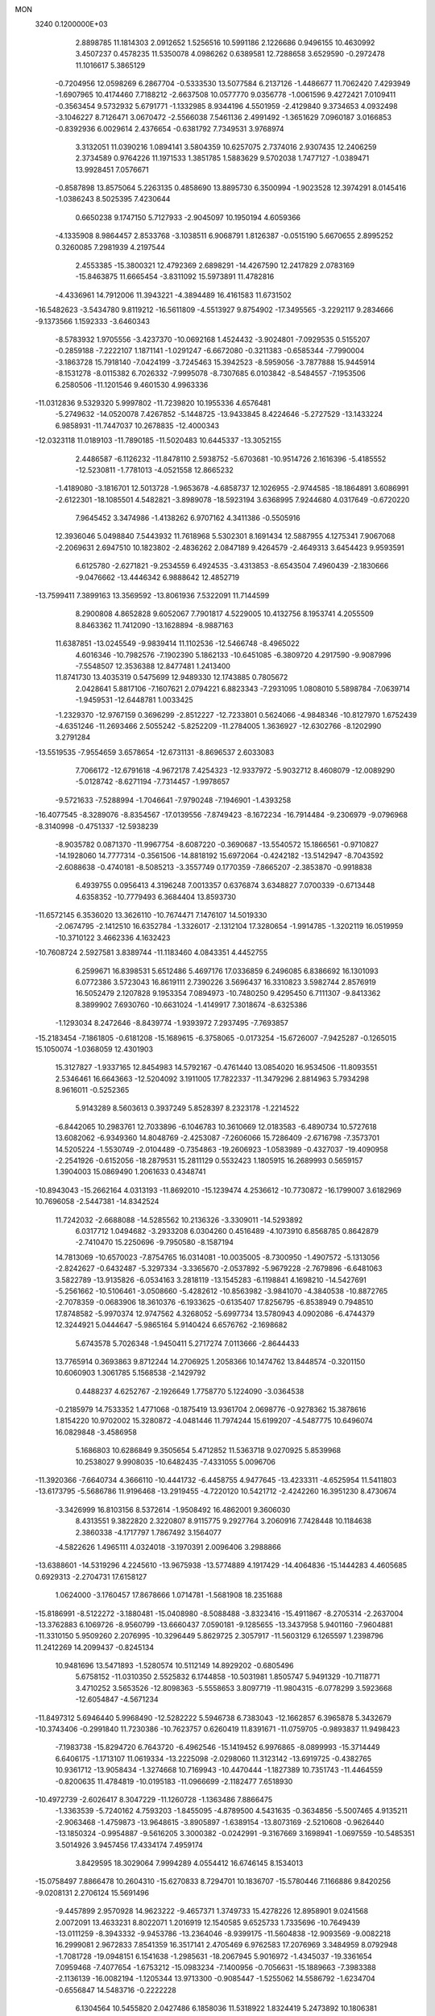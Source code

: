 MON                                                                             
 3240  0.1200000E+03
   2.8898785  11.1814303   2.0912652   1.5256516  10.5991186   2.1226686
   0.9496155  10.4630992   3.4507237   0.4578235  11.5350078   4.0986262
   0.6389581  12.7288658   3.6529590  -0.2972478  11.1016617   5.3865129
  -0.7204956  12.0598269   6.2867704  -0.5333530  13.5077584   6.2137126
  -1.4486677  11.7062420   7.4293949  -1.6907965  10.4174460   7.7188212
  -2.6637508  10.0577770   9.0356778  -1.0061596   9.4272421   7.0109411
  -0.3563454   9.5732932   5.6791771  -1.1332985   8.9344196   4.5501959
  -2.4129840   9.3734653   4.0932498  -3.1046227   8.7126471   3.0670472
  -2.5566038   7.5461136   2.4991492  -1.3651629   7.0960187   3.0166853
  -0.8392936   6.0029614   2.4376654  -0.6381792   7.7349531   3.9768974
   3.3132051  11.0390216   1.0894141   3.5804359  10.6257075   2.7374016
   2.9307435  12.2406259   2.3734589   0.9764226  11.1971533   1.3851785
   1.5883629   9.5702038   1.7477127  -1.0389471  13.9928451   7.0576671
  -0.8587898  13.8575064   5.2263135   0.4858690  13.8895730   6.3500994
  -1.9023528  12.3974291   8.0145416  -1.0386243   8.5025395   7.4230644
   0.6650238   9.1747150   5.7127933  -2.9045097  10.1950194   4.6059366
  -4.1335908   8.9864457   2.8533768  -3.1038511   6.9068791   1.8126387
  -0.0515190   5.6670655   2.8995252   0.3260085   7.2981939   4.2197544
   2.4553385 -15.3800321  12.4792369   2.6898291 -14.4267590  12.2417829
   2.0783169 -15.8463875  11.6665454  -3.8311092  15.5973891  11.4782816
  -4.4336961  14.7912006  11.3943221  -4.3894489  16.4161583  11.6731502
 -16.5482623  -3.5434780   9.8119212 -16.5611809  -4.5513927   9.8754902
 -17.3495565  -3.2292117   9.2834666  -9.1373566   1.1592333  -3.6460343
  -8.5783932   1.9705556  -3.4237370 -10.0692168   1.4524432  -3.9024801
  -7.0929535   0.5155207  -0.2859188  -7.2222107   1.1871141  -1.0291247
  -6.6672080  -0.3211383  -0.6585344  -7.7990004  -3.1863728  15.7918140
  -7.0424199  -3.7245463  15.3942523  -8.5959056  -3.7877888  15.9445914
  -8.1531278  -8.0115382   6.7026332  -7.9995078  -8.7307685   6.0103842
  -8.5484557  -7.1953506   6.2580506 -11.1201546   9.4601530   4.9963336
 -11.0312836   9.5329320   5.9997802 -11.7239820  10.1955336   4.6576481
  -5.2749632 -14.0520078   7.4267852  -5.1448725 -13.9433845   8.4224646
  -5.2727529 -13.1433224   6.9858931 -11.7447037  10.2678835 -12.4000343
 -12.0323118  11.0189103 -11.7890185 -11.5020483  10.6445337 -13.3052155
   2.4486587  -6.1126232 -11.8478110   2.5938752  -5.6703681 -10.9514726
   2.1616396  -5.4185552 -12.5230811  -1.7781013  -4.0521558  12.8665232
  -1.4189080  -3.1816701  12.5013728  -1.9653678  -4.6858737  12.1026955
  -2.9744585 -18.1864891   3.6086991  -2.6122301 -18.1085501   4.5482821
  -3.8989078 -18.5923194   3.6368995   7.9244680   4.0317649  -0.6720220
   7.9645452   3.3474986  -1.4138262   6.9707162   4.3411386  -0.5505916
  12.3936046   5.0498840   7.5443932  11.7618968   5.5302301   8.1691434
  12.5887955   4.1275341   7.9067068  -2.2069631   2.6947510  10.1823802
  -2.4836262   2.0847189   9.4264579  -2.4649313   3.6454423   9.9593591
   6.6125780  -2.6271821  -9.2534559   6.4924535  -3.4313853  -8.6543504
   7.4960439  -2.1830666  -9.0476662 -13.4446342   6.9888642  12.4852719
 -13.7599411   7.3899163  13.3569592 -13.8061936   7.5322091  11.7144599
   8.2900808   4.8652828   9.6052067   7.7901817   4.5229005  10.4132756
   8.1953741   4.2055509   8.8463362  11.7412090 -13.1628894  -8.9887163
  11.6387851 -13.0245549  -9.9839414  11.1102536 -12.5466748  -8.4965022
   4.6016346 -10.7982576  -7.1902390   5.1862133 -10.6451085  -6.3809720
   4.2917590  -9.9087996  -7.5548507  12.3536388  12.8477481   1.2413400
  11.8741730  13.4035319   0.5475699  12.9489330  12.1743885   0.7805672
   2.0428641   5.8817106  -7.1607621   2.0794221   6.8823343  -7.2931095
   1.0808010   5.5898784  -7.0639714  -1.9459531 -12.6448781   1.0033425
  -1.2329370 -12.9767159   0.3696299  -2.8512227 -12.7233801   0.5624066
  -4.9848346 -10.8127970   1.6752439  -4.6351246 -11.2693466   2.5055242
  -5.8252209 -11.2784005   1.3636927 -12.6302766  -8.1202990   3.2791284
 -13.5519535  -7.9554659   3.6578654 -12.6731131  -8.8696537   2.6033083
   7.7066172 -12.6791618  -4.9672178   7.4254323 -12.9337972  -5.9032712
   8.4608079 -12.0089290  -5.0128742  -8.6271194  -7.7314457  -1.9978657
  -9.5721633  -7.5288994  -1.7046641  -7.9790248  -7.1946901  -1.4393258
 -16.4077545  -8.3289076  -8.8354567 -17.0139556  -7.8749423  -8.1672234
 -16.7914484  -9.2306979  -9.0796968  -8.3140998  -0.4751337 -12.5938239
  -8.9035782   0.0871370 -11.9967754  -8.6087220  -0.3690687 -13.5540572
  15.1866561  -0.9710827 -14.1928060  14.7777314  -0.3561506 -14.8818192
  15.6972064  -0.4242182 -13.5142947  -8.7043592  -2.6088638  -0.4740181
  -8.5085213  -3.3557749   0.1770359  -7.8665207  -2.3853870  -0.9918838
   6.4939755   0.0956413   4.3196248   7.0013357   0.6376874   3.6348827
   7.0700339  -0.6713448   4.6358352 -10.7779493   6.3684404  13.8593730
 -11.6572145   6.3536020  13.3626110 -10.7674471   7.1476107  14.5019330
  -2.0674795  -2.1412510  16.6352784  -1.3326017  -2.1312104  17.3280654
  -1.9914785  -1.3202119  16.0519959 -10.3710122   3.4662336   4.1632423
 -10.7608724   2.5927581   3.8389744 -11.1183460   4.0843351   4.4452755
   6.2599671  16.8398531   5.6512486   5.4697176  17.0336859   6.2496085
   6.8386692  16.1301093   6.0772386   3.5723043  16.8619111   2.7390226
   3.5696437  16.3310823   3.5982744   2.8576919  16.5052479   2.1207828
   9.1953354   7.0894973 -10.7480250   9.4295450   6.7111307  -9.8413362
   8.3899902   7.6930760 -10.6631024  -1.4149917   7.3018674  -8.6325386
  -1.1293034   8.2472646  -8.8439774  -1.9393972   7.2937495  -7.7693857
 -15.2183454  -7.1861805  -0.6181208 -15.1689615  -6.3758065  -0.0173254
 -15.6726007  -7.9425287  -0.1265015  15.1050074  -1.0368059  12.4301903
  15.3127827  -1.9337165  12.8454983  14.5792167  -0.4761440  13.0854020
  16.9534506 -11.8093551   2.5346461  16.6643663 -12.5204092   3.1911005
  17.7822337 -11.3479296   2.8814963   5.7934298   8.9616011  -0.5252365
   5.9143289   8.5603613   0.3937249   5.8528397   8.2323178  -1.2214522
  -6.8442065  10.2983761  12.7033896  -6.1046783  10.3610669  12.0183583
  -6.4890734  10.5727618  13.6082062  -6.9349360  14.8048769  -2.4253087
  -7.2606066  15.7286409  -2.6716798  -7.3573701  14.5205224  -1.5530749
  -2.0104489  -0.7354863 -19.2606923  -1.0583989  -0.4327037 -19.4090958
  -2.2541926  -0.6152056 -18.2879531  15.2811129   0.5532423   1.1805915
  16.2689993   0.5659157   1.3904003  15.0869490   1.2061633   0.4348741
 -10.8943043 -15.2662164   4.0313193 -11.8692010 -15.1239474   4.2536612
 -10.7730872 -16.1799007   3.6182969  10.7696058  -2.5447381 -14.8342524
  11.7242032  -2.6688088 -14.5285562  10.2136326  -3.3309011 -14.5293892
   6.0317712   1.0494682  -3.2933208   6.0304260   0.4516489  -4.1073910
   6.8568785   0.8642879  -2.7410470  15.2250696  -9.7950580  -8.1587194
  14.7813069 -10.6570023  -7.8754765  16.0314081 -10.0035005  -8.7300950
  -1.4907572  -5.1313056  -2.8242627  -0.6432487  -5.3297334  -3.3365670
  -2.0537892  -5.9679228  -2.7679896  -6.6481063   3.5822789 -13.9135826
  -6.0534163   3.2818119 -13.1545283  -6.1198841   4.1698210 -14.5427691
  -5.2561662 -10.5106461  -3.0508660  -5.4282612 -10.8563982  -3.9841070
  -4.3840538 -10.8872765  -2.7078359  -0.0683906  18.3610376  -6.1933625
  -0.6135407  17.8256795  -6.8538949   0.7948510  17.8748582  -5.9970374
  12.9747562   4.3268052  -5.6997734  13.5780943   4.0902086  -6.4744379
  12.3244921   5.0444647  -5.9865164   5.9140424   6.6576762  -2.1698682
   5.6743578   5.7026348  -1.9450411   5.2717274   7.0113666  -2.8644433
  13.7765914   0.3693863   9.8712244  14.2706925   1.2058366  10.1474762
  13.8448574  -0.3201150  10.6060903   1.3061785   5.1568538  -2.1429792
   0.4488237   4.6252767  -2.1926649   1.7758770   5.1224090  -3.0364538
  -0.2185979  14.7533352   1.4771068  -0.1875419  13.9361704   2.0698776
  -0.9278362  15.3878616   1.8154220  10.9702002  15.3280872  -4.0481446
  11.7974244  15.6199207  -4.5487775  10.6496074  16.0829848  -3.4586958
   5.1686803  10.6286849   9.3505654   5.4712852  11.5363718   9.0270925
   5.8539968  10.2538027   9.9908035 -10.6482435  -7.4331055   5.0096706
 -11.3920366  -7.6640734   4.3666110 -10.4441732  -6.4458755   4.9477645
 -13.4233311  -4.6525954  11.5411803 -13.6173795  -5.5686786  11.9196468
 -13.2919455  -4.7220120  10.5421712  -2.4242260  16.3951230   8.4730674
  -3.3426999  16.8103156   8.5372614  -1.9508492  16.4862001   9.3606030
   8.4313551   9.3822820   2.3220807   8.9115775   9.2927764   3.2060916
   7.7428448  10.1184638   2.3860338  -4.1717797   1.7867492   3.1564077
  -4.5822626   1.4965111   4.0324018  -3.1970391   2.0096406   3.2988866
 -13.6388601 -14.5319296   4.2245610 -13.9675938 -13.5774889   4.1917429
 -14.4064836 -15.1444283   4.4605685   0.6929313  -2.2704731  17.6158127
   1.0624000  -3.1760457  17.8678666   1.0714781  -1.5681908  18.2351688
 -15.8186991  -8.5122272  -3.1880481 -15.0408980  -8.5088488  -3.8323416
 -15.4911867  -8.2705314  -2.2637004 -13.3762883   6.1069726  -8.9560799
 -13.6660437   7.0590181  -9.1285655 -13.3437958   5.9401160  -7.9604881
 -11.3310150   5.9509260   2.2076995 -10.3296449   5.8629725   2.3057917
 -11.5603129   6.1265597   1.2398796  11.2412269  14.2099437  -0.8245134
  10.9481696  13.5471893  -1.5280574  10.5112149  14.8929202  -0.6805496
   5.6758152 -11.0310350   2.5525832   6.1744858 -10.5031981   1.8505747
   5.9491329 -10.7118771   3.4710252   3.5653526 -12.8098363  -5.5558653
   3.8097719 -11.9804315  -6.0778299   3.5923668 -12.6054847  -4.5671234
 -11.8497312   5.6946440   5.9968490 -12.5282222   5.5946738   6.7383043
 -12.1662857   6.3965878   5.3432679 -10.3743406  -0.2991840  11.7230386
 -10.7623757   0.6260419  11.8391671 -11.0759705  -0.9893837  11.9498423
  -7.1983738 -15.8294720   6.7643720  -6.4962546 -15.1419452   6.9976865
  -8.0899993 -15.3714449   6.6406175  -1.1713107  11.0619334 -13.2225098
  -2.0298060  11.3123142 -13.6919725  -0.4382765  10.9361712 -13.9058434
  -1.3274668  10.7169943 -10.4470444  -1.1827389  10.7351743 -11.4464559
  -0.8200635  11.4784819 -10.0195183 -11.0966699  -2.1182477   7.6518930
 -10.4972739  -2.6026417   8.3047229 -11.1260728  -1.1363486   7.8866475
  -1.3363539  -5.7240162   4.7593203  -1.8455095  -4.8789500   4.5431635
  -0.3634856  -5.5007465   4.9135211  -2.9063468  -1.4759873 -13.9648615
  -3.8905897  -1.6389154 -13.8073169  -2.5210608  -0.9626440 -13.1850324
  -0.9954887  -9.5616205   3.3000382  -0.0242991  -9.3167669   3.1698941
  -1.0697559 -10.5485351   3.5014926   3.9457456  17.4334174   7.4959174
   3.8429595  18.3029064   7.9994289   4.0554412  16.6746145   8.1534013
 -15.0758497   7.8866478  10.2604310 -15.6270833   8.7294701  10.1836707
 -15.5780446   7.1166886   9.8420256  -9.0208131   2.2706124  15.5691496
  -9.4457899   2.9570928  14.9623222  -9.4657371   1.3749733  15.4278226
  12.8958901   9.0241568   2.0072091  13.4633231   8.8022071   1.2016919
  12.1540585   9.6525733   1.7335696 -10.7649439 -13.0111259  -8.3943332
  -9.9453786 -13.2364046  -8.9399175 -11.5604838 -12.9093569  -9.0082218
  16.2999081   2.9672833   7.8541359  16.3517141   2.4705469   6.9762583
  17.2076969   3.3484959   8.0792948  -1.7081728 -19.0948151   6.1541638
  -1.2985631 -18.2067945   5.9016972  -1.4345037 -19.3361654   7.0959468
  -7.4077654  -1.6753212 -15.0983234  -7.1400956  -0.7056631 -15.1889663
  -7.3983388  -2.1136139 -16.0082194  -1.1205344  13.9713300  -0.9085447
  -1.5255062  14.5586792  -1.6234704  -0.6556847  14.5483716  -0.2222228
   6.1304564  10.5455820   2.0427486   6.1858036  11.5318922   1.8324419
   5.2473892  10.1806381   1.7154747   1.0642145  -0.3640395  -4.1179118
   1.8679795   0.2005032  -4.3531846   1.2072743  -1.3076759  -4.4483422
   2.6081126  -7.8416941   1.8977379   2.1812179  -6.9370469   2.0372889
   2.0468622  -8.5515654   2.3462696   0.1342558  14.1191799  -5.4494825
   0.6977291  13.9553080  -4.6274461   0.7362231  14.3112482  -6.2374198
  -6.1110993   8.7267576 -11.3056842  -5.1684107   9.0790332 -11.3913588
  -6.7411633   9.3214104 -11.8248252   6.7318122  -2.4051263   7.9001030
   7.2441516  -2.0432255   8.6917065   5.7404306  -2.3306648   8.0781984
  -5.0354972   1.6469390 -18.2089811  -5.6378973   2.2925333 -18.6993097
  -5.2552451   0.7019763 -18.4897952 -16.8683312  -1.3721962 -10.5737043
 -16.2849246  -0.5590382 -10.4376499 -16.6461862  -1.8012973 -11.4606225
   6.2011191   6.0108699  -5.3681106   6.5045692   5.4084030  -4.6164114
   5.4558600   6.6086450  -5.0404617  16.3946193  12.7163382   5.2988316
  17.2705316  13.0578961   5.6679058  16.4486159  11.7153060   5.1758724
  -0.0428721 -12.1924981  -4.6383296   0.2605291 -11.3466227  -5.0993529
   0.2358479 -12.9934114  -5.1869215  10.2562433   4.7119580  -3.4018538
  10.4183228   5.4878155  -2.7758543  10.8811541   3.9539507  -3.1673086
   8.4992365   7.7440136  -4.1560310   7.8481914   7.3246679  -3.5076565
   8.0736479   8.5538491  -4.5839806   1.9661384  14.5697345  -7.3425563
   1.9930907  15.5766190  -7.4171031   2.9078165  14.2124377  -7.2671810
 -12.8229990   8.2015056   8.3097052 -13.0380332   7.2346539   8.1120745
 -13.2450734   8.4675256   9.1878775  -0.9192604   4.9932492  -6.7615622
  -1.3287506   4.0711624  -6.8081844  -1.0937698   5.4832455  -7.6273279
   6.3026923  -7.3589037  -7.4233875   6.7136490  -8.0460670  -8.0390345
   5.4376238  -7.7191021  -7.0465407  -3.4790433   4.2672742  19.9839559
  -2.8151534   4.9211826  19.5943998  -2.9879602   3.4565607  20.3327838
  -8.1478599   5.8910117 -15.7315729  -7.1785325   5.8753830 -15.4482705
  -8.3496752   5.0715230 -16.2863781  -9.1005426  14.4848246  -4.3866681
  -8.3999201  14.5069608  -3.6595243  -9.6096916  15.3570945  -4.3902201
 -12.0900018 -10.7641816  -2.5412030 -12.4839008 -10.0229712  -1.9794641
 -11.2817368 -11.1482532  -2.0729118   6.3259814   7.4198933   5.3133287
   7.1416615   6.9551915   4.9407456   6.0740198   7.0007474   6.1970323
  -1.2935812 -12.2836712   3.7265353  -0.6897270 -13.0523523   3.9806799
  -1.4369661 -12.2845487   2.7267653  -6.0347549   6.8857212   2.9389907
  -5.6314722   7.1358945   3.8305491  -6.1182183   5.8810678   2.8773028
 -14.8137272  -1.0696484 -14.0904079 -14.5302591  -0.2043106 -13.6534452
 -14.9715324  -0.9133335 -15.0756811  -8.0586238  -7.3031036   3.3068730
  -7.8022051  -8.0334264   3.9557012  -8.6968564  -6.6622682   3.7564161
 -11.9120511  -0.4582668  -4.0553272 -10.9632223  -0.7875430  -3.9485508
 -12.5466216  -1.2432996  -4.0215098  -7.6405039   9.0071196 -13.5758259
  -8.4091948   8.6298580 -13.0402065  -7.9629054   9.7963172 -14.1174202
 -10.3185933   7.3265870  10.4909372  -9.8547401   6.7364432   9.8151632
  -9.6620538   7.5956704  11.2097208   2.6909900  -0.2182608 -13.9283769
   2.8022051  -0.4980651 -14.8924520   3.4376285   0.4119370 -13.6724832
  -7.1002110  -9.5380419   4.5797737  -7.0811084 -10.4596444   4.1669979
  -6.2785036  -9.4086666   5.1526254  -0.7318212  -1.7899445  12.5302417
  -0.4638230  -1.0015741  11.9586220  -0.3766710  -1.6626325  13.4671301
 -15.4631534  -1.0853794  -5.8213407 -15.0704252  -2.0107116  -5.7232336
 -15.2603775  -0.5440747  -4.9931069   7.6275315   9.8152649  -5.5898157
   6.7738364  10.3066255  -5.8131305   8.3427838  10.4815270  -5.3356329
  16.4600945   1.7952414   5.4192113  16.1857631   0.8234791   5.4420208
  15.9527871   2.2711420   4.6869150   3.9105507  -7.4981354  13.3868976
   3.3462702  -7.4496023  14.2231583   4.0202193  -6.5714166  13.0005493
   3.0190669  -1.2299278  15.0474342   3.7028114  -0.5040510  15.2077351
   3.4356843  -2.1314015  15.2314862   5.3386751  15.5692044   9.1789059
   4.8860852  15.0686496   9.9303760   5.6945819  14.9098639   8.5016316
   3.7547626  -8.1116708  -6.9235954   2.8655088  -7.9270499  -7.3654583
   3.6324906  -8.1439334  -5.9215431 -11.2266034   2.4658609 -13.8971408
 -11.2989279   3.4442516 -13.6570976 -11.8837767   2.2503656 -14.6332014
  -1.5105454  -0.1385946  -5.4786739  -2.1440854  -0.8369793  -5.1167544
  -0.6390587  -0.1785930  -4.9697426   3.9884078 -11.8841297  -2.5409854
   4.1407433 -12.3332364  -1.6492471   4.4842176 -11.0045018  -2.5639493
 -12.7083630   7.3523908   4.0014497 -12.2689242   6.9057562   3.2092938
 -12.2108587   8.2017270   4.2277625  14.0133786 -11.8755554   4.7227965
  13.1142549 -11.8175462   5.1792080  13.8891022 -11.7994270   3.7233667
  -5.6022802  -5.7564913 -13.8787141  -5.7730504  -5.5453327 -12.9059091
  -6.4732321  -5.7207026 -14.3888729  -0.0227884  12.5645072  -8.9818479
   0.8654067  12.2833639  -8.5917608  -0.5357197  13.1023228  -8.2979212
  -0.3232398   2.2817355  12.0075896   0.3888191   2.9597104  11.7764570
  -1.1437628   2.4495713  11.4430782  -0.4048522  -2.9411888   1.1800101
  -0.8868446  -3.7886608   1.4437801   0.5906434  -3.0721887   1.2892236
  -8.7899783  11.0001986  -9.5635058  -8.4220859  10.5574439  -8.7336121
  -9.5542585  10.4496918  -9.9280849   2.7489967  -6.6071455 -17.8428177
   3.0365907  -6.1669828 -18.7051671   3.2738828  -7.4595395 -17.7085829
   0.3385080   0.0212814 -19.6946196   0.5209506  -0.9720193 -19.6816440
   1.1084019   0.4991511 -20.1407179  -1.9231445   2.3323357  -6.2982825
  -2.7654783   2.5115516  -6.8259714  -1.7672606   1.3360741  -6.2411599
   6.9695047   3.6375551  11.5264513   6.9720454   2.6291976  11.5839728
   6.1931285   4.0031589  12.0590617 -12.3795492   2.1221581  -3.1130267
 -11.6173159   2.7231624  -3.3921223 -12.3178848   1.2463739  -3.6123256
  -7.5517742   1.2392653  18.4554509  -7.0130959   1.4994391  17.6416725
  -6.9337886   0.8720495  19.1649201  -6.5433229  -2.7308942   3.0160505
  -6.7912058  -1.9147807   3.5569875  -5.7486869  -2.5178084   2.4301767
   6.1520684  -6.3352272 -17.5492853   6.8470777  -5.8098902 -17.0383224
   5.9767359  -5.8868717 -18.4371681   1.9048428 -10.2176515   3.2020039
   2.0501783 -10.7699051   4.0350667   2.1787871 -10.7534848   2.3908706
  13.4579009 -10.3824951  -0.4251122  14.3548009 -10.6030881  -0.0164447
  12.9215046  -9.8227897   0.2222741   7.4453266   7.7498283  -7.4527843
   7.0087692   7.1666073  -6.7532337   7.8050840   8.5867225  -7.0165702
   2.4486783  -8.6524299 -10.2693451   2.0125318  -8.3165072  -9.4225676
   2.7047635  -7.8670862 -10.8505125  -3.6723486  -7.8155619 -13.7367758
  -2.8276208  -7.4337010 -14.1376713  -4.3936524  -7.1085837 -13.7351365
   7.8719151  -1.8484340  17.3173116   7.6536654  -2.6040944  17.9509080
   8.2036574  -1.0528943  17.8437750  -7.3003170   5.7646074   6.3711509
  -7.9547059   6.3570491   5.8803475  -6.3572205   6.0610101   6.1642343
  -4.6668894 -12.5988451   3.8288584  -4.2674493 -12.2205067   4.6758576
  -4.3293706 -13.5404301   3.6888629   1.5385689 -15.7364759 -10.6953512
   1.4118811 -15.8355537  -9.6982385   2.1422799 -16.4725362 -11.0327652
  -2.5995332   2.3666895 -20.7485853  -2.0766291   1.5709016 -20.4118467
  -2.0198565   3.1926993 -20.7063626  -9.9425233 -10.0786249   5.3495152
 -10.3501683  -9.1957238   5.6222995  -9.6460424 -10.0289150   4.3852911
   6.1859472  -7.0137495   8.7763993   5.4043893  -6.5095394   9.1701499
   6.7556310  -6.3808582   8.2332520   2.1984939  15.9175368   0.7080849
   1.4759385  15.3043621   1.0574135   2.9884680  15.3672156   0.4028186
  -1.9968473 -15.8817370  -2.8336810  -2.5337222 -15.0267225  -2.8622372
  -2.5657293 -16.6238434  -2.4519070  -4.9377880   7.6500056  13.2931242
  -4.8221748   7.6330008  12.2899072  -4.7160547   8.5715514  13.6419618
 -12.6682117  11.0254779  -9.6559059 -13.1646992  10.2214607 -10.0124961
 -12.2279340  10.7874017  -8.7786515   9.7143599  -7.2866062   0.6602740
   9.3391149  -6.8626195   1.4966510   9.7377345  -6.6026068  -0.0824900
  14.9962771  -5.8196901  -6.1210489  14.6611462  -5.4810684  -5.2304746
  15.5109709  -6.6776578  -5.9829122   4.1739502   5.6153848   4.1771134
   4.2724126   6.5787065   4.4641960   4.6663489   5.0186301   4.8263648
  -6.0234886   1.2014386  -8.6375299  -6.4463485   0.4778959  -8.0738141
  -6.1939067   1.0098280  -9.6144347  17.2787169  -3.0205462  -8.5363627
  17.5416466  -2.3767065  -9.2687823  16.8421809  -3.8347296  -8.9445804
  17.2023266  -0.0525385  10.9979534  17.9585817   0.1488514  11.6364049
  16.3877512  -0.3404221  11.5211072  10.3358813   0.8135384  12.0561724
  10.7091537   1.7331992  11.8691118  10.2249816   0.3119726  11.1865558
   3.2641227   7.4921087   1.4472309   4.2461680   7.6510485   1.6216592
   2.9531231   6.6914399   1.9785582  -6.1200767  11.2364331  -7.6686675
  -6.6626526  11.9798952  -7.2527642  -6.6354636  10.3698499  -7.6094229
  -9.1376884  11.5494064  11.8582754  -9.7154860  11.0604376  11.1895756
  -8.3295584  10.9858271  12.0805461  -4.6719327   0.5700442   0.9183378
  -5.6164148   0.6654375   0.5734412  -4.5812465   1.0666353   1.7931368
  -4.1830442 -15.6921368  -8.8665228  -3.2210790 -15.9726576  -8.7399088
  -4.2865749 -15.2401320  -9.7637814  -0.7978830  -7.4765846   7.4944507
  -1.3343445  -6.6688077   7.7769494  -1.0486590  -8.2661069   8.0722620
  -7.2498459 -11.9195811   0.6665365  -7.5419557 -11.1932458   0.0284073
  -7.3543792 -12.8203836   0.2218708   4.6398210  15.9787129  -5.3062470
   5.2208040  16.7402461  -5.6265998   4.6475399  15.2376853  -5.9924820
   8.6745602 -14.9138279  -0.8356852   9.4685112 -14.7756030  -0.2268866
   8.4802646 -14.0577356  -1.3351401  -7.7520846   4.9293021 -11.2481960
  -8.3728443   5.3188104 -11.9432073  -6.8753488   4.6787026 -11.6825164
   3.4274142  -8.5503560  -4.1209012   2.4962409  -8.4308266  -3.7484377
   3.9123389  -9.2619168  -3.5930478   5.9567700  16.3565520  -8.4137183
   6.3491764  17.0075671  -7.7486645   6.5590745  16.2972780  -9.2223071
  -7.6609013 -18.2530206   0.5151749  -7.6327403 -17.6932762  -0.3250591
  -8.6192019 -18.4874160   0.7315515  -6.7659022  13.4410755   6.0194860
  -5.7903801  13.6153050   5.8242922  -7.2596681  14.3201857   6.0783128
  12.5057338  -5.3058914  -2.8412210  13.0222712  -5.5749506  -2.0160566
  12.9910414  -4.5559122  -3.3125041   1.7204423   8.5547096  -6.8189070
   1.0793909   8.2434155  -6.1031913   1.2004380   8.8314541  -7.6393387
  15.8469748  12.5904321  -2.7994453  16.7151388  12.2793139  -2.3876240
  15.4652263  11.8544665  -3.3762665  -4.0312436   1.7319367  11.9560074
  -4.5345923   2.5261143  12.3248188  -3.2803922   2.0551755  11.3628474
  10.3243735  -2.1229013  15.1253713  10.3479435  -2.3212054  16.1154319
   9.4765297  -1.6212599  14.9026233 -10.5596784   8.0763985  -2.7684996
 -10.7027339   8.0992273  -1.7689427  -9.8875793   8.7840155  -3.0286167
 -15.1535995  -6.8146935  -7.1499294 -14.5312334  -7.2588269  -6.4900006
 -15.5756361  -7.5173823  -7.7400257   2.0650647   2.5516355  15.7416107
   2.8086521   2.2161815  15.1460871   1.1749880   2.3887297  15.2929180
  -2.2136067 -16.6616086   1.4379004  -2.3861045 -17.2938108   2.2064476
  -2.7253552 -16.9728145   0.6246572   3.2521154  -8.9539649  10.9247730
   3.8248768  -8.4106329  11.5547212   3.8455396  -9.4857400  10.3041580
 -13.4985316   0.3965276   9.5302405 -13.8141697  -0.4476171   9.0742884
 -12.5198211   0.5425731   9.3280119  -0.5689228  14.2773976 -13.0209963
   0.3802028  14.4826241 -12.7432505  -1.1173453  14.0508983 -12.2036648
   3.4462580 -13.9340364   3.4328579   3.5584453 -13.2080853   2.7396703
   4.0903219 -14.6873950   3.2386095   0.9103195   8.1046169 -11.9987975
   0.3431294   7.9536235 -12.8207442   1.8331851   8.4059974 -12.2773452
  13.7442010  10.7882528   5.2783725  14.6420447  10.7638025   4.8164429
  13.4512897   9.8462332   5.4949408  -1.7300556  -5.5112070 -16.9101882
  -2.4049786  -4.9264914 -16.4382916  -2.0429393  -5.6927883 -17.8531792
 -16.2925902  -1.9325491   3.6015064 -17.0028474  -1.8192836   4.3105944
 -15.3873144  -1.7177257   3.9944778  -8.9620568  -5.2191332   4.9294333
  -9.3540978  -4.3047861   4.7551541  -7.9565906  -5.1761416   4.8440558
   2.2945315  -1.5448140  -6.8447293   1.6781141  -2.1265670  -6.2954634
   1.9782854  -1.5308422  -7.8038399  -7.7890051   9.5724111   7.3344603
  -7.4664266  10.4364092   7.7462252  -8.7100392   9.3546844   7.6871517
  -8.8740706  14.0050540  -0.2722702  -8.6543063  14.8380835   0.2548593
  -8.6397903  13.1889671   0.2747352   6.4596008 -14.9409147   0.9873814
   6.8367922 -14.1052700   1.4110849   7.1033195 -15.2841764   0.2888847
  -3.5579007   9.2615294  -9.7823581  -2.7064818   9.7806319  -9.9427276
  -3.8673249   9.4076437  -8.8320911   3.3213589 -15.3393747  -2.7655253
   3.7710426 -14.9999498  -3.6037826   2.3236925 -15.3885021  -2.9150189
  -6.2709747  -9.7576528  -7.4491703  -6.6593207 -10.5761859  -7.8955905
  -6.9921967  -9.0588390  -7.3414764  -2.9467769   2.5083391 -16.8354995
  -3.6502722   2.0096542 -17.3613396  -3.3650537   2.9063874 -16.0068247
  14.1008765  -5.8192628  -0.7976396  14.5528251  -6.6760063  -1.0837040
  13.7720644  -5.9131899   0.1527078   4.5804553  18.9871644   4.3211741
   3.7485811  19.3714924   4.7458827   4.3231398  18.2379788   3.6945884
 -11.8413502   2.1672800  12.8228808 -12.0587047   1.5682600  13.6064827
 -12.6972486   2.5354887  12.4330600  15.0366574  -5.4836870  12.7117439
  15.9875373  -5.6553951  12.4177308  14.4143054  -5.6035186  11.9253481
  11.0194140   6.1354220   9.4064260  10.0630282   5.9058016   9.1768597
  11.0518409   7.0465697   9.8410044   3.7037871   8.3858209  10.9675467
   4.5548492   8.8672149  10.7144598   2.9074042   8.9413643  10.6896151
  -4.6079178  -3.5887754   9.9199151  -5.5638868  -3.7204593   9.6217833
  -4.5964864  -3.2024223  10.8530285  -5.7155542  13.5624269  14.6110340
  -6.5912841  14.0334991  14.4341495  -4.9607675  14.2329121  14.5819356
  -2.6474895  -3.5300149   3.6547461  -2.2653321  -2.7114650   4.1064449
  -3.3710787  -3.2505933   3.0078750   2.0442061  16.9753795   5.4291155
   2.0687114  16.0085334   5.1380689   2.8175702  17.1590613   6.0522278
  -1.0398918   0.2220360 -12.2150073  -0.4455838   0.6622108 -12.9028620
  -1.8575397   0.7945515 -12.0608068   9.3064576 -14.9788572  -4.7796573
   8.5997627 -14.2591131  -4.8311428  10.1360389 -14.6715581  -5.2669581
  -5.1584535  -8.0468490  -1.9045529  -5.3304497  -8.2692934  -0.9344829
  -5.3642169  -8.8534795  -2.4764870   5.4684228  11.5887580  -0.9398468
   5.6179354  10.5994935  -0.8016378   4.5293164  11.7432772  -1.2779343
   3.8135895   2.3125963  -2.3456025   2.9359336   2.4572209  -2.8240416
   4.5420795   2.1399002  -3.0235245   2.7807211  -1.1897299   6.2636287
   2.2917428  -0.5771252   5.6266705   3.5519330  -0.6915404   6.6845081
   4.6924699   4.4812938   8.1765267   5.5085971   3.8908981   8.1025729
   4.2881922   4.6130775   7.2603976 -13.6970766   3.0673357   9.5251701
 -13.8573342   2.0830149   9.6849514 -13.7065447   3.5576174  10.4081390
  13.4114284   1.5320364   3.2099527  13.8332236   1.0355044   2.4381725
  13.9733399   2.3397341   3.4379438  -3.5684853  10.2389673  -7.0590676
  -4.3071411  10.8688926  -7.3377818  -2.8880859  10.7413372  -6.5069976
  -1.3139305  16.2737128 -10.7164188  -1.8729866  15.4651431 -10.9483053
  -0.3822978  15.9773280 -10.4628117  -4.1400708  15.0933715  -5.0937507
  -3.6229958  15.3712802  -4.2718625  -4.8715123  14.4490126  -4.8293744
  -6.3052156  -1.0773026  16.3294964  -7.0451701  -1.7566098  16.2240967
  -5.9957773  -0.7723914  15.4176976  -3.5515829  -0.9516151  11.8724406
  -2.5859869  -1.1936944  12.0430918  -3.6118962   0.0183003  11.5972564
  13.0903461   4.5801572   0.1189597  12.8968317   5.2684268  -0.5944386
  12.3041701   4.5193014   0.7500888  -7.5316162  -2.7923783   6.6420966
  -8.2343743  -2.2985761   6.1106923  -6.6242334  -2.3896627   6.4561488
   4.0484463   7.2598712  -4.1719741   3.6294693   7.9408746  -3.5548902
   3.3242861   6.6911109  -4.5869485 -11.8829112   5.2025125 -13.3357573
 -10.9331923   5.5461383 -13.3283192 -12.3360294   5.4839783 -14.1934058
  -6.9065351   3.8053594  16.8621874  -7.6777748   3.5230452  16.2743200
  -6.1181332   3.1955066  16.6990870   0.7149992   2.7405935   4.6254039
   0.8235262   2.9274643   5.6120149   1.0365652   1.8048646   4.4226559
   5.8952440   8.0778811  -9.6848806   5.0523578   8.5946444  -9.4784867
   6.4632315   8.0138091  -8.8521832   0.7363346   9.1713796  -9.4255092
   0.4574637   8.6537212 -10.2467039   0.3391399  10.0993011  -9.4615360
   2.6427822   4.5930934  -4.8036177   3.4986030   4.0701140  -4.6846078
   2.6397313   5.0311164  -5.7136873  12.5696806  -8.6427258  12.9546458
  12.4202842  -7.7233015  12.5642105  13.1228332  -9.1944529  12.3145526
  10.2918436  -4.4712735   6.5858996  10.8780438  -4.8762024   5.8700073
  10.5968745  -3.5275503   6.7767992  -6.0798611  -0.6185610  13.6587217
  -6.7789731   0.1033593  13.5578577  -5.4420015  -0.5810990  12.8765250
  -9.6825771 -16.3140135  -5.2719487  -9.7088803 -16.7016775  -6.2042173
  -9.7824345 -15.3102015  -5.3218484   9.1783358 -10.2427314 -10.9432770
   9.7619778 -10.9994752 -11.2700811   8.5514080  -9.9578820 -11.6821426
 -14.3056873   2.1177156  -1.3354702 -13.5378312   2.1722495  -1.9893228
 -14.1768001   1.3191058  -0.7307303  11.0708286  10.4951024 -10.1125023
  11.4019264   9.6956996  -9.5915134  10.9628795  10.2423098 -11.0843782
   9.5928585   4.3104200 -14.8372985   8.5973885   4.1404782 -14.8534033
  10.0352961   3.6594274 -14.2044024  -8.1643926   8.6872570  15.3869917
  -7.5286112   9.4380526  15.1585449  -7.6507713   7.8203059  15.4554673
  -0.5211319  -3.2006442 -18.2193891  -0.9962309  -3.9758173 -17.7795169
  -1.1146717  -2.8035538 -18.9336228   5.7243765   1.3778825   9.2936765
   4.8434255   1.8075811   9.5373657   6.1236754   0.9411032  10.1121410
  -4.8533385  -4.4502459 -11.4936075  -3.8803900  -4.4049888 -11.7608585
  -4.9548095  -5.0586968 -10.6938631  -6.1254672  -3.3432789  12.4732542
  -5.9925396  -4.1065605  13.1211983  -6.0418376  -2.4653606  12.9655605
   1.1557275  -2.2384052  -9.3943835   0.3675523  -1.8378069  -8.9061205
   1.5143213  -1.5694427 -10.0607164 -13.7757346   8.3830978  -6.9968075
 -14.3489034   9.2068018  -7.1112160 -12.8191697   8.6028530  -7.2351167
   6.4752318  17.9668077  -6.2591238   6.1539722  18.8551181  -5.9016369
   7.4844651  17.9648704  -6.2984216   7.5392623  17.4395429   1.1393276
   6.7699082  18.0380591   0.8748042   7.1929160  16.6739162   1.6996489
  12.2974773  -9.5975204  -7.2679350  12.1124136  -8.6515329  -7.5695290
  12.4399311  -9.6103027  -6.2681132   0.5891050 -14.4362095   3.9515235
   1.5679565 -14.2102784   3.8470965   0.2803473 -14.9723607   3.1532062
  -9.0626684  -9.3989397  -4.2410202  -8.9880626  -8.9363981  -3.3462637
  -8.7757958  -8.7646752  -4.9728074  13.3631344   8.1720647  -3.7898206
  13.7423422   7.7329659  -4.6165573  12.4052815   8.4424868  -3.9615464
  11.1683089  -0.1175412   4.0111129  10.8366360  -0.4319191   3.1104134
  12.0160635   0.4178408   3.8895471   9.8063932   9.1889600   4.4588468
  10.0208929   9.9567291   5.0790246   9.5548097   8.3764592   5.0035009
  -4.6732900   4.9791942   0.1458530  -5.2179933   5.6910254  -0.3196516
  -5.1299421   4.7154348   1.0072471  -7.7035195   3.4632552 -19.4717865
  -8.2198853   3.8165686 -18.6789208  -6.8877248   4.0385003 -19.6256442
  15.9031039  -3.2401638   7.9298944  15.1531806  -3.1716456   8.6029622
  15.8081091  -4.0986065   7.4062991   1.0870068   0.1832961   4.0889635
   1.6760546  -0.2491747   3.3917608   0.1415360   0.2455065   3.7392281
 -10.7033553   9.3785808   7.5136749 -10.6142544  10.1501121   8.1593532
 -11.5883703   8.9153181   7.6627926   8.2627206  -8.9996788 -13.1612000
   7.3890432  -9.5056888 -13.1339642   8.0764096  -8.0106515 -13.2461304
  10.5083216  10.7357067   6.7699861  11.2478642  10.1365073   6.4321448
  10.7914648  11.7013419   6.6835066   1.7173838  17.0706228  -8.4602663
   2.4953879  17.5155420  -8.9259450   0.9374511  17.7111534  -8.4212076
  10.8939642   8.7690677  -4.8862972  10.7319898   9.7333780  -5.1392199
  10.0313543   8.3571087  -4.5602698 -13.6629565   5.9022327  -3.6953103
 -13.6994891   6.5011993  -2.8829037 -12.7461549   5.9599313  -4.1151266
  -1.3504343  17.8869578   1.3577711  -1.9535509  17.1357937   1.6612557
  -0.8411134  18.2508792   2.1503955   2.8854902  -8.7309418   6.9815483
   2.6665969  -8.4301794   7.9205519   2.8956507  -7.9306411   6.3655001
  -3.4491429  -4.1930226 -15.2748714  -4.0444555  -4.7541266 -14.6825327
  -3.0301355  -3.4544071 -14.7280808   0.1338112   9.0980143  -2.4268846
   0.0796157  10.0343155  -2.0520473   0.8657769   8.5877849  -1.9536065
  -0.1731290  11.5636981  12.6014174  -0.5372852  12.0589823  13.4027811
  -0.3968958  12.0748506  11.7595436   3.7536373  -0.6914500   3.0269766
   3.7100346   0.1144606   2.4197642   4.5680069  -0.6221825   3.6203603
   3.4867773   9.2619697 -12.4773401   4.0754600   9.0572092 -13.2720890
   3.3756539  10.2619872 -12.3894950   3.4178364   8.4343444   4.2559633
   3.1338050   8.2551344   3.3034352   3.9514069   9.2911173   4.2926050
   6.4513798 -10.3224051  16.4946630   7.4145112 -10.4950157  16.2442963
   5.8704681 -10.4010836  15.6721965  -5.2403536   4.2533579  13.1232900
  -4.5606519   4.8918472  13.5111523  -6.0753361   4.7627374  12.8714234
  -3.9271693   5.0028925 -18.3173731  -3.3797279   5.7395138 -17.8957133
  -3.6826392   4.1182688 -17.8957738  -0.7923068   0.9019200  -9.5030622
   0.0794588   1.4119437  -9.5038566  -0.8888677   0.3989859 -10.3735984
 -13.7634404  -1.3905531   4.5472644 -12.9861779  -1.7135726   3.9890339
 -13.4322588  -0.7284754   5.2343394  -3.2856117   7.0302641   6.5496915
  -3.1693535   6.4564155   5.7267202  -2.5365733   6.8413674   7.2003524
  -7.5293257  -9.9713962  -1.3178821  -7.1227693 -10.2544613  -2.1980446
  -8.0115081  -9.0919781  -1.4371460  13.8657922  13.6598673   6.8106231
  14.6030880  13.0404133   6.5060388  13.9710371  14.5565819   6.3579351
 -15.6388174   1.0358150  -4.0113130 -15.3663701   1.8481109  -3.4764786
 -16.0724797   0.3596172  -3.3991092  -7.3337200  -4.4298247   9.2520143
  -7.5086685  -3.6302714   9.8437976  -8.1490383  -4.6137740   8.6849880
  -9.5653139  -4.9038604   7.9341288  -9.4327438  -5.0058142   6.9380712
 -10.5033952  -5.1864814   8.1795443   2.0138989   4.4776757 -11.7213712
   1.5737359   3.6915348 -12.1778129   1.3057815   5.0630770 -11.3018774
  -1.0450828  -6.2325036 -14.2528621  -0.8724058  -5.2880112 -13.9394667
  -1.2605318  -6.2256806 -15.2395916  -6.7196945   6.8101799  -9.5049489
  -6.5254935   7.5818940 -10.1269161  -7.1632535   6.0645133 -10.0219951
  -6.6294457   0.7145965 -16.0382548  -6.2420464   1.2644562 -16.7916976
  -7.2700276   1.2822810 -15.5020747 -13.6387331  -8.3100555  -4.8805381
 -13.1272143  -9.1715422  -5.0081673 -13.0836832  -7.6667194  -4.3345178
 -12.2895888  13.0999289   8.5466364 -11.3354315  13.2565445   8.2548224
 -12.4492334  13.5550743   9.4340237 -11.8663307  -7.4713490  -8.1643172
 -11.8879023  -8.4603250  -7.9604519 -11.3401606  -6.9914104  -7.4481441
   1.4415101   5.0280049   3.7429552   1.1536435   4.0978469   4.0113559
   2.4240780   5.1474384   3.9439427  -9.8482082 -15.0378262   6.5007356
 -10.0457602 -14.0847966   6.7705646 -10.1434965 -15.1855405   5.5462277
  13.4109942  11.8043740  -4.7023834  13.7555644  10.8610492  -4.5951010
  13.8086327  12.2153629  -5.5348927  -5.9029917   0.5734944  10.2169759
  -5.2153518   1.0367434  10.7937356  -5.4639607  -0.1826073   9.7113456
  -3.5610486   2.5550943  -0.4879195  -4.0065635   3.4027246  -0.1667663
  -4.0120708   1.7565919  -0.0647494   2.7520969   2.6210024  18.2901484
   3.0693293   1.7236123  18.6280161   2.5029709   2.5444198  17.3143557
  -4.7183224  -6.4274641   2.7731750  -4.0595786  -6.9897031   3.2928325
  -5.3304475  -5.9457241   3.4160820  -3.4340055   3.6570930 -14.3837465
  -2.7228451   3.9977033 -13.7526082  -3.8692555   2.8357337 -13.9887447
   1.5649292  -6.8548537  -8.3891235   1.1878453  -6.7040217  -7.4643762
   1.8246276  -5.9674900  -8.7956237   8.0763963  -2.3033446  10.8166088
   7.5733653  -2.0647034  11.6592892   8.8692873  -1.6865510  10.7117779
  13.1026337  -5.0081760  -8.2039025  13.7722774  -5.5863609  -7.7166865
  12.4386285  -5.5962503  -8.6869819   9.7384033  -1.4774850 -11.5921698
   9.5690579  -1.1785125 -12.5419264   9.7465212  -2.4867051 -11.5533268
  -8.8683243  10.1814262  -3.0645872  -7.9142224  10.4989632  -2.9699313
  -9.4565176  10.6846483  -2.4158221  15.5009633   5.9886858   8.0853822
  14.9645571   6.0389283   8.9396914  15.2330687   5.1638550   7.5677079
  13.6935859 -12.3597899   2.2233400  13.7371622 -13.1508356   1.5968835
  13.4291694 -11.5341687   1.7051377   3.6469837  10.8114091  13.1090774
   3.0586917  10.4228753  13.8323022   3.1624224  10.7722456  12.2237715
   6.2392975  -3.1644348   3.0539570   6.5654123  -2.6091065   2.2759084
   6.9059386  -3.1080548   3.8106015  10.1702224 -10.1393190  12.2666517
  10.9495122  -9.5360718  12.0455179   9.3128235  -9.7131742  11.9451432
  -4.2814699 -13.9811474  -0.3297726  -5.1855855 -13.5350203  -0.2693942
  -4.4045184 -14.9766880  -0.4474926   6.5403189 -14.9153793 -10.2551926
   6.6278096 -14.4109948 -11.1258485   6.9748326 -14.3848519  -9.5136816
 -15.2233847   1.0447893 -10.8134140 -14.5096158   0.9822461 -10.1015697
 -15.6606541   1.9543145 -10.7726767  -5.2534683  10.2803227 -15.9445720
  -4.4548511  10.3737917 -15.3333649  -4.9395157  10.2285450 -16.9031401
  -2.0710869  -4.3310552 -11.5565025  -1.9445569  -5.2844605 -11.2481058
  -1.1705233  -3.9191468 -11.7550388  -4.3600355 -19.1800288   6.2990039
  -3.3870830 -19.2023908   6.0288866  -4.4444817 -18.7739458   7.2199086
  -3.9642782 -16.8346788  -1.1737147  -3.8898842 -17.6740307  -0.6168899
  -4.8988973 -16.7617969  -1.5495809  15.0298621  -3.6343121  -4.2691506
  15.3354892  -3.5541509  -3.3098455  15.7996214  -3.4195239  -4.8867562
   1.4469479   5.5147040   7.7737289   1.5936816   5.4288881   8.7693216
   1.8782505   6.3656082   7.4420061  -6.2789600  10.8712620  -2.7458975
  -5.4522680  10.4900973  -2.3084117  -6.0093948  11.5692909  -3.4242708
  -2.1454125   7.7354064  15.9331262  -1.9515131   7.6972775  16.9236055
  -1.2756621   7.7728229  15.4210381   1.2483432   2.8873420   7.1943685
   0.7028321   2.3290160   7.8352973   1.2808583   3.8418171   7.5230327
  11.1282490   0.7971943  -8.1962074  11.6118092   0.5044918  -9.0332228
  10.8976346   1.7780173  -8.2662300 -14.0983180   8.7115872 -10.3542521
 -15.0448873   9.0400160 -10.2268120 -14.0203175   8.2480570 -11.2482072
  -4.1527159  -2.1285075   1.7688378  -4.1813969  -2.6264171   0.8905648
  -4.2049440  -1.1350482   1.5944504   2.7491803  10.5015902  -5.1423823
   2.6063183   9.7109677  -5.7544334   2.6992858  10.1963292  -4.1809114
  12.3085223 -13.0818550  -1.9106101  11.7704255 -12.7216950  -2.6857466
  13.0657849 -12.4467382  -1.7025715  12.3637389  -5.5951742   5.3152016
  12.3176010  -6.6037602   5.2882622  13.1792743  -5.3093438   5.8379855
   8.0893692  -9.0418710  11.1189269   7.6776498  -9.1077991  10.1990135
   7.3636075  -8.8759678  11.8014560  -6.0595116 -17.4230778  -8.2493909
  -5.6960524 -17.6908256  -7.3458930  -5.4359033 -16.7543738  -8.6783985
 -16.6413521  -5.1756343  -4.7835036 -16.6116061  -5.7328869  -5.6253377
 -16.9399920  -4.2379678  -5.0108704   9.1047435 -11.3586775   7.4108667
   9.5228681 -11.4936946   8.3202853   8.2964431 -10.7593248   7.4976232
   8.0002011  -9.6876704  -1.9287484   8.1249447  -9.1725711  -1.0689741
   8.4924557  -9.2194646  -2.6761229 -12.2352351 -11.5244132   4.5216591
 -11.6793587 -12.1050857   3.9101683 -11.7900477 -10.6240019   4.6273358
   3.4209732 -11.6059163   1.3276298   4.3283583 -11.3009020   1.6496836
   3.5082671 -12.5065786   0.8789795   7.7857974  -2.5093603  -1.7880461
   8.7361250  -2.6743161  -1.4884346   7.7888905  -1.9194422  -2.6078553
   9.2823771  -4.9003384 -13.7706092   9.9582809  -5.4953940 -14.2279525
   8.4418222  -5.4279383 -13.5829770  12.3268567  -4.8535812 -11.9022016
  12.7098074  -4.7659138 -10.9717376  12.7364467  -4.1519850 -12.5022840
  11.8850872  -8.7829650   1.4630594  11.0654162  -8.3281424   1.0870593
  11.6413417  -9.2635957   2.3172737   2.9499861   1.0706418  -5.0918190
   2.9147092   0.5423004  -5.9518835   3.7177831   1.7256984  -5.1304018
  16.4798347  -8.1828085  -6.4760078  15.8370680  -8.6952113  -7.0628591
  16.5600389  -8.6445587  -5.5813268  -8.3716834   1.1215221   9.1282894
  -8.8336663   1.9410783   9.4957120  -7.5188409   0.9564123   9.6435549
  -6.9493590 -11.5845443   6.6400496  -7.6608040 -11.9401316   7.2625476
  -7.3805424 -11.2607500   5.7860366  -1.7022383 -16.6187157  -9.1782519
  -0.9415788 -16.0366176  -8.8578477  -1.3409265 -17.5173932  -9.4644905
  -7.6057872  13.3626502  -6.8999676  -7.3613584  14.3417557  -6.9412835
  -8.5970242  13.2560289  -7.0617738  15.0853069   3.1348506  -7.4142625
  15.2252938   2.2635247  -6.9230448  15.9783205   3.5794279  -7.5723060
   4.7205867 -16.2101170   9.9251064   4.2131816 -17.0370582  10.2058345
   4.7951134 -15.5783758  10.7096120   8.1714191  -8.3159779  -5.4681444
   8.6369279  -9.2093659  -5.5406673   7.3753052  -8.2997955  -6.0894661
   1.8312532  -2.1442803  10.2018521   1.2164834  -1.3782253  10.4370497
   1.3196588  -2.8363954   9.6733185   5.0211846  -0.9350545  -7.9448382
   5.5545693  -1.7422263  -8.2347941   4.1305938  -1.2352302  -7.5749160
  -1.3250701   2.0353545   0.9128794  -2.1310009   2.3638594   0.4003757
  -0.4828833   2.3643855   0.4628128  -9.7225833  13.4117777 -10.4613131
  -9.0320508  14.1325083 -10.6156250  -9.2629763  12.5639250 -10.1613011
   7.7930248 -12.4624422   1.2801969   8.3536408 -12.7760313   0.5007922
   7.9749477 -11.4842286   1.4536972  -7.4897338  -7.8268362 -11.4948975
  -8.0963156  -7.6591566 -10.7049341  -6.6093456  -7.3536119 -11.3497235
 -12.8980555   3.7070065   2.1860656 -12.4080927   2.8525068   2.4093740
 -12.2346098   4.4642819   2.1056060  -6.8735188   6.1824326  15.5158077
  -6.2778944   6.3876279  14.7263607  -6.6036524   5.2970310  15.9199564
  12.6428108   6.3871272  -1.6366293  12.9867089   7.1620300  -2.1855918
  11.6377165   6.4493579  -1.5590868   9.5133209  -7.1978575   7.5653112
   9.5808551  -7.7288774   6.7088318   9.8773641  -6.2679098   7.4144142
   9.7818263   2.0571933   5.4737300   9.3555604   1.3405727   4.9037718
  10.6295000   2.3804654   5.0298332  -9.5626355   5.9434897  -6.7417325
 -10.0466100   5.7790211  -7.6128345  -8.6632432   5.4844942  -6.7644592
  -6.5649278 -15.6064139  -2.3750819  -6.3568603 -14.7698570  -2.9013713
  -6.8612809 -16.3365812  -3.0068498   0.0068390   1.3028605  -1.9230473
  -0.4790589   0.5719048  -1.4233403   0.4852499   0.9058193  -2.7190255
  -6.1182801  15.6271033  -9.0796540  -5.5039347  14.8514329  -9.2821761
  -5.7623634  16.4626835  -9.5215012  -1.2375151  15.9137313  10.8240399
  -0.6333694  16.4927094  11.3896302  -2.1510281  15.8619294  11.2517202
  12.5728280   8.4498527   6.1884162  12.0589740   8.0769394   5.4029293
  12.5494061   7.7878683   6.9508649  15.0875504   3.5139105   3.6080265
  15.5769623   4.0124221   2.8786005  14.8017679   4.1637126   4.3264870
  11.7979812 -13.7313296  10.1393096  11.7218929 -14.3738063   9.3637232
  11.9116943 -14.2515954  10.9975012  -0.9569306  13.2946076  10.3244371
  -1.9040167  12.9980271  10.1369059  -0.9414003  14.2922375  10.4812598
   6.3846366  -6.9413414  18.2185590   6.0061915  -7.7905288  18.6132234
   5.8466101  -6.6793228  17.4049413  -0.0163612  -5.7878206  14.9804462
  -0.4057166  -6.7054690  14.8178923  -0.6201022  -5.0887732  14.5718760
  10.6391568  -4.4966048  13.3075207   9.8247990  -4.4138555  12.7158504
  10.7106666  -3.6802520  13.8979058 -15.7069252 -11.5187608  -5.5476402
 -16.4510101 -10.8654189  -5.3486881 -15.4777004 -11.4788063  -6.5304726
  -6.3813226  -5.8542261  -3.1208196  -7.0060766  -5.5616353  -2.3831387
  -5.8351483  -6.6433857  -2.8061441 -11.7779225 -14.1598733  -0.3999609
 -12.3949135 -14.5731681  -1.0845114 -11.0469305 -13.6469418  -0.8718211
   1.4290405 -13.4612383  -8.9513516   0.8649950 -13.8826445  -9.6754852
   1.1937183 -12.4825726  -8.8680633   3.7109716   2.0308173  13.4173723
   4.1616134   2.9327923  13.3585243   3.7913121   1.5558155  12.5296681
   7.9395180  13.8265681  -7.5182191   8.7884501  13.4344849  -7.8999061
   7.2066164  13.7819815  -8.2117372  12.2707088  -0.3696498 -10.4492403
  12.8397784  -1.1007542 -10.0470637  11.5314863  -0.7827826 -10.9996687
  -0.2981762 -14.7823820 -12.5020572   0.2897191 -15.4352813 -12.0038589
  -0.8583004 -14.2622478 -11.8418895   3.7509985  -3.0647894   8.3702563
   3.2607570  -2.6426157   9.1458416   3.3634516  -2.7246836   7.5017890
  -1.7057439   3.2027446   3.1641762  -0.9192450   2.9228356   3.7326570
  -1.5148485   2.9875105   2.1960165  12.2352626  -6.3172364  11.7447743
  11.8317933  -5.6170894  12.3506676  11.5081567  -6.7341586  11.1812206
   2.8423421 -13.9280599   8.1044453   2.2237948 -14.7138575   7.9629486
   3.6571455 -14.0309034   7.5165520  -4.0330513  -3.4837701  -0.4864759
  -3.7383579  -4.4101538  -0.2124885  -3.5277595  -3.2007449  -1.3139280
  -2.4575131 -12.9479627  -5.4300886  -1.7138590 -12.5010590  -4.9130241
  -2.9020186 -13.6430665  -4.8475548 -16.7417853   9.3865684  -3.9380778
 -17.0116171   8.4618775  -4.2417843 -16.2205965   9.8434571  -4.6727307
  -9.9275984  -3.0185375  -7.8977127  -9.2337754  -3.6117086  -8.3299831
 -10.8157724  -3.4989927  -7.8774663   1.2439277  -4.7714662  -1.0775923
   1.9502212  -4.1396947  -0.7281437   0.3358410  -4.4766965  -0.7480634
 -13.3654324   0.5307813 -12.4320271 -14.1441290   0.8180988 -11.8565444
 -12.8503688   1.3458483 -12.7328179  -9.5624389  -1.5330554  -3.1427975
  -9.1388418  -0.6277243  -3.2878532  -9.4565993  -1.8031157  -2.1753445
   0.9212196 -10.7360163  -9.5054966   1.5629475 -10.0499998  -9.8765312
   0.0673899 -10.7246503 -10.0448905   9.7077202  13.7538110   4.7609584
  10.6181162  13.3943312   4.5118530   9.2367617  14.0825897   3.9301741
  -5.4963516 -19.1480816   2.4709946  -5.8831141 -19.9849476   2.8835113
  -6.1096866 -18.8191431   1.7390659   6.8493681 -14.8654995   8.6551010
   6.9098306 -13.9359938   9.0455665   6.1010290 -15.3720851   9.1061660
  -2.6947983  -7.4874594  -2.8989962  -2.0237724  -7.7858045  -2.2055884
  -3.6293075  -7.6804192  -2.5679991 -15.6819630  10.2513948  -6.6641359
 -15.2174958  11.1471721  -6.7083298 -16.6085085  10.3328399  -7.0578111
  10.1561408 -11.0846478  -8.0635172   9.5909464 -10.6289676  -8.7656646
  10.9869847 -10.5364750  -7.8923303   6.1571452  15.9754140   3.0857754
   5.2846479  16.2629357   2.6660379   6.2888226  16.4664953   3.9584725
  15.0730812   0.7713187  -5.5799321  14.1565852   0.3607071  -5.6873250
  15.7215908   0.3155650  -6.2058905   4.9257691  -9.9224407 -10.1634294
   3.9623173  -9.7048532 -10.3744182   4.9671278 -10.7685158  -9.6133873
  -8.3103928  -7.9305915  -6.8817646  -8.7089782  -7.6412908  -7.7635439
  -8.0019591  -7.1171131  -6.3687134   8.9775425  -0.8721310  -8.9105772
   9.8642897  -0.5275757  -8.5713705   9.0240212  -0.9923184  -9.9123230
 -15.9349124   4.4975060  -4.3024608 -15.4332076   3.8540701  -4.8977612
 -15.2788712   5.1146933  -3.8455256   5.0749524  -5.8429143  -3.5553479
   4.4953638  -6.6594571  -3.6873889   5.9373771  -5.9556607  -4.0687794
  16.2397168   0.6830593 -12.1701488  15.3330911   1.0603602 -11.9339839
  16.7615469   0.5060398 -11.3237107  -9.9713557  -4.6389594 -12.4963603
 -10.2721980  -4.2120750 -13.3608623 -10.6026750  -4.3755278 -11.7532993
   5.1221999   4.2034847  -0.8732595   4.6294642   4.2753889   0.0054562
   4.7444372   3.4352258  -1.4091453   5.8154467  -2.4948592 -16.1388785
   5.8196295  -2.7960370 -17.1029192   5.5354864  -1.5256568 -16.0902063
   3.3182159  -3.9684540  -6.1036630   4.3030009  -4.0776084  -6.2995810
   3.0044801  -3.0712083  -6.4451596 -13.5859022   4.3065481  11.9234596
 -14.4178937   4.0443739  12.4325322 -13.4223138   5.2971614  12.0331141
 -15.0095251  -8.1735580   7.2635829 -15.8492581  -8.3035165   6.7176348
 -14.7854158  -7.1897128   7.3074410   6.7147385   4.1072231 -14.4230429
   6.0045426   4.6778594 -14.8590428   7.1096958   4.6035120 -13.6370365
   5.0953374 -16.0390255   2.9136342   5.7396685 -15.8189123   2.1676532
   4.8095299 -17.0047538   2.8375881  -5.6663119  -8.1684818   1.0183663
  -5.6291320  -9.1344178   1.3110868  -5.5011765  -7.5689585   1.8142320
  -6.0475465  -4.8867134  14.9929371  -5.1866035  -4.5639818  15.4109340
  -5.8817147  -5.7589038  14.5113940 -11.5633123  -3.2532799 -10.8454268
 -11.9345821  -3.7318107 -10.0371774 -11.6592146  -2.2557550 -10.7195429
  -1.2115623   7.8564526  12.8629081  -0.6082615   7.5363014  13.6069722
  -1.8931337   8.5016059  13.2361877   3.7312741   0.1400036  18.5680373
   3.9611175  -0.1760973  17.6367198   4.3918022  -0.2463229  19.2272448
 -14.3739993   0.1457625   0.5619500 -15.3573426   0.3141470   0.7193751
 -13.8343540   0.6054741   1.2813582   4.0620327  -5.4015018   9.6298368
   3.1616166  -5.8440336   9.5135767   4.0237472  -4.4598704   9.2665675
  -2.8195330   0.0560527  14.8337453  -3.1371883   1.0131605  14.8897790
  -3.1433868  -0.3561200  13.9704190  -5.3716696 -11.3447633  -5.5295017
  -5.5611440 -10.5447254  -6.1161352  -5.0921905 -12.1259149  -6.1055169
  -3.8223177   9.9983272  16.1317455  -3.7931256  10.2433333  17.1111432
  -3.2845014   9.1571859  15.9789878  -3.8362435  -1.9611188  -4.9692123
  -4.7452676  -2.3488455  -5.1776424  -3.1260446  -2.4855538  -5.4598095
   7.1978258  -6.4678298 -13.3912969   6.8229887  -6.4470174 -12.4536595
   6.5611145  -6.9651570 -13.9974029   5.2611243 -15.3492442  -5.4499620
   5.4126688 -14.3802340  -5.6911124   6.0693981 -15.8929259  -5.7168018
  -5.6273998   8.0381977   0.5240103  -6.3839392   8.6872993   0.3614829
  -5.7009882   7.6626737   1.4587116   5.3167730  -9.5632841  -2.0828034
   4.8052591  -8.9533410  -1.4611740   6.2430082  -9.7214179  -1.7124227
  17.0598753  -1.4513069   6.0614484  16.5351845  -2.2264565   6.4408461
  17.5375513  -0.9697433   6.8097947  -8.1856923  -4.5400706   1.5395265
  -8.5565744  -5.2808287   2.1173015  -7.6670429  -3.8919736   2.1149160
  15.6555847  -8.0699896  -1.4497663  15.8659994  -8.5741579  -0.6002724
  15.5422472  -8.7246574  -2.2104664  16.4211400   3.4265587  -2.4958410
  15.7893432   4.1795976  -2.7279296  17.1403686   3.3608867  -3.2018845
   4.2826413  -8.9908491 -17.4120398   4.3455896  -9.0923769 -16.4091293
   5.1761894  -9.2090870 -17.8292255 -13.1129900  -4.0049300   0.7631969
 -14.0618812  -4.3508414   0.7703282 -13.0466683  -3.2169166   0.1349165
 -17.5259638   4.3021866   1.6766012 -17.2816474   3.4702309   2.1945386
 -17.1001333   4.2661869   0.7614660  -4.2539283  13.5718702   4.7433727
  -3.7530207  13.0431082   4.0436568  -3.6572916  14.3025630   5.1042228
  -4.9072416  10.8352441  11.2946612  -4.6063916  10.3467482  10.4634206
  -4.1348043  10.9062987  11.9414934   4.3293138  14.5553799  -0.3486717
   4.8879501  15.1959980  -0.8942302   4.8595402  13.7145546  -0.1698622
   4.4793829   5.2069263 -15.6721610   4.0241421   5.4240674 -14.7971149
   3.9993828   5.6761155 -16.4268539   7.9324520   5.4265074   3.7983042
   7.3562065   4.8246684   4.3691202   8.8125231   5.5918624   4.2654580
  -7.7661772   8.9884309  -7.4319216  -7.4405980   8.0970719  -7.0861220
  -8.4963454   9.3375618  -6.8277180   2.2864424  -2.8683539   2.3403998
   2.6617124  -2.9046219   1.4034062   2.7827068  -2.1697455   2.8749725
   2.7914334 -12.9173960  10.8337065   2.9774484 -13.3119089   9.9227411
   2.0599632 -12.2250937  10.7577525 -14.6288972   5.7959884   1.3133810
 -14.0625887   5.0505608   1.6925017 -14.9475852   5.5402240   0.3897347
  13.5425786   5.3921334  10.5141270  12.5869709   5.6096382  10.2699845
  13.9621381   6.1878310  10.9734037   2.0755890   2.2239614  -9.3371027
   1.6968115   2.0007448  -8.4278161   2.5139569   3.1333096  -9.3051763
  -8.5099744  -0.0420393   2.0493377  -7.9152932   0.1824791   1.2644518
  -9.3418224  -0.5096589   1.7184892  11.3223551  12.6714532  -3.2314909
  12.1143709  12.2679189  -3.7110438  11.2221642  13.6392752  -3.5023825
   1.8062769  10.4452928  10.9645044   1.1915730  10.6585478  11.7370077
   1.8881227  11.2547690  10.3660484 -14.6925907   1.8236155   5.2020774
 -13.8019734   1.4125258   5.4427143 -15.4385349   1.2360184   5.5461660
  14.4059980   7.2245777  -5.9387448  14.6103461   7.9100959  -6.6517713
  15.2695799   6.8331136  -5.5907762   5.0507296   0.0336074 -16.7190141
   5.1327272  -0.3450877 -17.6517340   4.2718938   0.6756856 -16.6836544
  -9.6515843  10.4693749  -5.8395704  -9.9281337  11.4349774  -5.9455524
  -9.2640747  10.3294639  -4.9174201 -13.4262397   8.3544993   0.9497575
 -14.0668429   7.5767858   1.0196806 -13.6071013   9.0079527   1.6983480
   8.2935901 -12.4122469  -1.9292789   7.6378139 -12.6564758  -2.6575713
   8.4565617 -11.4155822  -1.9434105  14.7309109  -5.5336540   6.8096592
  15.3924968  -5.4874700   6.0479039  15.0061449  -6.2639573   7.4507546
  16.5785140   8.4348465   6.8522862  16.3764217   7.4498042   6.7576804
  17.5499582   8.6018542   6.6320485   7.6467312  -9.1272132   0.9294937
   6.7420449  -8.6805881   0.9760628   8.3641629  -8.4242099   0.8237670
  -3.2087259   5.3679459  14.6935088  -2.3674280   5.4001623  14.1355840
  -3.4242265   6.2950037  15.0314782  -1.1860435  -1.6446378  -8.1052033
  -1.9356969  -2.0989415  -8.6069283  -1.2572215  -0.6445134  -8.2267963
   8.0585516  -5.8940792  -4.2459696   8.2211899  -5.1338260  -4.8906896
   8.2550573  -6.7722412  -4.7045729 -15.3836126  -7.1374005   3.5234470
 -15.2424747  -6.4787417   4.2760085 -16.2083683  -7.6898003   3.7098131
  14.1934543  11.3375362  -0.3090344  14.7490814  11.6130584  -1.1061956
  14.0769852  10.3342750  -0.3104630 -13.4416859 -13.0879170   1.5029172
 -12.7728371 -13.2809605   0.7711552 -13.9428618 -13.9341575   1.7326990
  -0.8018707 -13.1008732   8.6665890  -1.0665919 -12.6231102   7.8170214
  -1.2197348 -12.6346883   9.4591553   0.3420149   7.3951838  14.8801747
   0.9772767   6.6111766  14.8368727   0.8657177   8.2565968  14.8185052
  16.0697613  -5.3486661   2.4466161  15.1345776  -5.6137553   2.1722820
  16.3607865  -4.5414554   1.9138729 -13.7974086  -8.7282633  -9.6688993
 -14.7656652  -8.4918021  -9.5056040 -13.2049274  -8.1093704  -9.1340744
  -8.2131069   9.2748358   0.0426108  -8.2607161   9.4950766  -0.9419334
  -8.9299758   8.6013349   0.2719478  11.6360270   2.3078080  -2.4233876
  12.5419676   2.7137783  -2.2374848  11.5791658   2.0427373  -3.3963235
   4.5913245  -0.9065214 -19.3272090   3.6977652  -1.1621690 -18.9318660
   4.4509844  -0.4977014 -20.2400457   5.2126011 -14.3370163   6.6029722
   5.7149210 -14.4129717   7.4759014   5.7286478 -14.8106368   5.8753188
  -0.6045169   0.6619823   7.9565703  -0.3183298  -0.1875302   7.4912474
  -1.5797733   0.8396177   7.7631259   0.8968777 -16.5709269   7.8189190
   1.6311226 -16.9070079   7.2122609   0.0430602 -16.4684559   7.2892064
  12.2041355  -7.6245395 -13.0396917  13.2108751  -7.6459918 -12.9614927
  11.8678975  -6.7013906 -12.8055119  -2.0900836   8.2301504  -0.8498078
  -1.5971525   8.2657089  -1.7306338  -2.2391741   7.2666398  -0.5861429
   3.7797916   4.0044261   1.7188178   3.8275492   4.3983269   2.6476135
   3.7489787   2.9968536   1.7816517  11.7971099   7.0731602   3.8510034
  11.7078598   6.2799698   3.2321469  11.5596592   7.9182578   3.3514763
 -14.2986360  10.1786649   3.0440173 -14.8597361   9.6591537   3.7038467
 -13.9508039  11.0179315   3.4853160  -4.5336222   6.5148279  -4.6278349
  -3.6357270   6.1615577  -4.3293648  -5.1685600   6.5269920  -3.8424649
   0.0067552  -4.0395512   9.0817897   0.3737724  -4.6141118   8.3366196
  -0.7514389  -4.5253620   9.5392058  14.5431303 -12.5050130  -8.2269185
  13.5544459 -12.3228318  -8.3239403  14.9116301 -12.8394923  -9.1057993
  -7.5469778   5.1239083  12.3571872  -7.5767328   6.1279250  12.2515226
  -8.2692994   4.8314873  12.9997146  -5.1553937  -0.0297469  -3.3072676
  -4.4897925  -0.6865072  -3.6890280  -4.7193837   0.8766993  -3.2158854
  16.5619255  11.1249552   1.4176550  15.7549478  11.3511056   0.8539681
  17.3170116  10.8229934   0.8186857   5.4697659 -13.5527209  14.1004639
   4.9610495 -12.7287419  14.3874592   5.3171066 -14.2929497  14.7704314
 -11.4864754 -10.0575791  -5.0314783 -10.5465972  -9.7236345  -4.8727016
 -11.9034928 -10.3210580  -4.1501297  -9.5437735   8.1750630  -9.6767526
 -10.0145897   7.2856710  -9.7628575  -8.7271527   8.0684421  -9.0920625
 -13.0399495  -1.7508079  -0.7500628 -13.6147736  -1.1338944  -0.1940997
 -13.3949181  -1.7809690  -1.6951488  -3.2897105   1.2170958   8.2496289
  -3.7348792   1.5706624   7.4148143  -3.8051485   0.4197274   8.5940519
 -15.6738172  13.0268427  -4.0143626 -14.6881898  13.2404089  -4.0693912
 -15.8443050  12.4262341  -3.2204462  -8.7972836 -12.0853186  -3.9978325
  -8.7974764 -11.0928790  -4.1853518  -9.2703295 -12.5696164  -4.7473545
   0.0006979  11.4869448  -1.0454303  -0.3848634  10.9979398  -0.2502469
  -0.4754627  12.3701643  -1.1607314   8.9438328   2.9087093 -10.7978325
   8.3077874   2.2102520 -10.4404761   9.5756949   2.4813850 -11.4598327
  -7.6005415 -17.5273792  -4.1045205  -8.3694247 -17.2776542  -4.7099592
  -7.7550264 -18.4517716  -3.7280459   7.5803881  -5.8932641  -9.9564967
   6.9122569  -5.5522889 -10.6328372   7.1459750  -6.6007958  -9.3813583
   0.5972345   1.3679183 -14.1795977   1.4542568   0.8512665 -14.0429099
   0.4892890   1.5876933 -15.1594685  -3.5485274   5.2409438   4.4208347
  -4.3709803   5.1728629   3.8385665  -2.7739835   4.7805339   3.9645405
 -14.9285945   3.1072665 -13.7351028 -14.7814176   3.8205315 -13.0353228
 -15.9122907   2.8841412 -13.7866480  -9.9550982   8.1886005 -12.1557804
 -10.6525536   8.8969375 -12.3344272  -9.7492580   8.1605692 -11.1673756
 -11.4700914   5.2126601  -1.3010326 -10.7184118   4.7468669  -1.7890024
 -12.3257677   5.1143385  -1.8285275 -10.4866644   3.7879730  -3.5694838
  -9.4889572   3.7677919  -3.4136858 -10.7324323   4.6308601  -4.0687227
  11.3604517  -4.9011757   2.8156199  11.4484751  -5.2337316   3.7652295
  10.3828346  -4.8420956   2.5688926   2.4888606  18.6234784   0.0951459
   2.3620141  17.6485187   0.3263681   1.7393665  18.9260868  -0.5104833
  -9.5003511   6.9581010   5.0819419 -10.1626627   6.2666985   5.4035099
  -9.9036362   7.8794124   5.1749284   7.9087214  -3.5818246  -5.6272566
   7.9067404  -3.0194231  -4.7883283   8.7329671  -3.3713320  -6.1716938
   3.9080249   1.5067786   1.3309585   3.2508344   1.2085465   0.6243764
   4.8221926   1.1329453   1.1196624 -10.0713759  12.7511503   3.5013019
  -9.6467080  12.2394264   4.2614965  -9.9434935  12.2408683   2.6391196
  -6.9591086  -7.0410356   9.6048559  -6.9931055  -6.0765215   9.9026089
  -7.6140094  -7.1833604   8.8492445   4.6425378  -1.8864185 -10.9256187
   5.0192897  -0.9803322 -11.1647122   5.2962982  -2.3769052 -10.3322217
   9.7844302  -5.6530740  -1.8799824  10.6311260  -5.2910669  -2.2949005
   9.0293869  -5.5919846  -2.5480225  -1.1855935 -10.2953406 -11.1743781
  -0.6085214  -9.6473297 -11.6912626  -2.1388217  -9.9617000 -11.1625446
  -2.8763574   2.7519940  -9.9442194  -3.4349568   3.0488723  -9.1568631
  -1.9733294   2.4391874  -9.6174282   3.8439102   9.8696001   7.2667816
   4.5299434   9.5426857   6.6015108   4.3087203  10.1554877   8.1166756
   9.6633306 -14.2842224  12.6056293   9.0991590 -13.8107260  13.2967237
   9.4213734 -13.9467627  11.6849352  12.3887433  -0.6635994  13.5013527
  11.6717781  -1.1335550  14.0353964  11.9722744   0.0811220  12.9609420
 -12.1055614  -2.3809681  12.5110458 -12.7532691  -3.0971867  12.2150634
 -12.2052504  -2.2265247  13.5041769  -2.7601023   3.3499939  16.3099310
  -3.0172977   4.2014005  15.8313317  -3.5187123   3.0586460  16.9097037
  -4.8190070  14.6976800   1.5549042  -4.5331109  14.2285213   0.7074058
  -5.6691132  14.2771268   1.9021137  -3.7961029  12.9009969  -0.2732212
  -2.9468806  13.2248790  -0.7137003  -4.0390460  11.9912951  -0.6386267
   5.0509227   3.2638756  -5.1634377   5.1055732   3.5341922  -6.1350561
   5.9767344   3.2698212  -4.7597828 -10.8041884   5.8151266  -9.2886772
 -11.7854372   5.9267857  -9.0770568 -10.5908932   4.8329187  -9.3880395
   3.2144806  -6.6159597   5.4178386   2.6926993  -6.7689245   4.5666946
   3.8738968  -5.8638411   5.2778817  11.0614389  -7.0452978  -4.3184887
  10.1376927  -6.8325870  -3.9698524  11.7064687  -6.3263481  -4.0232807
  -3.2057096  12.5536653   2.5022498  -2.6566540  11.7851452   2.1444583
  -3.6962078  13.0002279   1.7406112  -5.3120945  -4.9842603   6.9991990
  -6.0211572  -4.5379243   7.5632152  -5.1846978  -5.9366866   7.3102524
  -3.4719839  11.4802644 -14.3726734  -3.9424618  11.9714522 -13.6260242
  -3.1031028  12.1478422 -15.0347659  10.4530189  -2.0653978 -17.4360325
   9.5593928  -1.5956020 -17.4647458  10.6166138  -2.4210178 -16.5049734
  -8.8853512  -3.0879378  -5.3029686  -9.4052268  -2.8647673  -6.1396432
  -9.3078153  -2.6253738  -4.5107195  12.7776641  -3.4676818  -5.6660743
  13.6082812  -3.4350330  -5.0923938  12.8861240  -4.1785404  -6.3753109
   1.6493671   4.0934527  11.9121079   1.8216032   4.4501378  12.8411991
   1.6094960   4.8623176  11.2583824 -13.2451597  10.8467309   9.8001034
 -13.7132648  11.0710775  10.6665018 -13.1552030  11.6823128   9.2399153
   7.6751502  -4.5646754  18.4201334   7.1272730  -5.4131617  18.4214117
   8.6572694  -4.7981809  18.3882404   1.9100082  -7.0063763   9.5387418
   0.9433846  -7.2972605   9.5051975   2.4423564  -7.6694185  10.0837927
  -6.0251091  -7.3331140  14.0268909  -5.8632158  -7.6204977  13.0722700
  -5.6066713  -8.0035186  14.6558326 -10.5630621 -10.5586201   1.4895942
 -10.2436176 -11.5132303   1.5719029  -9.7669909  -9.9371628   1.4768826
  -1.6967417 -13.0955121 -10.9407962  -1.2436948 -12.3222755 -11.4065791
  -2.0194206 -12.7981663 -10.0310908   9.9338708  -0.5556180   9.7996934
   9.6246533   0.0825907   9.0805452  10.7794608  -1.0184031   9.4981847
 -14.5535767  -5.7528132  -2.9220358 -14.9255376  -6.1359536  -2.0647443
 -15.2668151  -5.7724893  -3.6368811  13.0161376 -12.7197293   7.5017878
  13.9987220 -12.8347155   7.7052724  12.5679070 -13.6246449   7.4839796
   1.3531156  -9.0859625 -14.6412648   1.9746202  -9.6667805 -14.0967627
   1.8075395  -8.2079211 -14.8477647   5.3228531  19.1205378   0.4773172
   4.3698451  18.8211742   0.6265060   5.5410608  19.8769353   1.1100480
  15.8838438  -4.9046272 -10.0130359  15.8490210  -4.8450868 -11.0206778
  15.7425549  -5.8630274  -9.7273671   6.7697054 -15.1451829   4.6624982
   6.2464397 -15.5177415   3.8830797   7.2064815 -14.2761991   4.3901129
  -7.8609440   3.4209648  -2.8732355  -7.8925435   4.2017242  -2.2333010
  -7.0813707   3.5350130  -3.5051836  15.0129193   8.0004078   3.3176270
  15.6539400   7.8035916   2.5623417  14.1553657   8.3787424   2.9413761
  -4.8323946  -8.8788352   5.7643974  -4.9332187  -8.2167436   6.5204194
  -4.1339193  -8.5451760   5.1156264  -3.2812405  -4.2530526  15.2482776
  -2.6596689  -3.6387690  15.7546415  -2.8839306  -4.4629303  14.3437357
   5.4790918   4.0658011  -7.6701075   4.7139750   4.1037775  -8.3283279
   5.7688906   5.0046486  -7.4362657  10.2037156  -0.6580566   1.7238568
   9.3165565  -1.0335756   1.4204855  10.5792837  -0.0579625   1.0034848
   6.4009775 -14.6054574  11.7058230   5.9388710 -14.1464446  12.4777458
   6.8377811 -13.9125919  11.1148577   9.4419151   1.6910124   8.2100623
  10.3603821   1.8809779   8.5848041   9.5036671   1.5790541   7.2081880
  15.0141732   3.0594884  10.1878405  14.6429955   3.9972835  10.2413896
  15.2881490   2.8597048   9.2364605  -5.3547463   8.0440649 -14.4973590
  -5.3404630   8.6651589 -15.2936869  -6.0895816   8.3254164 -13.8641462
 -13.2233802  11.3404975  -2.0763384 -13.6653825  10.6131107  -2.6200685
 -13.2810678  12.2164017  -2.5759023   1.9019150   5.2290310  14.7080893
   2.8016066   5.5964683  14.4330532   2.0288822   4.5306327  15.4265732
   8.7151354   1.6620224  -5.5113240   8.4715867   0.8721897  -6.0917965
   9.6984061   1.8671185  -5.6172217  12.3436960   8.2800935  -8.6779495
  13.3517069   8.2327748  -8.6358195  11.9479976   7.5822705  -8.0642998
   5.1173284  -3.9529206  -1.5709549   5.9681445  -3.4543418  -1.7892004
   4.8411442  -4.5114897  -2.3658278 -13.4687012  -2.4530625  -3.2838246
 -14.3914052  -2.8173084  -3.0939766 -12.7988629  -3.2088420  -3.2691932
   1.9488818 -10.7032281  12.8392788   1.0755988 -10.2612744  13.0885852
   2.4025572 -10.1667729  12.1136795   5.4908596  18.3857242  -2.1205681
   5.4803047  18.5170410  -1.1191968   5.6345305  17.4082640  -2.3304022
   6.0723603   7.3396653 -12.2154528   6.4536750   6.4056894 -12.1665862
   5.7882616   7.6359886 -11.2926416   7.0094705  -9.7051367   8.3859476
   6.2475851 -10.2500828   8.0082380   6.7781888  -8.7232446   8.3359808
  -5.7737503  -1.8644511  -9.8181597  -6.1976747  -1.8390174  -8.9017858
  -6.2134487  -2.5851266 -10.3725892   7.1967926  19.8303103   5.6202729
   6.4516831  19.2812514   5.2159881   7.7589211  19.2443999   6.2209564
  -6.0028722  -4.8014944  -7.9286102  -6.1603814  -4.3998832  -7.0153746
  -5.0223416  -5.0183772  -8.0364138 -15.0782006 -13.3788472  -3.0008056
 -14.8759991 -12.8230073  -3.8194976 -16.0646427 -13.5942193  -2.9753715
  -3.3967522  -0.2305271  18.2739468  -2.4770643   0.1862940  18.2970625
  -3.3692810  -1.0762444  17.7224872   3.0348249  -4.6066559  18.3394659
   3.1272224  -5.3850019  17.7024885   3.2648648  -3.7488710  17.8584392
  -0.1140165  -7.5213422 -12.1870545  -0.3735305  -7.1487405 -13.0892299
   0.8572153  -7.3134946 -12.0037294  -7.8561574  15.2481990 -11.7017145
  -6.8871422  15.4289496 -11.4816260  -7.9106286  14.6001444 -12.4744745
  10.1094918  11.3319273  -5.4150355  10.7211906  12.0182589  -4.9968568
   9.9136953  11.5933711  -6.3707608 -16.8558800  -0.8730009  -2.6355438
 -17.8036097  -0.5272373  -2.6840818 -16.8490318  -1.7732889  -2.1777944
  14.4689405  -9.9441703  -2.9028076  14.9534529 -10.8165827  -3.0585138
  14.0212592  -9.9646269  -1.9976761  -9.4009569   3.5295151  -9.6739390
  -9.4065779   2.5274679  -9.8003106  -8.8679771   3.9594548 -10.4163570
  14.1595206  -5.8349433   9.9888696  14.5801855  -6.5533041   9.4169440
  13.2769574  -6.1667354  10.3509416  -2.4973366  -5.4141456   7.2624810
  -3.4377388  -5.0884632   7.0902179  -2.0347721  -5.5883236   6.3816881
   8.4403878   0.7948318  -2.0728606   9.1930046   0.4460911  -1.4966247
   8.6197482   0.5607110  -3.0388406  -6.9360245   7.2359051 -18.0766452
  -6.0182379   6.8391032 -17.9341109  -7.5401992   6.9698914 -17.3122438
  -3.0774006  -7.7459544  10.3622484  -2.2585601  -8.2674797  10.6408367
  -3.8660455  -8.0317768  10.9247827   7.6698104   3.7357804  -4.1031695
   8.4476127   4.2505464  -3.7156909   8.0176108   2.9573687  -4.6446582
  -6.2570530  11.1410115  15.5910795  -5.3573775  10.7216237  15.7776218
  -6.1254449  12.0833882  15.2523976  15.2806680  10.0004805  -3.5159060
  14.6237911   9.2545243  -3.3365678  16.1868262   9.6075529  -3.7270579
 -15.5769315   2.7869018  13.2853767 -16.5455586   2.9913508  13.0852214
 -15.3510817   1.8625161  12.9468462   7.2963974  -8.9110693  -9.2619907
   6.3954884  -9.2201310  -9.5980620   8.0233094  -9.2846341  -9.8554115
 -14.1006682   4.6656291 -11.5939830 -13.2127928   4.9197380 -12.0028910
 -14.0561811   4.7845751 -10.5919986 -11.1911392   6.0691085  -4.5426280
 -10.9407654   6.7692858  -3.8591335 -10.5203587   6.0806698  -5.2976247
   7.9977312 -13.4890873  -7.9314536   8.5770405 -12.6949326  -8.1634432
   8.5817126 -14.2993549  -7.7813467  -6.0739762  -1.9128810  -1.2723580
  -5.7943712  -1.3716909  -2.0779846  -5.3421413  -2.5676688  -1.0361999
   4.1102923   2.6859387 -17.2689640   4.9874189   2.8345233 -17.7471601
   4.0711912   3.2722652 -16.4475065  -6.0691714  13.2653700  -4.5831192
  -6.2745976  13.7489299  -3.7205243  -6.8558244  13.3483409  -5.2111263
  -8.1907059   0.6877785  12.6408652  -8.9183135   0.0810758  12.2907237
  -8.2467884   1.5831740  12.1769453  -5.5782687   4.1985340   2.7356474
  -4.9554028   3.4047511   2.6904061  -6.3684443   3.9733441   3.3230247
   4.1941413 -11.3423449  14.5734903   3.6119645 -11.1214187  13.7782785
   3.6975232 -11.1237243  15.4253562  11.0779326   5.1046456   1.8534059
  10.6663211   4.3997734   1.2585687  10.5307906   5.9519008   1.7996073
 -12.0021032  -5.0570429  -3.9027295 -11.3788745  -4.7309789  -3.1779067
 -12.8517574  -5.4072085  -3.4837167  -6.2280858  11.7827438 -10.4216236
  -6.0791967  11.7365995  -9.4237245  -7.1917977  11.5625900 -10.6287267
  -3.4921953  -9.1708980 -11.5776991  -3.6105935  -8.6748302 -12.4494781
  -4.3927157  -9.4818660 -11.2423457  12.4635717   7.8629432 -11.4187588
  12.7653376   6.9502525 -11.7286505  12.1615868   7.8088875 -10.4564786
   5.1950498  -7.1748674 -15.0175220   5.3938901  -6.9989210 -15.9919991
   4.2970757  -6.7780968 -14.7802130 -13.9681507  -5.9401090   8.3703608
 -13.8144427  -5.0535514   7.9115694 -13.1266772  -6.2190563   8.8543140
 -12.7154865  -9.2226746   8.1241777 -12.9362404  -9.3053683   9.1062823
 -13.4908017  -8.7932122   7.6398756   8.0756439  11.7311401   5.9080940
   8.5241669  12.3216610   5.2223738   8.7776000  11.2126700   6.4165686
   6.6655909  -4.8517417 -19.8820056   5.8064034  -4.7896522 -20.4093022
   6.9090235  -3.9383279 -19.5263151  -9.8708183  -0.1923334   5.4215508
  -9.4543134  -1.0595316   5.1139943  -9.1474964   0.4291529   5.7542070
 -11.4081311   9.4614176  -7.6708351 -10.8442675   9.9294229  -6.9757604
 -10.8817215   8.6995774  -8.0740626  -6.1938504   6.8617146  -1.7084246
  -5.7173061   7.6076325  -1.2219968  -6.5878627   7.2178527  -2.5675055
   6.7016740   1.8024485  -8.9802529   6.5536029   1.0647161  -8.3065126
   6.3680392   2.6769265  -8.6006796  -2.0516399   5.4347355  -0.1207059
  -3.0443010   5.2546367  -0.0728682  -1.6962422   5.6104383   0.8082295
   5.7497066  15.4735826  -2.7033359   5.0949677  15.5438135  -3.4691587
   6.4613470  14.7937091  -2.9301397   7.8332594  12.9409342  -1.4789833
   7.1253287  12.3236794  -1.1075934   7.6939460  13.0534633  -2.4729798
 -13.1752605 -10.3252986   1.6767564 -13.6936209 -11.1721500   1.8618111
 -12.1947069 -10.5458420   1.5768805   9.4670659 -10.5100037  -5.4164725
   9.6120448 -10.6503584  -6.4061096  10.3200106 -10.7203417  -4.9181321
   4.0046970  13.6672257  10.5534929   4.5616807  12.9385972  10.9765409
   3.1614951  13.2658886  10.1687346  15.9246212 -10.0433376   0.5591967
  15.8700131 -10.7265504   1.3010446  16.8936282  -9.8577739   0.3431144
   5.9951623  -4.5651718  -7.5674634   6.1437231  -5.5602163  -7.6564354
   6.4056367  -4.2394014  -6.7040490  -4.8903636  12.8957220 -12.5017852
  -5.1163361  13.8542422 -12.2775633  -5.1867583  12.2944219 -11.7463461
   0.2113491  17.2865547   7.9657610   0.6513184  17.3328432   7.0578048
  -0.5943272  16.6792775   7.9188562 -13.6099397  -3.4821691   7.1351368
 -14.1894314  -2.9935180   7.8026017 -12.6779327  -3.0932790   7.1502140
   1.4983805  -5.5164414   2.7937407   1.8496757  -4.5999952   2.5553753
   0.4973309  -5.5381447   2.6613448  -8.7693319  -9.9149089  10.9028378
  -8.6855031  -9.3535052  10.0674345  -9.1120397  -9.3417817  11.6605822
  -9.3064354   5.7934725 -13.2974341  -8.8673356   5.8106149 -14.2068281
  -9.5894021   6.7289239 -13.0425605   6.8947066   4.0082772  15.8283979
   7.7101325   4.3057113  15.3119548   6.4715282   4.8071892  16.2786863
 -11.2489448  -6.7474890  -1.0281606 -11.1364134  -6.3550938  -0.1043302
 -11.7683617  -7.6114543  -0.9659508  -0.8090828   1.2109375  17.4794087
  -1.2251951   1.1017114  16.5656143  -0.4732150   2.1575427  17.5853872
  -3.4384667 -15.4958072   6.0117832  -4.1721774 -14.9205319   6.4001477
  -3.5477576 -15.5493342   5.0091416  -6.4792997 -13.4612193  -4.0594481
  -7.3603326 -13.0601075  -3.7713677  -5.9097958 -12.7476810  -4.4914531
   1.3862117 -12.3251815  -2.4002129   2.3748060 -12.1487310  -2.5081314
   0.9328097 -12.2624249  -3.3005397   4.7646074   0.6315941  15.4814595
   5.6652349   0.9907407  15.7642738   4.5000301   1.0439069  14.5982286
 -16.0807568  -2.5428392  12.4679356 -16.1965914  -2.5396205  11.4646051
 -16.9738362  -2.7090938  12.9093749 -16.9078339   3.3258794 -10.4835540
 -17.2545446   3.5918257  -9.5729695 -16.5704175   4.1454679 -10.9678318
  -6.7644863   7.6910249   8.9334744  -7.6553119   7.2174431   8.9809094
  -6.7111196   8.2227176   8.0764126  11.5474151 -10.8503973   6.4471233
  12.0089933 -11.6708112   6.8131377  10.5957775 -10.8210029   6.7842015
   3.5571642 -15.1410526 -14.1523017   2.9905237 -14.4724527 -13.6503129
   4.1186332 -15.6657813 -13.4969297  -3.8109562  13.5328652  -8.8444468
  -3.3330937  14.0560710  -8.1247225  -4.3088717  12.7607273  -8.4249431
  -8.2963480  13.6659667  10.3023759  -9.1156218  14.2566009  10.3088438
  -8.4421100  12.8813554  10.9214386  -1.3517811   9.9674213   1.1291941
  -1.4352709   9.5111093   2.0263612  -1.3852990   9.2748163   0.3948408
   7.7338001   5.1896227 -12.0914911   7.9929010   4.2854773 -11.7234043
   8.2362148   5.9116854 -11.5951999   8.0364043  -7.3830658  13.4245997
   8.6593455  -7.7907292  14.1071351   8.5724397  -7.0507325  12.6357267
  12.0789570   2.5236142   8.9242036  11.9164268   3.0189129   9.7892834
  12.5746204   1.6647673   9.1160365   0.8427984 -16.4921714  -7.7112661
   0.6244202 -17.2451531  -7.0745327   1.8421655 -16.3473754  -7.7312535
  -2.2912699 -12.0044401  10.7099790  -1.8883232 -11.0867656  10.8349094
  -2.2025528 -12.5306338  11.5675042  -3.8536372  -5.9623742   0.3009396
  -4.0597077  -6.7756987  -0.2613222  -4.4293974  -5.9720891   1.1307021
 -12.9466585  13.6062532  -3.3370621 -12.6102419  14.2024911  -4.0796415
 -12.3969666  13.7629427  -2.5043633   2.7228981  11.9720794  -1.8123386
   1.8107808  11.7227108  -1.4574340   2.6868405  12.8990927  -2.2116458
   2.0969560  -0.9129715  20.3698691   1.1214864  -0.8095857  20.1293063
   2.6653814  -0.4414614  19.6809056  10.1918378  11.3912076  -1.1793908
   9.2935879  11.8527343  -1.1638900  10.7289896  11.7263972  -1.9662936
 -11.0781162   4.8485714  10.8815725 -11.0528657   5.8466135  10.7286855
 -11.9704122   4.5913230  11.2787263  -2.9809306 -16.6139617  10.6089294
  -3.4100238 -15.8617100  11.1286374  -2.5038145 -16.2367186   9.8026119
 -12.3848643   0.6528122   5.8756314 -12.4401591   1.5990093   6.2245634
 -11.4156627   0.3897462   5.7681860  -2.9590421  15.8577928   5.6703777
  -2.8903355  15.7663474   6.6738802  -3.7607485  16.4265651   5.4382895
  14.2962607  -3.1594604  10.1868557  14.4368102  -4.1429744  10.3686413
  14.8027240  -2.6150510  10.8703857   2.4438875  12.3488692   7.0524870
   3.1496008  12.9042562   6.5903030   2.5090121  11.3915565   6.7371917
  -2.1847299 -10.9056079  -2.3437826  -1.3714481 -11.1724921  -2.8799222
  -2.0048851 -10.0306759  -1.8723489  -5.5396691   3.6575529  -4.3914000
  -5.3464549   3.8302353  -5.3675911  -4.8435393   3.0291002  -4.0164993
   3.6061097   2.7043236  10.2390052   3.0867537   2.9681484  11.0640905
   3.7943245   3.5260075   9.6826683 -16.2574947  11.2646325  -2.0476029
 -16.5203825  10.4045749  -2.5072668 -15.8603706  11.0550446  -1.1429121
 -11.4340929  -5.8789763   1.6339848 -11.9904538  -5.0831816   1.3560039
 -12.0373773  -6.5970371   2.0088670  11.6975264 -12.2668486  -4.6766986
  11.6399439 -12.9695461  -5.3998864  12.2906444 -11.5110207  -4.9882032
   6.1567140  -1.2124842  12.5926443   5.1597813  -1.3629873  12.5328609
   6.4879231  -1.5077609  13.4999547   7.2983909   0.9887031  11.5655347
   8.3049178   0.9836614  11.6490706   6.9213328   0.1524738  11.9882022
  -1.2240201  -0.0506022   2.6775590  -1.2632139  -0.9697981   2.2608544
  -1.3517824   0.6495879   1.9609624  10.7229080  10.4992689   1.2495204
   9.8518391  10.1560280   1.6283669  10.5738380  10.8263260   0.3056392
 -16.2514622   4.1547368  -0.8225808 -17.0589808   4.0712630  -1.4234516
 -15.7089815   3.3039796  -0.8676022  -0.7271526  -9.2487695  10.5756209
  -0.3658627  -9.3772443  11.5099998  -0.1447864  -9.7472833   9.9180241
   7.6805191  -1.4456937   0.9180545   7.2502598  -0.5335503   0.8635442
   7.5467760  -1.9337589   0.0439806   2.9023399   9.3901877  -2.4903767
   2.9757686   8.8527190  -1.6384168   2.7656235  10.3646920  -2.2628903
  10.2464148  -3.0220890  -0.8433716  10.1196079  -3.9432994  -1.2375689
  11.0323062  -3.0326284  -0.2090503   6.6572920  -5.2831565  14.1800090
   6.0140354  -5.0341116  13.4422438   7.3511749  -5.9226884  13.8199736
  11.1357570  13.3465852   7.1015303  12.1355179  13.4523142   7.0045796
  10.6910133  13.5201603   6.2114883  -5.0622744  -7.0161705 -10.5111771
  -4.4333443  -7.3870953 -11.2090036  -4.6737967  -7.1705890  -9.5917534
 -11.3490811  -6.1059671   9.5257767 -10.7723754  -5.5779877  10.1651111
 -10.9043720  -6.9897613   9.3226961   4.5263150 -10.9946643   6.5064108
   4.1120685 -11.8201581   6.0976813   3.8994121 -10.2111895   6.3912586
  -8.6028236  -8.7968563   1.3310449  -8.0787103  -8.8723691   0.4709849
  -8.1479327  -8.1369617   1.9456289 -12.4961333 -11.7138472   7.2072714
 -12.5715797 -11.6768928   6.2007714 -12.6837141 -10.7993248   7.5927092
   1.8204250   6.4189777  10.5396633   2.6129501   6.9802621  10.8170868
   1.0760023   7.0222241  10.2202441  10.0908348 -13.0078880 -11.3464033
   9.1646157 -13.4023585 -11.4277121  10.6809642 -13.3812028 -12.0761179
   0.3248375   4.1776438 -14.3010794   0.5264824   3.2161362 -14.0666816
   0.2921019   4.2795523 -15.3053916   1.3163981   3.7456233   0.0359385
   1.4302321   4.4497160  -0.6791806   2.0046256   3.8881725   0.7612817
 -13.8570288   5.4822686   7.7976264 -14.5386391   5.1592982   7.1259139
 -13.7084976   4.7682696   8.4963709  -3.0292543  -7.7549747  -7.9471229
  -2.3608642  -7.7267521  -7.1904472  -3.6621929  -8.5297406  -7.8084628
   1.4699944  11.7260626 -12.5136518   1.3766066  11.3033752 -13.4261835
   0.5567468  11.9810578 -12.1657206  -5.6489820  -8.4894731  11.5341537
  -6.0414527  -9.4177007  11.6009381  -6.1889832  -7.9419777  10.8793656
   7.1244204 -10.8316551   5.0447917   7.4110953 -11.7580893   4.7625911
   6.4595330 -10.9010260   5.8018996   1.8018158   7.4775426 -15.1093514
   0.8443563   7.2935187 -14.8457102   2.4090449   6.8050553 -14.6631075
  -0.4445909   1.7376099  14.7426931  -0.4239695   2.0727530  13.7901419
  -0.5640076   0.7346954  14.7441763   0.6823226  -2.8423000  -5.2763643
  -0.2703598  -3.0525700  -5.5376738   1.0945787  -3.6487199  -4.8293388
 -15.5003048   2.4087367   2.6416760 -15.0719931   2.0732340   3.4926091
 -14.8371165   2.9742073   2.1312603 -17.3089824   8.3516572  -0.3356999
 -16.7848067   7.7574585  -0.9620128 -17.2320569   7.9978719   0.6071778
  -7.7483899   3.9190644   4.4786878  -8.7135840   3.7645433   4.2244764
  -7.7048469   4.5439312   5.2709917  -9.1090720  11.9114001   5.7107778
  -9.2402767  10.9123873   5.7804830  -8.1215379  12.1191402   5.6693004
  -0.0505909 -14.0352798  -0.9860874  -0.8745111 -14.2895945  -1.5119957
   0.5413643 -13.4447036  -1.5525755  -1.8085300  16.9459552  -8.1069388
  -1.8563348  16.0271623  -7.6902442  -1.9327806  16.8692197  -9.1063253
  -5.3290968   7.9366089   5.2662352  -5.4212440   8.9081272   5.5265450
  -4.4986365   7.5511511   5.6926832  16.4699217   2.7930874  12.4948524
  16.0340433   2.0528757  13.0260743  15.9879544   2.9042475  11.6142554
   2.7199467  -2.1900283  -0.5175962   3.5980943  -2.3868311  -0.9760996
   2.5107083  -1.2053370  -0.5994646  -4.1258995 -18.9334566   0.2566103
  -3.8144301 -19.8872083   0.1406598  -4.5349065 -18.8219946   1.1733379
  -9.9844779 -12.3297100  -1.5737504  -9.5112751 -12.3884517  -2.4641035
  -9.3015607 -12.3177200  -0.8297206  -8.8024933   3.4863249  10.5720152
  -8.1110507   4.0212834  11.0778082  -9.7045406   3.9316614  10.6619377
   0.3550283   4.9417582 -17.1007157   1.2661563   5.3724506 -17.0340094
   0.3554991   4.2678655 -17.8530244 -12.2299010  13.5656527 -10.6076438
 -11.2302747  13.6868199 -10.6861670 -12.4275056  12.6905519 -10.1436924
   4.8282448  13.2373642   5.8370084   5.2516626  13.1423828   6.7490368
   5.4289842  12.8181870   5.1416649  -2.9489678  -7.8302030   4.1158829
  -2.3973536  -8.6355881   3.8566982  -2.3414883  -7.1073996   4.4745245
  -2.2608934  -5.0680084  10.2186246  -2.6713569  -5.9908209  10.2125587
  -2.8729415  -4.4241788   9.7380202   0.9027658  -7.2553721  -5.7520801
   1.3810733  -6.5511206  -5.2086173  -0.0826988  -7.2391377  -5.5314086
   9.7914063  -7.4615372 -10.8680944   9.6584045  -8.4154365 -11.1722105
   8.8941651  -7.0449959 -10.6642526   4.3575046 -12.6981110  -9.6628653
   4.8935972 -13.5486731  -9.7590365   4.1906867 -12.5142172  -8.6838582
   4.7873603   0.2794397   6.7253464   5.4079008   0.4720676   5.9520910
   5.2752003   0.4365003   7.5956591   6.6750008  13.4764174 -10.1415598
   7.5650468  13.3936235 -10.6117335   6.1532713  14.2433857 -10.5411320
   0.7458103 -10.2367345   7.9688122   1.4235161  -9.7029114   7.4436001
   0.2084640 -10.8130806   7.3370020  14.6463765   8.6324948  -0.1871388
  14.5941744   7.6239350  -0.2006347  15.5951374   8.9230204  -0.3756795
 -15.7699224 -10.8575440  -1.3338008 -15.5648213 -11.8326213  -1.4989002
 -15.8091768 -10.3677089  -2.2161956   4.9367657  -4.7712457   4.8200794
   5.2058538  -4.2412553   4.0035001   5.0480019  -4.1987396   5.6446782
   4.5501595 -11.1334530 -14.6265101   3.6053268 -11.1307283 -14.2696015
   4.7126524 -11.9863915 -15.1424480 -12.4588887  11.7674448   4.2455314
 -11.6535389  12.1365951   3.7605162 -12.8125942  12.4620057   4.8878534
  -4.1400801   5.4108178  -8.3687604  -3.5390221   6.0265415  -7.8398808
  -4.7843270   5.9603740  -8.9192455  -3.6647627 -11.4707610   6.0934004
  -4.0107742 -10.5242472   6.0264103  -2.8324129 -11.4852141   6.6653138
   2.7190356  14.3924923   4.2292959   3.3190797  13.7790657   4.7619824
   1.8790403  13.8969930   3.9666395  -9.0026521   0.6880323  -9.7822443
  -8.5508787   0.1515484  -9.0554803  -9.7295331   0.1315799 -10.2089818
   2.1528605  -2.1945498 -18.7773898   2.1897157  -2.2787025 -19.7832029
   1.4993078  -2.8695719 -18.4068305  -5.0936221  -1.8601490   5.7713178
  -4.1308916  -1.6859723   5.5204941  -5.6851279  -1.1646729   5.3394223
  -9.8109352 -15.3756392   0.8779003 -10.0547887 -16.0575443   1.5819181
 -10.6375941 -15.1185004   0.3576938 -12.2272552   9.8706151  12.9964666
 -11.8249872   9.8995282  12.0704835 -11.7750428   9.1475148  13.5375118
 -14.8219146  -1.1642904  14.3784255 -13.9035169  -1.4609000  14.6761978
 -15.1499252  -1.7728490  13.6421066   7.5188879   1.3363961  16.6170687
   8.1619970   0.9814710  15.9238596   7.3770901   2.3254569  16.4695826
   5.2856020 -11.0177286  11.1804981   5.2427153 -10.5209479  12.0588316
   4.4267490 -11.5307467  11.0416315  13.1662598   5.0677456 -11.9737693
  13.3104130   4.6623781 -11.0599876  12.7137858   4.3929688 -12.5738057
   6.4197550   0.9731568   0.5556042   7.0167917   1.3681927   1.2680603
   6.7097330   1.3099555  -0.3513575  17.0700086  -2.9655189  -5.8487243
  17.0544814  -3.0117156  -6.8575477  17.5684157  -2.1367995  -5.5573232
 -14.8215278   0.5628816  12.1235176 -14.2986411   0.0492891  12.8184365
 -14.4300187   0.3865356  11.2093389 -11.2394528   1.3427695   2.7866644
 -10.3234300   1.2030180   2.3848288 -11.5530795   0.4842477   3.2164069
  11.7644354  12.5090276   3.9998251  11.8930639  12.5432006   2.9986324
  12.4177178  11.8514099   4.4009000 -15.4548329   7.9524744   4.9258687
 -15.5338265   8.2147253   5.8980232 -14.5047869   7.6718090   4.7290451
   5.8482104 -10.6103805  -4.6985557   5.9050974  -9.7672854  -4.1453337
   6.2730139 -11.3743313  -4.1925704  -4.2923533   2.8475856  -7.3293054
  -5.0626125   2.2528283  -7.5996101  -4.4563919   3.7851911  -7.6670734
   3.9850599   6.7047779  13.2185246   4.0154127   7.2468052  12.3668292
   3.9221197   7.3270972  14.0115298  -3.3189153  13.5759382   8.8850593
  -2.9254062  14.5011860   8.7893138  -4.2126085  13.6368459   9.3516456
   0.1459161  -1.8387967   6.8747943   1.0121008  -1.6594698   6.3872844
   0.2243761  -2.7013739   7.3943177  -1.3981000  -5.5980875   1.8691647
  -1.7417186  -5.1023745   2.6792849  -2.1557421  -6.1120019   1.4425847
  -2.4346232  15.8978416  -2.8360450  -2.3896430  16.6049886  -3.5557811
  -2.7881580  16.3075188  -1.9832392   0.9477387  15.0670665 -10.2219469
   1.0044352  14.1821394  -9.7384291   1.3288161  15.7959644  -9.6357833
 -10.0151151  -8.6021483   8.6485585  -9.4450465  -8.3391730   7.8573785
 -10.9002515  -8.9617758   8.3209892   7.4185732   1.7998715 -15.9489363
   7.4437394   2.6101430 -15.3465022   6.6605298   1.1946311 -15.6675929
   2.2651298  -6.5897959  15.6487492   1.8706962  -7.3727253  16.1502905
   1.5200076  -6.0210923  15.2726252 -17.4646997   6.8226059  -9.2594360
 -16.9794108   6.3694864  -8.4983332 -17.2646443   6.3375766 -10.1224681
   3.6028693 -16.4442764  -7.3664721   4.3734845 -16.6088324  -7.9982739
   3.9381794 -15.9616182  -6.5450658   2.7838854 -16.5228089   1.2300171
   3.2851341 -15.9634620   1.9052806   1.8035087 -16.2811869   1.2541067
   7.4912030  -0.2678246  -6.9080032   7.9598515  -0.4687932  -7.7798289
   6.5709535  -0.6839543  -6.9167771  15.3446181   6.1478299   0.8151866
  16.0706163   5.5342206   1.1565225  14.4481021   5.6915930   0.9057795
  15.0094349   8.4930922  -8.3319780  15.5508057   9.3312376  -8.1753574
  15.5981004   7.7846344  -8.7462972   9.6845543  -3.9052619 -10.8749758
  10.4552603  -4.4569677 -11.2238785   8.8218521  -4.4155540 -10.9992611
 -13.5282886   4.7478580  -6.3818508 -13.5287950   5.1698101  -5.4642146
 -13.3795983   3.7526742  -6.2946703   8.4550480   7.3144064  10.9118353
   9.1244278   7.2811741  11.6674319   8.4902082   6.4487815  10.3926462
  10.2709160  13.1868025  -8.5071437  10.8783331  13.9798474  -8.6562220
  10.5128177  12.4509582  -9.1553078  -5.8102737   5.4894609  18.8131071
  -6.3734398   4.7900159  18.3508077  -4.9456506   5.0721143  19.1267131
   3.5777455   2.8990845   5.9803613   2.6281274   3.0449979   6.2918651
   3.8939308   1.9877451   6.2796727   5.7193033  10.0283220   5.2502887
   6.5384661  10.6140442   5.3277597   6.0031466   9.0708114   5.0996016
 -15.0361088  10.8793326   0.4511660 -14.1862442  10.8099533  -0.0901442
 -14.8178213  10.7908529   1.4333177  -3.0945260  -4.8369709  -8.3861639
  -3.2109977  -3.9881056  -8.9209180  -2.5697028  -5.5075997  -8.9292271
  14.8045644  13.1359679  -6.9403019  14.4595360  13.8618921  -7.5519305
  15.6312777  13.4638532  -6.4616200  -3.5393945   6.8016866 -10.9576297
  -3.2851924   6.1605758 -10.2197556  -3.8579615   7.6707800 -10.5535360
 -12.0918169   0.9393529  15.2378387 -11.2299323   0.4176038  15.1668967
 -12.5671720   0.6894460  16.0932240  -5.6277180  11.1938793   3.1567121
  -4.8016513  11.6654212   2.8170623  -5.4808774  10.9045470   4.1131768
  -4.7450775  -7.5099492   8.1007049  -5.6113650  -7.2622193   8.5570773
  -3.9764531  -7.3762561   8.7421429   5.1620814   7.2157568   7.9433049
   5.2032954   6.2304474   8.1614027   4.2328341   7.5636846   8.1318406
  -5.0850126   1.6659615  16.7711380  -5.7286165   1.4569614  16.0213426
  -4.5145776   0.8544211  16.9611539 -13.0420611   0.2570792  -8.7170362
 -12.5635730   0.4947389  -7.8599090 -13.2814133  -0.7241086  -8.7080284
   9.8759581 -11.6666769   9.9727134   9.7985015 -11.0434984  10.7637563
  10.7108075 -12.2273539  10.0663507  -6.9996250  13.1639482 -14.3119999
  -6.4701490  12.8663329 -13.5050425  -7.5533865  12.3919397 -14.6547112
  -0.0210579   1.6785234 -16.8278068   0.6600771   1.8097135 -17.5619350
  -0.9020469   2.0841855 -17.1095809  -1.9181322  -3.2932097  -6.1719775
  -2.2407692  -4.1937813  -6.4959777  -1.7631843  -2.6861732  -6.9641882
  -4.9999630   1.5477093   6.1122174  -5.9685113   1.3388920   6.3082005
  -4.8218437   2.5243221   6.2982310  -9.6408117  -0.3778721  15.4315856
  -9.4260982  -0.6957579  16.3659018  -8.9172319  -0.6844161  14.7971071
  -3.9739137   9.9842937  -1.2910067  -4.4533499   9.8348071  -0.4147107
  -3.3047355   9.2424897  -1.4394231  -8.2080566  -4.5213068  -9.4547131
  -7.8544836  -4.2080688 -10.3474438  -7.4402540  -4.8422964  -8.8823979
  15.1124209  -3.3117407  -1.4784263  15.0193273  -4.2854378  -1.2267371
  14.8623882  -2.7344200  -0.6883095  14.7278541   5.1897602  -3.5424865
  14.1378034   4.8513221  -4.2890787  14.1530345   5.5834344  -2.8112525
  17.0838083  -9.8865394  -4.4964201  17.7445415  -9.3918494  -3.9143432
  16.8941114 -10.7934661  -4.0944262  -7.1329465 -11.9332350  -9.1251351
  -6.4568315 -12.5812972  -8.7470031  -7.9575514 -12.4386727  -9.4160984
  -6.2757693   2.0980257  14.3709899  -7.2622528   2.3139766  14.3532290
  -5.7567173   2.8609135  13.9602742  -9.8774872 -11.9726152   7.0993459
  -9.7442160 -11.2468321   6.4097244 -10.8237326 -11.9337880   7.4503618
  -7.3561113 -17.2540499   4.4489581  -7.0127558 -18.2038940   4.4507684
  -7.1426765 -16.8172603   5.3342605  -1.2979546  -8.7232220  -1.0648032
  -0.3088118  -8.6387009  -0.8789197  -1.7790684  -8.9830072  -0.2156029
   1.8758765  -0.1097259 -10.8939411   2.1670745   0.7083533 -10.3781406
   2.4006525  -0.1693209 -11.7548468  -0.1393677   5.9686766 -10.6850659
  -0.7453464   6.2547511  -9.9293866   0.2657106   6.7855948 -11.1194115
   9.3153271  12.9477460   1.6833667   9.7188888  13.4389260   0.8985227
   9.7431975  12.0366272   1.7663693  -5.6441722 -18.4538591  -5.8171324
  -5.0716180 -19.1289720  -5.3308154  -6.2572607 -17.9955477  -5.1582142
  11.5801338   3.2826157   3.9105111  11.6546301   4.1312784   3.3679967
  12.1107272   2.5491269   3.4626665  11.2829730   8.6343337  10.3855740
  10.6892296   9.4007311  10.6687768  12.2504391   8.8888317  10.5246429
  -2.1309869  14.4498590  -6.9505857  -1.2277762  14.3435407  -6.5112602
  -2.8357578  14.5918305  -6.2411901  -7.6924639  -3.2715792 -11.8758396
  -7.7141548  -2.3049216 -12.1677344  -8.5669607  -3.7157110 -12.1168838
   7.3543092  -6.0393495   4.7065839   7.4684921  -5.6826719   5.6445836
   6.3768781  -6.0139440   4.4534379  17.0752291  -5.6258435  -2.2501211
  16.7631917  -6.5538321  -2.0019884  17.2546587  -5.5853433  -3.2432298
 -10.1553299   0.5249411 -16.5815046  -9.4813209   0.9512683 -15.9617812
  -9.6929672  -0.1607565 -17.1612800   9.6054144   6.1835859  -8.0859700
  10.1359111   6.1041984  -7.2301833   8.7131398   6.6144126  -7.8901785
 -10.6822999  -1.2918694   0.6030945 -11.5171532  -1.2214496   0.0390369
  -9.9461875  -1.7231528   0.0625086   1.2502989 -17.0354123  10.5442846
   0.4228299 -17.5556245  10.7987926   1.1749919 -16.7319070   9.5839131
   0.6683357  -9.9899366  -6.0630612   0.9386735  -9.0170951  -6.0386320
   0.7349732 -10.3341559  -7.0102531  -1.9456254 -15.6827073   8.4534965
  -1.2853584 -14.9218888   8.5263169  -2.4565857 -15.6031192   7.5859222
  -3.0181176   7.5339408 -13.5265681  -3.8779166   7.8545498 -13.9485345
  -3.1924859   7.2672901 -12.5681355   0.2153327  18.3989031   3.8745388
   0.8777048  18.9911586   3.3943340   0.6680381  17.9568191   4.6617615
  -6.3153323  11.6699143   8.1100666  -6.6441243  12.4348899   7.5383952
  -5.8789650  12.0362397   8.9440266   1.9192834  12.7338259   9.5594851
   0.9479227  12.9828393   9.6801108   2.1356525  12.6899035   8.5739115
  -1.6858357  -7.8970055  -5.3269786  -1.5645599  -8.8988499  -5.2857482
  -2.1683048  -7.5819036  -4.4975002   3.1844286  19.4766121  -5.6029405
   3.0945467  19.6801456  -6.5881285   2.9372578  18.5119031  -5.4345860
 -12.4623198  -4.6812673  -8.7905601 -13.3736478  -4.5028001  -8.3934070
 -12.1770593  -5.6243080  -8.5682972 -12.3409637  -3.2024559 -13.5234737
 -12.6759993  -2.2656108 -13.6971759 -12.1601941  -3.3177256 -12.5364908
  -5.6316706  13.5538604  10.6876252  -5.5246629  12.6242237  11.0676581
  -6.5990806  13.7076201  10.4415036 -10.9143504   0.5936263   8.6464091
 -10.0335963   0.7116145   9.1264621 -11.0594214   1.3677082   8.0140709
  -5.3149518  -2.3497702 -13.3380037  -6.2290121  -2.5214310 -13.7318645
  -5.2252805  -2.8496795 -12.4649918  -9.1545708  -7.0336161  -9.0903870
 -10.1372157  -7.2491129  -9.0005536  -9.0406220  -6.0433626  -9.2532171
   4.7062416  -5.9745237  16.3690797   3.8087031  -6.4038743  16.1953477
   5.1484158  -5.7508678  15.4889888   3.3117641   6.0831270 -13.3709262
   2.8204180   5.5901331 -12.6390547   3.9066112   6.7888326 -12.9607597
   9.1298691  10.5079818   8.9454679   8.5619800   9.7143666   8.6851279
   9.7393530  10.7520401   8.1779623 -15.0233985 -10.9600783   3.7598139
 -14.0821050 -10.5948210   3.7853814 -15.1535791 -11.6088444   4.5228706
 -11.4700010  -0.3757618 -10.8736340 -11.8336900   0.1135870 -10.0684210
 -11.9922588  -0.1067969 -11.6952207   6.9595258  13.5877898  -4.2731478
   7.5544819  13.9792187  -4.9893256   6.6612076  12.6637950  -4.5512481
 -12.0331520   2.8489706   7.2399263 -12.6933759   3.0176008   7.9854250
 -11.6539220   3.7289459   6.9206649 -11.9605668  -2.3346162   2.8843410
 -12.3760210  -3.1783791   2.5161536 -11.5392803  -1.8103109   2.1308680
  -7.9504235  -0.9249097  -7.8968153  -8.5102992  -1.7654841  -7.8882190
  -7.8661746  -0.5669252  -6.9561511   4.6736110  14.1170801  -7.5361439
   5.2735971  14.8885398  -7.7910296   4.7455790  13.3899975  -8.2334756
   0.1086306  -0.9661558  15.0238735   0.0880450  -1.6201002  15.7933103
   1.0506921  -0.6246278  14.8974668   5.3103040  11.5995123  -8.8948012
   4.7509305  11.0454586  -9.5274352   6.0299507  12.0806756  -9.4150806
  15.0944154  -7.9455283   7.9765069  15.6133207  -8.3859004   8.7227707
  14.9335511  -8.6150938   7.2376532  11.1617881   3.8167509  14.1600247
  11.2383721   2.9773395  14.7164628  10.1873824   4.0172405  13.9855612
 -10.1583445  -2.8452771   4.7632245 -10.6646982  -2.7516630   5.6320987
 -10.7834942  -2.6725201   3.9889875   0.7262350   2.0503883  -7.0342741
   0.9181026   2.1689329  -6.0497772  -0.2519279   1.8341993  -7.1629585
 -17.6158812  -0.0136512  -7.0730633 -17.6206000  -0.5186331  -7.9477467
 -16.7202629  -0.1313078  -6.6212616 -14.8691247   2.3293739  -6.2957410
 -15.3732473   1.8298391  -5.5771136 -14.1009021   1.7619723  -6.6243587
  16.9141192   5.8597183   5.2874065  15.9068600   5.7872731   5.2706558
  17.1996098   6.6964011   4.7989834   2.2056900  16.9824130  -5.3828289
   3.0887288  16.5484365  -5.1547787   1.5438807  16.8097575  -4.6396609
   3.3512701   9.7577876  -9.7779451   2.4969207   9.3343476  -9.4449501
   3.6144179   9.3377432 -10.6579542 -12.5029760 -13.1358166  -4.1692336
 -12.4094225 -12.3023709  -3.6064582 -13.0993679 -13.7978798  -3.6937455
   1.7518753   7.6058004  -0.7827331   1.6274276   6.6604274  -1.1157235
   2.1599080   7.5863703   0.1409724 -10.6428214  -5.5969821  -6.5145645
  -9.7098892  -5.8003240  -6.1853386 -11.1966720  -5.2324578  -5.7526777
   5.2008885   4.2852424  13.4824613   5.7175692   4.1407268  14.3381811
   5.1196643   5.2755607  13.3014303  -8.5883885   6.2830984   2.4618569
  -7.6280629   6.5915749   2.5139815  -9.0074287   6.3303701   3.3796100
  12.8100524  -0.5269814  -6.3434741  12.5902749  -1.4769496  -6.0801146
  12.2781008  -0.2734124  -7.1637365  -0.1093569  -2.8957793 -15.4664263
  -0.6616232  -2.0765614 -15.2567028   0.0138826  -2.9718301 -16.4659904
   0.3106297 -15.5088082   1.1917782  -0.6007289 -15.9274996   1.3110386
   0.2854745 -14.8631156   0.4155383   2.8922752  -4.5254305  -9.5954933
   3.7336219  -4.3392130  -9.0686547   2.3652834  -3.6703603  -9.7014868
   5.7825674  -5.2534843   1.1153710   5.4739916  -4.8106765   0.2616718
   5.5984523  -4.6416115   1.8975559  -2.7024941  -9.3214766   1.2606083
  -3.3917818 -10.0590516   1.2916808  -2.0552943  -9.4330163   2.0279357
  16.1040768  10.2429127   3.9775438  15.8760822   9.2590883   3.9631176
  16.4822298  10.5140086   3.0811024  10.4774684  -1.6877570   6.1192600
  10.8992825  -1.4725782   7.0113760  10.7674921  -1.0029695   5.4358477
 -16.0057829  -9.3856989   0.9157449 -15.5496481  -9.5701567   1.7977973
 -15.6491449 -10.0180884   0.2136104 -15.0505840  -1.6587562   8.8161059
 -15.7301428  -0.9148540   8.7460379 -15.4622224  -2.4466776   9.2955157
  -3.7612777   2.1093822  -3.1022592  -2.8607583   2.1380241  -3.5587067
  -3.6643674   2.4215299  -2.1466064 -14.0459703 -14.1172642  -6.4023965
 -13.5530252 -13.7061879  -5.6225751 -13.6823995 -15.0425850  -6.5804350
 -11.4183610 -10.0431431  -7.6250341 -11.1965347 -10.9899240  -7.8979794
 -11.4181269  -9.9744787  -6.6173708   2.9035398 -13.3932520 -11.8336020
   2.1866080 -14.0452111 -11.5488949   3.3519024 -13.0073163 -11.0149906
  -2.2626530  -1.1833010   4.9672003  -1.9441336  -0.5897142   4.2146712
  -1.6304452  -1.1020763   5.7506644   1.2873283 -14.1713549  -5.9321223
   1.1119382 -14.8523736  -6.6570718   2.2214386 -13.8016745  -6.0364022
  -3.1695069  -2.5279380  -9.6664524  -3.0407819  -2.9690624 -10.5658629
  -4.1328314  -2.2412336  -9.5669216  12.1970847  -1.4247638   8.5675483
  12.8356147  -2.1928458   8.4177834  12.7120646  -0.6157922   8.8845036
  13.4622165  -6.0337898   1.6010953  12.6983573  -5.6215005   2.1174639
  13.2779158  -7.0159054   1.4541861  12.0097667  -9.4360092   9.8893827
  11.1646786  -8.9394544   9.6457445  12.4777288  -9.7377458   9.0467283
  -5.9773212   0.2530361 -11.4052772  -5.8379342  -0.5018170 -10.7488719
  -6.8021135   0.0698999 -11.9587018  -4.4237830  -1.1744291   8.6522743
  -4.3452320  -1.9306711   9.3171259  -4.6349864  -1.5499019   7.7387573
  14.8102456   2.5340380  -0.6160624  14.0720398   3.1847440  -0.3886118
  15.5800725   3.0326899  -1.0389250 -14.4011017   7.4891122  -1.4942961
 -14.0524119   7.7858335  -0.5940340 -14.3721270   8.2658760  -2.1391980
 -10.8335575   7.6053759  -0.2192603 -11.6544450   8.0589558   0.1555850
 -11.0707059   6.6681162  -0.5115014  -8.5462717   5.6803433   8.8486405
  -8.7674140   4.8087085   9.3084762  -8.0936528   5.4899537   7.9660376
 -12.3761063   1.2653011  -6.2589051 -11.5068882   1.7426810  -6.4503946
 -12.2692282   0.6881974  -5.4369389 -10.0517670 -12.8053149   3.4575554
 -10.4548441 -13.7066134   3.6703696  -9.0540108 -12.8380991   3.6108776
  -7.4871162   3.1827941  -7.7365309  -6.8482503   2.4911828  -8.1020774
  -8.1207591   3.4750197  -8.4667369  -8.3388992  -2.3631963  10.7428292
  -8.8880209  -1.5640241  11.0254760  -7.5521635  -2.4689154  11.3673053
  -0.9067094  -8.2817444  15.1397112  -1.6323966  -8.8766716  15.5132613
  -0.1064038  -8.2997650  15.7555733   0.3071371  -3.9029755 -12.9536895
   0.9453338  -3.3858846 -12.3659634   0.2957843  -3.4959412 -13.8779699
   7.2243926   2.9903038   7.6983045   8.0918966   2.5427649   7.4389866
   6.8380410   2.5305616   8.5103819 -10.4250180  11.9127561  -1.6299513
 -10.2927039  12.8917770  -1.4199246 -11.4051457  11.7333639  -1.7950816
  -6.0074404  -3.7177893  -5.1183079  -7.0002324  -3.5340322  -5.1447146
  -5.7727541  -4.1751472  -4.2489138   7.2479743 -12.3621528  10.0224370
   8.1648636 -11.9827104   9.8341886   6.6042000 -11.6077480  10.2135602
  -7.5767381   0.2800443  -5.5932746  -6.6681654   0.1094398  -5.1864702
  -8.2394693   0.4903131  -4.8606940   2.0135137  -0.3705688 -16.5657273
   1.9334888  -1.0371775 -17.3202662   1.1369720   0.1187002 -16.4544151
  -1.3892598   9.1591167 -15.6981539  -0.4865872   9.5912580 -15.5620064
  -1.7929693   8.9328019 -14.8004345 -16.7782849   3.7305171  -7.7675295
 -16.0258230   3.1231907  -7.4758865 -16.6042789   4.6670966  -7.4319094
  -2.2804852 -12.5026682  -8.1825333  -1.8344243 -11.5971798  -8.2174681
  -2.3905738 -12.7867675  -7.2195857   4.5319331   1.8137255 -13.3610704
   4.8200461   2.7779695 -13.4466530   4.7514068   1.4778102 -12.4341981
  10.8921899   0.0244815  -1.0609245  11.4026580   0.7757284  -1.5026827
  11.1217536  -0.8494462  -1.5122014   6.1407226  -9.0568182  13.0703683
   6.9361232  -8.6039503  13.4973911   5.3102913  -8.5068382  13.2377179
  -7.9533084   1.3649081   6.4061960  -8.2005335   1.3201728   7.3844488
  -8.2000137   2.2723861   6.0377936   2.4491456   7.7281283   6.7320876
   2.8092076   8.6098726   7.0682159   2.5393393   7.6888940   5.7268882
   5.1542224  -7.8272046   0.6367905   4.2384587  -7.9913230   1.0299089
   5.4672078  -6.9003526   0.8879586  -1.9195587   6.8101766 -17.4709183
  -1.8172175   7.7747339 -17.1893948  -1.1140459   6.2830362 -17.1653500
  -1.9907210  -6.8238438 -10.3148431  -1.2791720  -7.1713476 -10.9417714
  -2.3412619  -7.5836446  -9.7492251  -8.3852125  -5.7547348  -5.0094754
  -7.5714596  -5.9209911  -4.4347885  -8.5781101  -4.7638370  -5.0412862
  13.2844726  -1.5879625  -2.8355993  13.7743949  -2.4179576  -2.5336321
  13.9122749  -0.7973048  -2.8068796  -4.2885824  -2.8257865 -17.3779095
  -4.1418982  -3.4228198 -16.5765763  -4.2936048  -1.8601679 -17.0818430
  -9.2827333  -7.0442814 -13.3960187  -9.7418307  -6.3137979 -12.8709249
  -8.6716234  -7.5657015 -12.7838375  -7.0224632  -6.1617393  -0.4228046
  -7.3784326  -5.4549977   0.2048116  -6.5696045  -6.8893292   0.1116409
  13.2210153   3.5587509  -9.7385427  12.3046864   3.8317269  -9.4130807
  13.7764164   3.2443152  -8.9557529   9.3414769   6.9201010   1.6391907
   9.3859246   7.8815864   1.9452467   8.3765228   6.6539545   1.5045443
   8.5633485   4.7657024  13.9034516   8.0398487   4.3479675  13.1474453
   9.0494713   5.5836126  13.5646191  16.8714932  -5.2617279   5.0394951
  16.5701939  -5.1827403   4.0787247  17.8286665  -4.9492923   5.1188878
   1.8436544  -5.1654510  -3.7727410   2.7141390  -4.8054704  -4.1371178
   1.8047543  -5.0069654  -2.7760118   8.5376705  -5.3370948   2.3242367
   8.3299524  -5.4792885   3.3023646   7.6760659  -5.3064557   1.7981201
   8.7489164  15.5390562  -0.5748928   8.5152176  14.5568491  -0.6023551
   8.0448130  16.0380685  -0.0501785  -5.0650279  10.6484804   5.8089334
  -4.2592578  11.2525417   5.8860341  -5.6070133  10.7000159   6.6596366
   9.6916295  -0.0482097 -14.5252925  10.0596131  -0.9745474 -14.6883466
   8.8153068   0.0571291 -15.0162735   0.4669035  16.6891917  -2.5799952
   0.3722965  17.6051202  -2.1649959  -0.4159371  16.2017199  -2.5246429
  11.4177001   2.0267451  -5.0736274  11.5481297   2.9991343  -5.3135178
  11.9362550   1.4483059  -5.7190799   5.9341967   7.6413965   2.1562801
   5.9798175   6.6885238   2.4880216   6.6254367   8.1988311   2.6374805
   2.2581780  14.7635961  -2.3936951   3.0582369  14.7477937  -1.7774516
   1.8109041  15.6676572  -2.3415460   2.2683834  -6.5333782 -15.0788773
   2.2051220  -5.6667831 -14.5639881   2.3052989  -6.3350202 -16.0685194
 -15.5492424   4.5121751   6.0788380 -15.3271520   3.6353258   5.6294926
 -16.2520433   4.9979650   5.5401553  -8.2313119   4.9446551  -0.7876877
  -7.7398176   5.7557002  -1.1351630  -8.5789809   5.1342061   0.1414499
 -10.4091714  13.0327114  -6.3123866 -10.1040176  13.6111266  -5.5427003
 -11.4127016  13.0984736  -6.4056739  12.2843961  -2.7064126   1.2165477
  12.0038715  -3.6323436   1.5064749  11.8918609  -2.0226399   1.8477933
 -10.8003111  10.0432174  10.3919968 -10.7256809   9.0457790  10.2518294
 -11.6986544  10.3635733  10.0596545   8.2225989   1.3931131   2.4512365
   8.6667231   0.4962795   2.3150630   8.9222639   2.0833911   2.6837989
   5.6317908  -5.0004916 -11.6242144   5.9594091  -4.3780133 -12.3489813
   4.6296036  -5.1031082 -11.6962599  -2.3567696  13.5856598 -11.0358085
  -2.8053864  12.9456090 -11.6754787  -2.8323599  13.5600837 -10.1451572
   4.4785485  -4.7322264  12.3171753   4.1193705  -3.7918292  12.2350519
   4.5507813  -5.1463796  11.3988292 -14.9535200  -4.1863551  -8.0493015
 -15.1481329  -5.0828792  -7.6268440 -15.7861428  -3.6151529  -8.0254831
  14.6973941  -2.0049108   0.7036178  14.7102470  -1.0259804   0.9518717
  13.7977889  -2.3998122   0.9378472  -0.4079968   6.7372200 -14.0576101
  -0.3019910   5.7346330 -13.9969303  -1.3834557   6.9792528 -13.9576099
  -4.9522469 -10.2929203   8.9175616  -4.7630605  -9.3029711   8.8519181
  -5.3212358 -10.6241964   8.0376734   6.9220916  -2.1896734 -19.2683279
   6.0709190  -1.6462402 -19.2852248   7.6609784  -1.6449121 -18.8471613
 -13.4122439   7.7758946 -12.9206068 -12.5418389   8.2775298 -12.8164088
 -13.2218347   6.7896138 -13.0259371   2.0004034 -12.3712974   5.9533110
   2.1096504 -13.1524248   5.3224346   1.9962923 -12.7061830   6.9061671
 -15.2422598   9.2812406   7.2845602 -14.3630227   9.1033584   7.7486724
 -15.6669564  10.1105487   7.6744075  17.2019164  -3.0164692   1.3463282
  16.3637583  -2.5060709   1.1074044  17.6601498  -2.5654840   2.1252598
  17.3394417  -8.5892555   5.5009046  16.7897824  -8.1852786   4.7560709
  16.7764639  -9.2536797   6.0124673   9.2015316   0.4177073  14.5562309
   9.3556012   0.6631199  13.5886901   9.9886601   0.7232368  15.1104696
   7.9004988  -1.9988569   5.5148370   7.3379576  -2.2210407   6.3237138
   8.8662045  -1.8993891   5.7934382   0.8314606 -15.5607849  -3.7431053
  -0.1524177 -15.4799745  -3.5296733   1.0706246 -14.9119577  -4.4792601
 -10.4201860 -13.7159446  -5.7937582 -10.4331858 -13.4121411  -6.7568960
 -11.2181891 -13.3312907  -5.3086476  -3.8027722 -19.8746252  -7.4100990
  -4.4876187 -19.2360925  -7.0314685  -4.0503925 -20.1089134  -8.3608320
  13.9068487   1.6204843 -11.4766271  13.8812251   2.3579954 -10.7870469
  13.1091755   1.0139122 -11.3505805   3.3428049   4.7063642  -9.2834820
   2.8999642   5.2392382  -8.5486096   2.9295229   4.9504130 -10.1721541
  10.1651113   2.1777105 -12.9913308   9.8856453   1.3063007 -13.4186991
  11.1075437   2.4046951 -13.2748782 -16.2335398  -6.2947355   9.7518873
 -15.4942639  -6.1613504   9.0767727 -16.5356735  -7.2583251   9.7342703
  -2.7421823  -0.3507626 -16.6372309  -2.9952839  -0.7087541 -15.7273508
  -2.4697068   0.6182097 -16.5538654 -10.9680523  -4.0326996  -1.7253770
 -10.2181645  -3.6593125  -1.1611514 -11.1691241  -4.9788129  -1.4346200
  15.9611026 -12.2702577  -3.3950440  15.4373802 -12.6203613  -4.1845010
  16.2571045 -13.0441801  -2.8175261  -9.3662964   4.2908991 -17.5623449
  -9.7890151   5.1228058 -17.9487905 -10.0172285   3.5213587 -17.6271133
  -0.8437831  -0.9900666  -0.7974818  -0.4593507  -1.5351421  -0.0390594
  -1.5953155  -1.5042727  -1.2343926  12.3766771  -9.6232217  -4.5899042
  13.2546666  -9.7989002  -4.1226018  12.0507103  -8.6961944  -4.3565244
   8.4300265  -1.2334700  -4.1547800   8.1216221  -0.7885044  -5.0074184
   9.4318272  -1.3586092  -4.1836869   2.8991954 -17.3006458   5.6052919
   2.4144741 -17.9449858   4.9970393   3.2525546 -16.5259766   5.0620379
  -0.4198937  -0.6142947  19.3554460  -1.0375517  -0.2950033  20.0880112
  -0.3890849   0.0742757  18.6171902  -0.3004578   8.2097018  10.1643698
  -0.6008881   8.2077801  11.1286508   0.1759309   9.0769806   9.9619318
   8.4553445 -13.0757462   4.1038181   9.3932504 -13.1166902   4.4763179
   8.4960385 -12.9549541   3.1018934 -16.8950328   0.4013904   1.8838717
 -16.3536491   1.1418466   2.3066344 -16.6357054  -0.4831264   2.2967631
   7.7821936  -4.6451902 -16.0348520   7.3152627  -3.7586915 -16.1621143
   8.1646114  -4.6932725 -15.1012864  -9.7537233   3.9461511  13.6276619
 -10.2580014   3.3966514  12.9465938 -10.2650022   4.7956759  13.8200192
  -3.2886411   7.5082470  -6.7457198  -3.5862614   7.0936227  -5.8741644
  -3.4364596   8.5067773  -6.7112688  -3.2953487 -13.3107071  -2.5348420
  -3.7711863 -13.5624557  -1.6802653  -2.8443396 -12.4146357  -2.4175950
   9.7865128   4.6472003   6.4396446   9.7475233   3.7640342   5.9511801
  10.7469836   4.8669706   6.6616735   9.1741362   7.3722340   6.2237239
   8.6827382   7.9995254   6.8443151   9.3392995   6.4939906   6.6943721
   7.5828329  -4.9047703   7.3286746   7.0835283  -4.0970864   7.6728282
   8.5154209  -4.6318262   7.0532093  13.3561032  -3.2954916 -14.1764789
  13.7319388  -4.0239461 -14.7665651  13.9425418  -2.4755627 -14.2389801
   0.1286034   0.0003406  10.6295707   0.0927684   0.7037363  11.3534840
  -0.0805454   0.4246964   9.7372261  15.0098323  -7.5441595 -10.0122356
  14.8939579  -7.7035459 -11.0028259  15.0980497  -8.4308119  -9.5366672
  -7.2363475   7.9620319  -3.9481822  -7.9346622   8.6900034  -3.8980413
  -7.0818489   7.7097063  -4.9138747  10.1089494  -7.1860488  10.1892327
   9.5072112  -7.7582224  10.7642356   9.7609420  -7.1786535   9.2411102
  10.5017511   3.6901041  -8.6957287   9.8791883   3.2866704  -9.3811168
  10.1509115   4.5940473  -8.4130657 -10.3453443  -6.0050223  13.4204939
 -10.1363324  -6.9931584  13.4194537 -10.0003323  -5.5870704  12.5682129
  -0.5563880   3.9852534  17.6297326  -0.1124981   4.6398587  17.0015976
  -1.4263661   3.6685024  17.2261153   7.6557494   8.4736950   8.1792228
   6.6798704   8.2135808   8.1691821   8.1557720   7.8799021   8.8253554
  -0.4864369  -9.8515662  13.1064881  -1.0575339 -10.6740789  13.2384768
  -0.7676502  -9.1375713  13.7631695  -3.0859020   5.1756165   9.5535257
  -3.4913652   5.7959812  10.2397089  -2.4286455   5.6881335   8.9830520
  -7.2864401 -12.1092166   3.5008681  -7.4350762 -12.0474942   2.5037735
  -6.3158565 -12.3201401   3.6841132   5.9621656   4.0204194   5.2456872
   6.5098555   3.6963445   6.0299775   5.0290391   3.6386743   5.3060662
  14.2609339   5.4719846   5.2614799  13.6555286   5.4531734   6.0697067
  13.8707759   6.0883234   4.5629076 -13.2947145   9.1245416  -3.6770377
 -13.5624370   8.9285686  -4.6309870 -12.3841702   8.7274016  -3.4945849
   6.3176962  12.9336254   8.3985563   7.1067424  12.8415646   7.7748329
   6.6410436  13.2264223   9.3094989   8.7575461  -4.9420545  11.3645063
   9.1509910  -5.4426531  10.5804768   8.2693679  -4.1233964  11.0304691
  -8.2096820   7.7650984  12.4689193  -7.6367178   8.5807938  12.3062751
  -8.6658741   7.8476411  13.3662350  -4.5769378   7.7503405  10.4679786
  -3.9886378   8.3472275   9.9043041  -5.4474570   7.5819580   9.9843014
  -9.6782985  11.9053434   8.3335639  -9.3999557  12.0564025   7.3744985
  -9.2405336  12.5978830   8.9241998   2.2117219 -11.4165729 -13.4052442
   2.3729667 -11.9154327 -12.5419720   1.2242279 -11.4210426 -13.6172245
   7.0493981  -2.5816810  14.9108064   7.4830885  -2.3049536  15.7799638
   6.8258701  -3.5660564  14.9445751  15.4739866 -10.1400237   6.3710389
  15.8019173 -10.8416159   7.0193674  15.1249640 -10.5895840   5.5366656
  -1.6502118 -18.6027463  -6.7937376  -1.8279620 -17.6349728  -7.0215957
  -2.4128301 -19.1732804  -7.1298984 -16.6504048   5.8397308   9.1562183
 -17.5401034   5.8368967   8.6781719 -15.9399509   5.4592511   8.5474568
 -10.3828311  -4.1217272  11.1670574  -9.6072341  -3.5789916  10.8149390
 -10.9728772  -3.5341435  11.7386262   1.3869028  -7.4692563  -0.7343163
   1.7701899  -7.6754080   0.1771071   1.3108995  -6.4686795  -0.8490747
   2.3919817   0.7200461  -0.6365393   1.4257702   1.0080317  -0.5765426
   2.8394559   1.2006294  -1.4039417  -6.9121071  -0.4585446   4.4283317
  -7.3370802  -0.0911764   3.5889638  -7.1457570   0.1349519   5.2114471
  -9.9340947   2.0794171  -6.7768479  -9.7302347   2.5431351  -7.6506366
  -9.0761463   1.7343437  -6.3707088   1.1442302  -5.7659860   6.7839062
   2.0145688  -6.0768704   6.3765223   0.5055700  -6.5457080   6.8490733
  -8.7467306   1.8228109 -14.4066709  -9.6475881   2.1929677 -14.1392017
  -8.0163621   2.4126677 -14.0342049  10.9834205   6.0319989  -5.8334058
  10.7382068   5.5108514  -5.0037219  10.9161517   7.0213429  -5.6416417
  -0.8522214 -16.1770359   5.5794457  -1.8009633 -15.8386173   5.6533500
  -0.2859520 -15.4900302   5.1025159   4.8950422   0.9022233 -10.8185561
   4.2758372   0.6073113 -10.0771304   5.5919963   1.5306259 -10.4451056
  -7.9715303  11.7276485   1.4394791  -8.1628045  10.9597168   0.8119481
  -7.1961175  11.4864894   2.0400431 -15.1818060  -4.5276324   5.1672343
 -15.0167616  -4.0278788   4.3051979 -14.7171484  -4.0510648   5.9268899
  -2.9519831  11.1842757  12.9196917  -2.9987693  11.8264782  13.6978221
  -1.9855035  10.9785991  12.7106119   4.2257153  -3.2118763  16.4056889
   4.4651598  -4.1828457  16.2643217   5.0707867  -2.6679455  16.5061562
   6.0272507 -10.9125913 -12.4559949   5.4841625 -10.9234638 -13.3074860
   5.4699511 -10.5288591 -11.7061504  -1.2629136  11.3838508  -5.8946841
  -0.8030381  10.6360104  -5.3953353  -0.7863239  12.2549501  -5.7098913
  -3.5649798   1.5333827 -12.3356534  -4.4404279   1.0322047 -12.2855407
  -3.3088156   1.8565024 -11.4136591  -0.0663148   7.7077739  -4.8509127
  -0.8372495   7.0691277  -4.7171569   0.3000595   7.9861799  -3.9518243
  10.9812912  -1.8284029  -4.2733274  11.1154528  -2.6709878  -4.8138377
  11.8540942  -1.5645890  -3.8389115  -9.7595674 -13.2640696   9.6433697
  -9.6455517 -12.6599117   8.8420622  -8.8540057 -13.4736320  10.0385173
  -2.4995954  -2.7704651  -2.5185084  -2.9106032  -2.6269187  -3.4298629
  -1.8813752  -3.5685346  -2.5499539  -0.9957194   3.9574440  -2.1925031
  -0.7287745   3.0067427  -1.9803534  -1.2298075   4.4402838  -1.3368346
 -15.4747340  -5.2698977   1.3537527 -16.3588499  -4.7818693   1.3701069
 -15.4005484  -5.8595401   2.1704034  -3.6166861 -15.2140935   3.2565064
  -2.9241561 -15.5994981   2.6304348  -4.5391828 -15.3743608   2.8778058
  10.2126457  -2.9620438  -7.2176707   9.7910414  -3.1740164  -8.1106530
  11.2109262  -3.1045787  -7.2744139   9.5447278  17.2838011  -2.4296537
   9.1546875  16.5440163  -1.8633614   8.8207885  17.9498401  -2.6585730
  -1.8355128   5.6685883  -4.2829923  -1.5746815   5.4040111  -5.2221760
  -1.7925018   4.8588049  -3.6809119   3.4119111  -2.2815357  12.4650410
   3.2042459  -1.9425101  13.3935003   2.6247376  -2.1035143  11.8577796
   1.9775836  11.5989122  -7.7790355   2.7672244  11.1952051  -8.2623450
   2.0387641  11.3820792  -6.7944846  -6.5718746   6.7169708  -6.5437367
  -5.6032885   6.6635751  -6.2625074  -6.6396215   6.5901450  -7.5434494
  -7.5184586 -14.3849698  -0.1943907  -8.2767658 -14.7989642   0.3287526
  -7.2207117 -15.0235383  -0.9180460   8.4442429  -8.6120163   5.1959219
   7.8551310  -7.8005061   5.0755124   7.8777454  -9.4474466   5.1607539
   0.9860292 -12.9137842  14.2984868   1.3308300 -12.2332372  13.6366197
   1.4193441 -13.8081422  14.1183145  -0.1374959 -18.2396673  -1.1339758
   0.7085100 -18.2337207  -0.5823069  -0.7187530 -17.4579144  -0.8673252
  11.0584479  -9.9354783   3.9435789  10.0667638  -9.7623119   4.0252852
  11.4310958 -10.1910175   4.8468692  -3.9313324   3.8787907   6.8334583
  -3.6170832   4.4636071   6.0723162  -3.8520168   4.3864811   7.7029751
 -17.0709330 -11.4326243   7.7846304 -16.3623258 -11.2927145   8.4906057
 -16.6287341 -11.6305790   6.8984170  -1.1249766   6.4555646   8.1407654
  -0.9868328   6.9774677   8.9943656  -0.2451470   6.0594801   7.8422409
  -5.0832249   4.1626172 -11.6388595  -4.7162330   3.4083445 -11.0762853
  -4.3611645   4.8526664 -11.7890623  -5.8910941 -15.9181951   2.4077041
  -6.0699389 -16.8209006   1.9914863  -6.7453487 -15.5564430   2.8070592
  -2.6763969  15.9955280   2.7010440  -3.5395266  15.5593098   2.4098038
  -2.6565930  16.0630735   3.7085882  -5.2799125   5.5969010 -15.4330233
  -5.0724541   6.4505788 -14.9347310  -4.4675746   4.9967766 -15.4254148
  13.0880451  15.0809518   3.0338024  14.0230319  15.0435422   3.4139344
  12.9064761  14.2408860   2.5033101  11.8231660   3.1011171  11.5938254
  11.6179571   3.0338506  12.5804684  12.6345334   3.6870480  11.4579283
  15.0463960  10.6185643   7.9830138  15.3208785   9.8750561   7.3569507
  14.3429524  11.1907350   7.5381682  -6.9050958  14.0081493   3.1586369
  -7.7582702  13.5194794   2.9275631  -6.3453502  13.4355596   3.7742064
  -4.9478415 -13.2257685  -7.7933238  -4.1176825 -12.7059711  -8.0397923
  -4.7386647 -14.2138703  -7.7931924 -16.7093372   7.7215798   2.2044722
 -16.3095185   6.8187798   1.9918760 -16.3724751   8.0356961   3.1033353
   6.4764444   9.2672845  11.5748497   6.8693415   9.9377897  12.2199502
   7.1422486   8.5250982  11.4137151   9.6070518  15.9919970  -6.7297820
   9.0694188  15.4555244  -7.3955506   9.9412495  15.3820002  -5.9974462
   9.9080267   6.9432653  -1.3056194   9.0719991   6.9567394  -1.8721670
   9.6682757   7.1511675  -0.3467679  13.8274854  -2.5191569  -9.5581817
  14.7704531  -2.8318939  -9.7401362  13.3414517  -3.2155684  -9.0114804
   5.5247329  11.4261350  -6.0786725   5.4751940  11.7998879  -7.0156649
   4.6187476  11.0694818  -5.8101787  -5.3291227  15.8340055 -12.3548984
  -5.0388232  16.5136493 -11.6664868  -4.6097772  15.7379965 -13.0573400
  -1.5843878  -9.1595534 -14.9220558  -0.6018403  -9.0523525 -15.1299220
  -1.7666876  -8.8378202 -13.9821863  -5.0160248 -13.0437118   9.9267469
  -4.6811120 -13.5847693  10.7110875  -4.4045436 -12.2539268   9.7769791
 -15.9256306   6.2479898  -7.0930029 -15.7872394   7.2437876  -7.1896189
 -15.1329937   5.8426859  -6.6159752  -1.9670755   4.2910656 -12.3086392
  -2.5162134   3.7619531 -11.6463798  -1.2309977   4.7808439 -11.8203701
   7.3411637 -13.1774510 -12.2550333   7.6538497 -13.3456392 -13.2005703
   6.8181983 -12.3140190 -12.2219810  -0.6341849 -11.6525083   6.2164215
  -1.0758363 -11.8771047   5.3363076   0.3655089 -11.7679954   6.1305429
  -6.2562032 -10.3108310 -11.2147952  -6.7244049  -9.4229453 -11.3268049
  -6.7933581 -10.8986277 -10.5934582  17.4348069  -0.0582555   8.3580171
  17.2203033  -0.2127939   9.3328022  17.0042292   0.8021954   8.0508899
 -12.9491804  -9.0236899  -0.6632704 -13.2882419  -9.5536161   0.1268660
 -13.5953994  -8.2752090  -0.8688850   6.6495809  13.2923985   2.2133341
   6.5775491  14.2650094   2.4758975   7.6231544  13.0279714   2.1650322
  16.7750265   6.7835295  -4.5376863  16.1508079   6.1948189  -4.0048909
  17.5697105   6.2408510  -4.8444066   7.8301519  14.9740546   6.8798466
   8.3204480  15.2807952   7.7078683   8.4657324  14.4668436   6.2807853
   4.1650666 -13.8640025  -0.1118918   3.8165139 -14.4985672  -0.8161209
   5.0139888 -14.2379031   0.2876447  16.2358602  -7.9915333   3.0383122
  16.3825663  -8.5117983   2.1851406  16.3299633  -7.0036087   2.8505635
  15.0921334   0.5299839  -2.9166791  15.1245129   0.8218824  -3.8830367
  15.2684979   1.3247331  -2.3188756  11.9744257  -7.4349007  -9.3155409
  11.2831948  -7.3771541 -10.0496834  12.7678698  -7.9681375  -9.6414319
 -16.3727755  -3.2582457  -1.2688190 -16.9397393  -4.0129609  -1.6280641
 -16.6622096  -3.0389310  -0.3263600  -6.2361772  -4.8951673   4.4668847
  -6.3431698  -4.0855645   3.8725819  -5.7659356  -4.6270433   5.3195759
  16.3104849  10.9423057  -7.8471706  15.8812228  11.1623584  -8.7345324
  15.8599160  11.4719970  -7.1146989  10.3279806   3.0516557   0.1767846
   9.3739172   3.3321461   0.0001831  10.7447754   2.7175150  -0.6803806
   6.2023760  -2.8915525 -13.4687171   6.0859967  -2.9367758 -14.4709699
   5.4083344  -2.4210961 -13.0585115   2.8219933  -2.6592741 -12.6307471
   2.4197983  -1.8302474 -13.0443339   3.5257970  -2.3920411 -11.9574368
  -0.1198113  -0.1642239  -0.1073936   0.3100008  -0.2874315   0.2605198
  -0.0275930  -0.2536259   0.2226317   0.1859407   0.0980907  -0.0455944
  -0.1879482  -0.0805838   0.1324419  -0.1155305  -0.0652570   0.0923066
  -0.1257233  -0.1436161  -0.1077153   0.1975595   0.2433049  -0.1837564
  -0.1123292  -0.2529251   0.5828571  -0.2536084   0.2050691  -0.0699362
   0.0760615   0.0468328  -0.2452737  -0.0550695  -0.0249803  -0.1914518
   0.1622102  -0.1156339   0.4623600   0.0073423   0.1253033  -0.0558301
   0.1567315  -0.4835665  -0.0984879  -0.0832390  -0.0022231   0.4982487
  -0.0549254  -0.5751142   0.0545457   0.0669621   0.4179609  -0.1881460
   0.0377807   0.0212695  -0.0937240  -0.2233807  -0.0105802   0.2906536
   0.2616406  -0.0816896   0.0384888   0.4089564  -1.4523282  -1.6443800
   0.7079522  -0.0374356  -0.6321207   1.4134618   0.2805336  -0.1480408
  -0.3959304  -0.5151224   0.7254755   0.1414398  -0.7966531   0.4153046
  -0.0573319  -0.0521081  -0.2075431  -0.3730985   1.6747377   0.5005549
  -0.4943606   0.6581676  -0.6980702  -0.8043547   0.2836312   0.4984272
   0.2690086   0.0918342  -0.0983535   0.2553864  -0.7637406   0.4610828
  -0.3930716   0.2582212   2.0714291  -0.0870348  -0.6347938   0.1354002
   0.3112258  -0.3602490  -0.8054015  -0.8536467  -2.2845341  -0.7384227
  -0.1422070   0.2231600  -0.1377055  -0.2510535   0.3216225   0.1415177
   0.0308702   0.3787745  -0.3094024  -0.0405067   0.1699852   0.0959330
  -0.1294876   0.1891061   0.5076432   0.1037459   0.2134309   0.3350895
   0.0169661   0.0397875   0.2064033   0.6568929   0.0074158  -0.0271580
  -0.3677450  -0.3163065   0.5624311  -0.1376817   0.2546291  -0.1865880
   0.2302553  -0.0360654  -0.0282685   0.1851320   0.7778013  -0.8239892
  -0.0097861   0.0522931  -0.1986352  -0.0078682  -0.0271000  -0.2710296
  -0.0506035  -0.0052577  -0.1166917  -0.1185074  -0.0996437   0.0801996
  -0.1289782  -0.3069746   0.3353666   0.1517146  -0.2250029   1.1659387
  -0.0483079  -0.1833277  -0.0314989  -0.3723444  -0.5491445   0.2669785
   0.3614069  -0.1676857  -0.3804425  -0.1576148   0.0244518  -0.0229565
   0.1234318  -0.5105320  -0.0015921  -0.8210119  -0.1998483   0.6183126
   0.0989114  -0.2322041  -0.0233872   0.4291303  -0.6345969  -0.0170656
   0.5904343  -0.0833065   0.2697335   0.0934374   0.0723929  -0.0027390
  -0.5586826   0.1524442  -0.3886528  -0.5643000  -0.1991461  -0.3055646
  -0.0257698   0.2082422  -0.0150638  -0.1881851   0.6113277  -0.1826829
  -0.1770188  -0.1376225  -0.3132797  -0.3252315   0.2636015  -0.1428402
   0.7236765  -0.2521102  -0.4213285   0.9750887  -0.4866051   0.0988631
   0.0807690   0.1772725   0.1943411  -0.2353023  -1.6252430   0.5412407
   0.1218476  -0.0556965  -0.9009406  -0.3984927  -0.0517970   0.3161067
   0.3084698  -0.1223380   0.4052330  -0.8107653  -1.2880009   0.5206254
   0.1593681  -0.2304056   0.1959801  -0.1528159  -0.6902480   0.2440643
  -0.1795430  -0.5796897  -0.4720503   0.2659304   0.1800462   0.0303934
   1.5481695   0.1333685  -0.4520771   0.3033435   0.1158746  -0.2967545
   0.1414495  -0.1068511   0.0859024   0.4021878   0.6145532   1.1665104
  -0.3076588   0.8603207   0.0399278   0.0070739   0.0767095  -0.3298943
   0.5901162   0.1318194  -0.1354158   0.2763610   0.6134012  -0.0890012
  -0.0670573  -0.0644263  -0.1703161   1.2889883  -0.0375117   0.7478922
  -0.4311352  -0.6790658   0.3873261  -0.0947713  -0.4889279  -0.4546727
   0.6787485   0.9488286  -0.3893059  -0.0894873  -0.7988376  -0.0490874
  -0.0477530  -0.2707785  -0.0205165  -1.9575883   0.6306361   1.3485863
  -0.8872430  -0.6965256  -0.4035857  -0.1815442   0.0409821   0.0696851
  -0.3302595  -0.7916171  -0.5260945   0.0096845  -0.2837822   0.7636584
  -0.3277814   0.3657781  -0.4207759  -0.2842142   0.3434965  -0.5815690
  -0.4051685   0.3223743  -1.1931160  -0.0364429  -0.0029929  -0.0081503
   0.3630757   0.2495124   0.2988894   0.0914930  -1.0026161  -0.1407733
   0.1092461  -0.3164660   0.0563922  -0.5421365  -1.5270927  -0.2855006
  -0.4163379   0.9383557  -0.5465608  -0.0323718  -0.0800294  -0.4726485
   0.1560225  -0.1010807   0.0094759  -0.3811726  -0.0257674  -0.5145307
   0.0053271  -0.2032557  -0.0462787  -0.4192003   0.2420688  -0.0481672
  -0.5653787   0.4585837  -0.1014515   0.4006491  -0.1224489   0.1304262
   0.3917543   0.1333899  -0.0676697   0.4617121  -0.6609467   0.5957538
   0.2128048   0.0095503   0.1605025   0.9864291  -0.2996483   1.1219055
   0.1809139  -0.1050314   0.6151670   0.1864753   0.2555240  -0.1491420
   0.0780255   0.1676913  -0.1728139   0.4720644   0.5343450  -0.2094405
  -0.2302822  -0.2128962  -0.0069521   0.1598384  -0.0674927  -0.1142035
   0.0553993  -0.4103188  -0.0590797  -0.1531595  -0.0787095   0.2812944
  -0.7080899  -2.0020383  -1.5293851  -0.0159941   0.5307667   0.7424061
  -0.1525979   0.1142321   0.0291392  -0.0104302   0.2946209   0.2739099
  -0.3208884  -0.1326474  -0.2522016   0.1273641  -0.0216902   0.0630770
   0.1389135   0.1449436   0.0364792   0.3131149   0.0643958  -0.0426570
   0.1205248  -0.1537290   0.1490429   0.8921579  -0.5232074  -0.6248237
   1.0211146  -0.9719461  -0.9821426   0.0163054   0.1172627  -0.1433419
   0.4926904  -0.3024609   0.3723126  -0.3152573  -0.2565616  -0.1844184
  -0.2390002  -0.0920538   0.0683642  -0.5820119  -0.8800174  -0.1031430
  -0.0804889  -0.1220415  -0.1924189   0.1432725   0.0146874  -0.1637783
   1.0347590  -0.2220616  -0.2866636  -0.7120108   0.3787038   0.5684986
   0.0155911  -0.1081515   0.0812430  -1.5271320  -0.3194835   0.4493154
   0.7989631   1.1913321  -0.9265669   0.0210163   0.0020692  -0.3213989
  -0.4612328   0.5221948   1.1066580   0.1130750  -1.6014384  -0.2191683
   0.1242774  -0.0118410  -0.3202709   1.5293263   0.2768775  -0.7488898
   0.0177997   0.6141182   0.5960845   0.1596476   0.3009343  -0.3228430
   0.5821216   0.7241360   0.4249051   0.0783406   0.6772998  -0.7010501
   0.2239096  -0.0161476   0.1223824  -0.4288884   0.5996719   0.5322784
   0.1052801   0.0468472   0.3255363   0.0222196   0.1560261  -0.0083911
   0.1390277   0.2047749  -0.0021161  -1.1469728  -0.0627868   0.0792488
  -0.1270957   0.2321092   0.0020463  -0.1310588  -0.1575354  -0.0424837
   0.4205119  -1.0685416   0.2277114   0.2165360   0.0022645  -0.1014465
   0.2398687   0.0106784  -0.1007924   1.2818192   0.5937074   0.6555538
  -0.3022652  -0.1012982  -0.0723958  -0.2317068  -0.5242806  -0.5379627
   0.0867895   0.3907242  -0.0274318  -0.3820922  -0.2064235   0.1526633
  -0.4770046  -0.0391590   0.6137920  -0.1573531  -0.1787277   0.1169555
   0.3568911  -0.0129681  -0.1130657   0.4644540  -0.2934894   0.5921104
   0.1550563   0.5133903  -1.4395940  -0.2904752  -0.3543315   0.1671589
   0.2686156  -0.3475673  -1.3923195   0.4966270  -0.9535822   0.1230630
  -0.1673749  -0.0527358   0.0904582   0.3122368   0.1687443  -0.0807289
   0.0633490   0.5408959  -0.0395501  -0.0992741   0.2788951  -0.0422145
  -0.0545031   0.0641663  -0.5996067   0.6932972   0.6631238   0.8780211
  -0.1126605   0.0705453  -0.2541377  -0.3679918  -0.1052060  -0.6175715
  -0.2595481   0.1836609  -0.0074930   0.0738377  -0.0240424   0.1284917
  -0.0584206   0.5928137   0.4905476  -0.0586612   0.2473084   0.2670567
   0.0558587  -0.2445451   0.1683179   1.2067231   0.8612501  -0.5197991
  -0.1494877  -0.3099545   0.6342867   0.1568525   0.1572045  -0.1074535
  -0.4573886   0.1836993   0.3595582   0.3053357   0.1009738  -0.8409081
   0.0461918   0.0222342   0.1311856  -0.9775584  -0.3653451  -0.5932751
  -0.4781991  -0.2655701   0.5613376  -0.0645356   0.3101781   0.0299601
  -0.2476572   0.1425935  -0.8076994   0.2710313   0.8962280   0.0046190
  -0.1764514   0.2106401   0.1454830  -0.7444306   0.6860183  -0.2271124
  -0.1173108   0.7668220   0.6784514  -0.0507949   0.0742166  -0.1822125
   0.4690217  -0.8357665   0.0990631   0.2287721  -0.3932468  -0.0245839
  -0.3078387  -0.1030688  -0.2323727  -0.3417790  -0.4072375  -0.6409148
   0.1966396   0.0944197   0.5054691   0.4796217  -0.2460460  -0.1495720
  -0.0855255   0.3797913  -0.7630060   0.4909663  -0.5814948   0.2970328
  -0.1022953   0.1059520  -0.0983570   0.1221719  -0.1017462  -0.4866332
  -0.6404141   0.6023306   0.8118926   0.1371018  -0.2319790  -0.1040999
  -1.0053879   0.8596859   0.7240226   0.6720706  -0.2876190   0.5395985
   0.1701257   0.1555562  -0.1589366  -0.0708137   0.3770128   0.2692650
   0.5820977  -0.4072351  -0.0757519  -0.1902987   0.2955116  -0.1545700
  -0.8694282  -1.0960095  -0.1066615  -0.9494132  -0.3430562   0.3442541
  -0.1664239   0.2983373  -0.1211406  -0.1829590   0.6855294  -0.0694181
  -0.4221256   0.0833587  -0.3472635   0.0112395  -0.1425503  -0.3639498
  -0.2655022  -0.0673280  -0.4665393  -0.3327859   1.1894067   0.2279258
   0.0422853   0.2014770  -0.0640791  -0.6670624   0.0889471   1.6391074
   0.6783553  -0.6676544  -0.1496798   0.2343036   0.5525505  -0.2154977
  -0.6527838   0.2307528   0.0048842   0.2070777   0.1847164   0.2292521
   0.1728324  -0.0575713  -0.1345950  -0.2693093  -0.5184555  -0.6936444
   0.9762264  -0.2381136  -0.3559551   0.0907184  -0.0499003   0.2976556
   1.2305642   0.4305691   0.8209090   0.5553877  -0.4088911   0.2295046
  -0.0603922   0.0389892   0.1521446  -0.0137291   0.5977604   0.2441296
   0.0373027   1.0198413   0.2860829   0.0351946   0.0453892  -0.1974951
  -0.8202817  -0.1264987   0.2916771  -0.0296730  -0.2106632   0.8558781
   0.0332855  -0.1138743   0.0483536   0.5808292  -0.8901905  -0.1741466
   1.3956511  -0.8511929  -0.0472054  -0.2107135  -0.2465404  -0.3418109
   1.8111567  -0.4809042   0.0637614  -2.1536788  -0.2704088  -0.2052960
   0.1915070  -0.1057716   0.1019631   0.0563531   0.6881041   0.1032153
   0.8459101   0.0258002  -0.0887648   0.2130992  -0.1559410  -0.0193629
   0.8198652  -0.0519349   1.8850171   0.4833164  -0.0230914   1.4144344
   0.1231499  -0.1468301  -0.3027638  -0.1497319  -0.0853305   0.3856034
   0.0581970  -0.3090251  -0.4434062  -0.2001573  -0.2134845   0.0551101
   0.1660775   1.6602577   0.2246465  -0.0710775   0.7373748  -0.0091066
   0.0174692  -0.0944331  -0.2361061  -0.1613232  -0.0371377  -0.2616902
   0.0411294  -0.0796211  -0.2903910   0.2304497   0.0131536  -0.3892860
   0.2370039   0.2620740  -0.2076303  -0.9696276  -0.1211840   0.1773299
  -0.2419529  -0.1967744   0.0337254  -0.5508748  -0.3809525   0.0291002
  -0.2294563   0.0950871  -0.4280956   0.0724168   0.2144900   0.1224727
   0.1539112  -0.1344772   0.2910724   0.3369184  -0.9541721   0.8111961
   0.1736798   0.3569491  -0.0178152   0.0716418   0.3591037  -0.8988479
   0.3756019   0.4287267   0.4336139   0.0531288   0.2345885   0.3546962
   0.3676625   0.4312999   0.0877004  -0.2994033   0.3830555   0.5911508
   0.2999954  -0.1719272  -0.0769275  -0.2698196  -0.4536495   0.6667186
   0.4292424  -0.3055770   0.0118130  -0.1771923  -0.0572521   0.3576160
   0.3520512  -0.0590292  -0.0295311  -0.0333848  -0.0665531  -0.0650334
  -0.1367323  -0.0127025   0.3180352   0.0553300   0.2113508   0.3892550
   0.3096506   0.5817816   0.4308746  -0.0609509   0.0680802  -0.0607271
   0.2609941   1.6523249  -0.3320066  -0.1519864  -0.1009927   0.0277283
   0.3375264  -0.1801882  -0.1150997   1.3340979   0.6256837  -0.5550655
  -0.2780704   1.1252571   0.3669781  -0.3803342   0.0120938  -0.1778873
  -0.4354880  -0.1137333  -0.7367901   0.6274627   0.0530624  -0.4366895
   0.1908568  -0.0912083  -0.0725740  -0.3951026   0.0912971   0.0604503
   0.3959836   0.0543444  -0.1420918   0.4661757  -0.1915753   0.2704709
  -0.4224426   0.5356382   1.3030463  -0.2595729  -0.6716930   1.2148433
   0.0157284  -0.1113801  -0.3105273  -0.6682022   0.1734018   0.6936153
   0.2172512  -0.3724881  -0.5742712  -0.1178695  -0.3164898  -0.0553676
  -0.3518551   0.0008939  -0.1069142   0.3667810  -0.3442343   0.2145943
   0.1484412   0.0860480   0.4723919   0.1999543   0.1035440   0.5172839
  -0.2048152   0.0218532  -0.0527814  -0.0043707  -0.0195196  -0.1482048
  -0.5557322  -0.1963279   0.2059485   0.5460428  -0.2034098   0.2153013
  -0.2365656  -0.1372211  -0.1772136  -0.0457199  -0.7886018  -1.0457544
  -0.1427374  -0.2519959  -0.4258611   0.0061504   0.0097250   0.2272870
  -0.0316855  -0.2700041   0.3823403  -0.0473058  -1.6175364   0.9795277
  -0.3465919  -0.0136624   0.1197113  -0.4358571  -0.4309021  -0.3362499
  -0.1576770  -0.2418799   0.7082267   0.0117449  -0.0731241   0.2334759
  -0.4585789   0.3541875  -0.2129971  -0.2328224  -0.0052227   0.1376705
  -0.0958433  -0.0776661  -0.1177251  -0.1422369   0.1361376   0.0746710
   0.0197410   0.1563425  -0.2759394  -0.1129941  -0.0000601   0.2812555
   0.6934991  -0.5446498  -0.9871321  -0.2923971   0.1288277  -1.2398526
  -0.3647312   0.2387690  -0.0458265   0.5874027  -0.0441499   0.0177295
  -1.0827427  -0.0524092  -0.0079562   0.1591316   0.1733392  -0.1738592
  -0.6871122   0.0112316   0.2770616   0.1963465   0.2996268   0.1455338
   0.1712544   0.1200372  -0.3206858   0.2182377   0.2469713  -0.1902982
   0.5654557   0.7760026   0.4706831   0.1661515  -0.1289680  -0.2753903
   0.6817048  -0.1796177  -0.9848519  -0.0132317  -0.5619619  -0.0077679
  -0.2617519   0.2731045   0.0410895  -0.4024990   0.3005932   0.0575938
  -0.3117176   0.3792313  -0.0146809  -0.1633332   0.0507909   0.1103992
  -0.3065026   0.1424557  -1.0911216   0.5306401   0.9482199   0.4453762
   0.1247107   0.2431043  -0.4201052   0.7133508  -0.3329093   0.5612176
   0.3219758   0.1201023  -0.0754620  -0.1518667  -0.1374393  -0.0106663
  -0.4257582   0.3628063   0.3387824   0.2176720  -0.0175368  -0.2402973
  -0.1041969   0.1311056  -0.0433055  -0.0595970   0.6127216  -0.1515986
   0.4104728   0.3362806  -0.5545338  -0.1853539  -0.1073253   0.0565307
   0.7528332   0.0898482  -0.8066275  -0.1540479  -0.0843146   0.4258201
  -0.0225001  -0.0601354  -0.0579897   0.0089715   0.5941943  -0.8602419
  -0.7692843  -0.4811467   0.9633195  -0.2746333   0.1355527   0.4728831
   0.0790460   0.5406049   0.7226786  -1.2761293  -1.0062147  -0.2874384
  -0.0924211  -0.2245231  -0.1941555  -0.3924603  -0.5010897  -0.3033902
  -0.0850525  -0.0179296  -0.1962680   0.1323022  -0.1033725   0.1277522
   1.4974067  -0.4757504  -0.3344055   0.1850988  -0.0892326  -0.2135901
   0.1215756   0.3565632  -0.3292994  -0.9117176   0.6032485  -0.0920353
  -0.2965756   0.5099397  -0.2422689   0.3281218   0.1653309  -0.0256291
  -0.2566223  -0.0498693  -0.0245271   0.4106161   0.3701492  -0.1969289
   0.1952700  -0.0245641   0.0572972  -0.0071817  -0.7658306  -0.2929836
  -0.4384356   0.4854526   0.5564765   0.0285751  -0.1151428   0.1165993
   0.3640217  -0.5121440   0.3304499  -0.3954137   0.0877889   0.6457783
  -0.2826061  -0.0520201  -0.1005910  -0.0723210  -0.2835285   0.2394613
  -0.4697288   0.3013239  -0.0573475  -0.1783713  -0.0288551  -0.0618383
   0.2569225  -0.5137538   0.1194035  -0.3467754   0.1740384  -0.0645888
  -0.0077799  -0.0875139  -0.3027859   0.3939958  -0.2075549  -0.0286159
  -0.2231949   0.3218628  -0.0767818   0.1722775  -0.1934632   0.1901189
  -0.8752575   0.1368981   0.1112273   1.3305923  -0.4126339  -0.1857591
  -0.2516282   0.0743289  -0.0361037   0.5495865   0.3291126  -0.6215000
   0.3269746   0.0817953  -0.1739040   0.0354426   0.2853911   0.1359557
  -0.0028795   0.7777239   1.2331350   0.7904975  -0.1156936  -0.8070142
   0.2329063  -0.1540019  -0.1167675  -0.0058279  -0.0832839   0.7424910
  -0.2370440  -0.5142712  -0.0353131   0.1502852   0.1317411   0.1904816
  -0.3717894   0.3818905  -0.1650255   0.7940620   0.0841234   0.2368284
   0.1306090  -0.1427994   0.1588999   0.0891885   0.1310358  -0.7817227
   0.6360530   0.0413445  -0.0464448   0.0264071   0.0253190  -0.0852306
   1.0050193  -0.6308024   0.1058983  -0.8502291   0.6008853  -1.1753322
  -0.0794925  -0.1207370  -0.2874536  -0.2658429  -0.0149983   0.1218771
   0.3371646  -0.3429442  -0.2391675  -0.0790029   0.0458436   0.2788240
   0.6821943   0.1458415   0.1521834   0.1740448   0.6153001  -0.1292409
   0.0290618   0.2072445  -0.2061284  -0.7820699   0.7465311  -0.5259659
  -0.1153711  -0.7993301   0.0054465  -0.1242551   0.1735965   0.1608300
   0.3185200  -0.0220074  -0.0072981   0.1085785   0.0405004   0.0035938
   0.1143074   0.0880298  -0.0694953   0.1160041   0.5027590  -0.3083014
  -0.3313671   0.3641747  -0.1011844   0.3295139  -0.1828627  -0.1435516
   0.0187582   0.3273304  -0.7860841   1.0532598  -0.5602777  -0.2762924
  -0.2835509  -0.1113927  -0.0229142  -1.1513182  -1.8908353   0.2955490
   0.1040952   0.4350561  -0.6817791  -0.2876503   0.0100085   0.1516690
  -0.0034189   1.1943421   0.4402232  -0.4508308   0.8282166  -0.5774063
   0.1502173  -0.2040519   0.0340897  -0.0001853   0.0561536   0.3188236
   0.2190808  -0.3392856  -0.1077744  -0.1051594   0.1874456   0.3671646
   0.0222876   0.2367816   0.7727700  -0.0835435   0.3815242   0.4104203
  -0.3289266  -0.4600592  -0.0488572  -1.0475360  -0.6730435   0.1711128
  -0.5680832   0.0673537  -0.3684329   0.0568245  -0.0454394  -0.2051364
   0.1286695   0.4951725   0.0857032   0.0583687  -0.1252099  -0.6820851
   0.1351194  -0.0115387  -0.0036602   1.0293150   0.1378237   0.2796044
  -0.0596223   0.5942634   0.2867605   0.2732173  -0.0685968  -0.3062715
   0.9284990  -0.1523671  -1.4481919   0.3123047  -0.0525768  -0.1205457
  -0.3010878   0.1498188  -0.3338263   0.8820662   0.1579660   0.5044310
  -0.9010184  -0.3002665  -0.8668637  -0.0152809   0.1561437   0.1326836
   0.3151010  -0.2341065   0.1753250  -0.9360178   0.4275975  -0.5119396
  -0.0764823   0.1387510  -0.2812044   1.0176019   0.0359990   0.3691844
  -1.1735283  -1.3546425   0.0027361  -0.4001567  -0.1066640   0.0924478
  -0.2528769  -0.0571897   0.0862105  -0.4739393  -0.2008238  -0.0430121
  -0.1100729  -0.0086746   0.0197615  -0.1788627   0.3043446  -0.2024079
  -0.9925513   0.2318610   0.2944776  -0.2683419  -0.2092038  -0.0922773
   0.2533675  -0.1586660  -0.1429829  -1.3138918  -0.4741077  -0.3008301
   0.1279844  -0.3035524  -0.0509109   0.2330745   0.0181368  -0.1020448
   0.0534781  -0.3055314  -0.1106445   0.0638730   0.1211480   0.1689732
   0.2441501  -0.6935592  -0.3689335   0.6491151  -0.6012572   1.1587419
   0.2075219  -0.0834372   0.2556315  -0.1991771   0.0322345   0.0060898
  -0.4106217  -0.1777796  -0.1641992  -0.2858453  -0.0602982  -0.1315896
  -0.1795538  -0.7412796  -0.5912910   0.0534412   0.2968743  -0.4649965
   0.2324254  -0.1156486   0.0324791   0.7011195   0.1566705   0.5363923
   0.2845589   0.2480168  -0.5322712  -0.1371064   0.1715585   0.2738657
  -0.0490160  -0.3938439  -0.5693539  -0.1017336   0.4802010   0.8363899
  -0.1833898  -0.1224687  -0.1036184  -0.7774304   0.0035050   0.1304867
  -0.6490814  -0.4274711   0.6881497  -0.0551702   0.1531539   0.0463224
  -1.1240123  -0.4214222  -0.1158238   0.2753394   0.3242077   0.2535313
  -0.3442036   0.0365369   0.2358673   0.1248628   0.2914754   0.1279744
  -0.9164429   0.4341799   0.6195635  -0.2384390  -0.0321918  -0.0335568
   0.7163055   0.4773250  -0.1667658   0.0849942  -0.3957185   0.0420077
   0.2184163  -0.0455552  -0.3433272   0.0877914  -0.3041027  -0.2668644
   0.1631170   0.2238892  -0.0925809  -0.4061902  -0.1277255  -0.0651561
   0.0254122   0.1216710   1.4067496  -0.4143723  -0.3453622   0.2941856
  -0.2038739  -0.0231982   0.1164001   0.1186192   0.1788583  -0.0124442
  -0.9026421  -0.0532860  -0.9015877   0.1250520   0.2507781   0.2533645
  -1.2084923  -0.1583134   0.0662321   0.5881517   0.4050156  -0.4087774
  -0.1632568   0.0000070   0.0286330  -0.7263252  -0.1087855   0.9864155
   0.4794562   0.4800163  -0.1479327   0.2410280   0.1543669   0.1951976
  -1.1248492   0.3313541  -0.4507341  -0.0029943  -0.3628563  -0.3046726
   0.0776448   0.0442149   0.0767106  -0.0271643  -0.0885092   0.0883956
  -0.7901413  -0.5301920  -0.0929542   0.0914600  -0.1238192  -0.2004838
   0.8914001  -0.3115186   0.2154211  -0.3552204  -0.8164459  -0.4745727
  -0.1788348   0.0882257   0.0378022  -0.4758041   0.5409401   0.4118195
   0.6060271  -0.8729464   0.0571599  -0.0596428  -0.0092483   0.0898508
  -0.5004507   0.0310063  -0.0389428  -1.4233126   0.5404529   0.3402847
   0.0824380   0.0549351   0.2317815  -0.5961161   0.6884665   0.8766343
  -0.1513283  -0.5763992  -0.4440385   0.0857836  -0.0030948   0.2766200
  -0.1973016   0.1048527   0.2321919  -0.2937212   0.1323338   0.2430608
  -0.0900251  -0.0469162  -0.2582751  -0.3642164   0.4007840   1.1386612
  -0.4047409  -0.4852564  -1.0666627   0.1808615   0.1844948   0.1799587
   0.2339596   0.5753495  -0.4238722  -0.4812213   0.5275244  -0.2929466
   0.0832826   0.2634515   0.0774054   0.4892641   0.3172919  -0.3227862
  -0.3173514   0.0006030   0.9604501   0.0778372  -0.2085365   0.5301153
   0.6984649   0.6191666  -1.1767799  -0.8824915   0.3904553   0.3206221
  -0.3068479   0.2515035   0.0271200  -0.3195946  -0.0746437  -0.5310845
  -0.4707539   1.2694913   0.5288793  -0.0533992   0.0418698   0.0053229
   0.0322893  -0.1125897   0.6412463   0.4154418  -0.1895605  -0.0973711
   0.1511535   0.0097848   0.0568849  -0.4921810  -0.5851391  -0.3558530
   0.6278459  -0.3638757   0.6677422   0.0798271  -0.0843300   0.0356033
  -0.2180104  -0.0319097  -0.3977661  -0.3910367  -0.0664348   0.0043355
   0.2498736   0.3338983   0.3304191  -0.0378582  -0.2420180   0.8597573
   0.0637290   1.0703097   1.5777347   0.0587737  -0.0503744  -0.0644460
   0.6060154  -0.1273327  -0.6142375   0.2093676  -0.6396290   0.5446503
  -0.2428610  -0.1708546   0.2531737  -0.1839957   0.1195221   0.3121648
  -0.0703258   0.4145488   0.9152288  -0.2416889  -0.1635270   0.2441726
  -0.4930385   0.6146375  -0.3382586  -0.2862866  -0.5674623   0.2363837
  -0.0558716   0.2025092  -0.3131784  -0.9592487  -0.2843686  -0.6970276
   0.1024690   0.6776946   1.1210081   0.1215454   0.0938008   0.1027943
   0.0207229   0.6045767   0.0258036  -0.0904536  -0.0715608   1.4631185
   0.2213876  -0.0837860   0.0413390   0.8560838   0.3541417  -0.1970265
  -0.4854356   0.1384452  -0.3638212   0.2043687   0.0220311   0.1181134
  -0.1987821   0.1184277  -0.1933698   0.5278472   1.4612015   0.3430321
  -0.1603440   0.1660958  -0.1277585  -0.3459876   0.1821681   0.2859670
   0.0865281   0.1305407  -0.2485002  -0.2519102   0.1247671  -0.1922283
  -2.0311998  -0.3622208  -1.3134623  -0.0600891   0.9185403   0.4461018
   0.1356785   0.0376535   0.1148339  -0.0183500  -0.4927071   0.0187645
   0.4381024   0.6671959   0.3323483   0.3246339  -0.1948575  -0.2594944
  -0.3266246  -0.2217763  -0.3432491   0.1228228   0.1539369   0.1424390
  -0.0543951   0.4752888  -0.2702026   0.1329110   0.5976655  -0.3626709
  -0.1019903   0.3801742  -0.1240325   0.2040472   0.1308066   0.0618803
   0.3530744  -0.1179851   0.3817002   0.3271323   0.1912714  -0.2084260
   0.0568401   0.1016789   0.4099576  -0.0639046  -0.1309675   0.1945470
  -0.7237959   0.9658870   0.5359664  -0.2537068  -0.0789586  -0.1555299
   0.6704393  -0.1939142  -0.8526897  -1.1122727   0.0925436  -1.1835273
  -0.1109725  -0.1480438   0.2206091  -0.4298549   0.0977474  -0.0236446
  -0.3975846   0.3283039  -1.0058948   0.0503646   0.2154497   0.2133481
  -0.2363912   0.3081644   1.2036738  -0.8486459   0.4197878  -0.3052515
   0.1121137  -0.2215826   0.1500214   0.6910311   1.0336729   1.4519010
   0.1185877  -0.0052021  -0.7598118  -0.1063067  -0.0804540   0.2323663
   0.4567342  -0.2052155  -0.1450669   0.1907153  -0.4242594   0.8051973
  -0.1488118  -0.0912710  -0.2039523  -0.6858466  -0.8067453  -1.2983845
  -0.6448637   0.1307866   0.1294237  -0.4330196   0.1514202  -0.1658688
   0.4040388   1.0084928   0.0332751  -1.1521887   0.1305464   0.0643920
  -0.0787158   0.0571363  -0.0687880   0.3528885  -0.7917548   0.5358315
   0.2022360  -0.7207632  -0.2533776  -0.0975090   0.0996730  -0.0525379
  -0.3589864   0.0763612   0.3829989  -0.1177806   0.3963364  -0.1661636
   0.1817062  -0.1109909  -0.4504818   0.6405320  -0.4078835  -0.2371976
   0.3671558  -1.0275158  -0.5438156   0.0565457   0.1310517   0.0119407
   0.0108844  -0.2318388   0.8507561  -0.0983864  -0.0676981  -0.4966641
  -0.0956858  -0.1794268   0.4688752  -0.0866255  -0.3577496   0.7512346
   0.1339030  -0.3696563   0.0952800   0.1888759  -0.1774504   0.1458612
   0.4748617   0.0405246  -0.5115242  -0.1594987  -0.6593266   0.0509976
  -0.0716484  -0.3269626  -0.1130215  -0.4192381   0.0239681  -0.9410493
   0.1034784   0.6003096  -0.1793124   0.3745112   0.0692051   0.0358648
   0.4373263  -0.3655954  -0.1117373   0.3350538   0.4466449   0.1535526
   0.1237723  -0.1107846   0.1962621   0.2610660  -0.1005254   0.0562514
  -0.1406479  -0.4662418   0.8505647   0.0452305  -0.1913259   0.1522417
   0.6047111  -1.0023970   0.1351491  -0.4419428  -0.6302377   0.1277957
   0.3171757   0.2141753   0.2692366   0.0491884  -0.0221391   0.5392519
   0.7255451   0.7966017   0.4799391   0.1607068  -0.1002065  -0.1699802
   0.2789696   0.4326623  -0.4035669  -0.0585842  -0.5419448   0.4286078
  -0.0114626   0.2285026   0.5015450  -0.6680095  -0.5629335  -0.2434839
   0.2015296  -0.2191300  -0.4492512   0.0175462   0.3163916   0.2016029
   0.1998905   0.7943507   0.4882709   0.3397766   0.2275322  -0.0443488
  -0.4900886  -0.2672653  -0.1197474  -0.4943022  -0.3963916   0.0236442
  -0.5360970  -0.2210983  -0.2125043   0.0292583   0.2237403   0.0418835
  -0.2374202   0.0650009  -1.3129621  -0.2844174  -0.5079508  -0.5986962
  -0.0047369   0.1798287   0.1352995   0.0520115   0.3001478  -0.1049865
  -0.2037804   0.7697822  -0.0968512  -0.1031180  -0.0197952  -0.0342140
  -0.0054856   0.0038178  -0.4787071   0.0460114  -0.2014226  -0.7532982
  -0.2419701  -0.0188087   0.3171653   1.0613779  -0.5764146   0.3159511
  -0.1991298   1.0661558   0.6960829  -0.1880302  -0.4094589   0.0154922
   0.6088112  -0.1149926  -1.0219899   0.4737566  -0.1745056  -0.8351870
   0.1121720   0.1257553  -0.0224506   0.1212296   0.1801877   0.0200636
   0.4165427   0.4401981   0.4833543   0.2225456   0.0991192   0.0001146
   0.9063747   0.9006569   0.9892246  -0.0039688  -0.7600804  -1.0026802
   0.0477356  -0.1288322   0.0283869   0.0685206  -1.1625585  -0.1814987
  -0.5490058   0.6396627  -0.9058489   0.0023619  -0.0656741  -0.0516922
  -0.0561223  -0.1204713  -0.3651561   0.0820662   0.0766230  -0.2112002
   0.1349161   0.0086855  -0.0162138   0.1325167  -0.1469832  -0.0599867
   0.3419155   0.8259857  -0.0234250  -0.0865479  -0.2139151   0.1038815
   0.2559916  -0.2096003  -0.1609493  -0.2235380  -0.2604576   0.4157355
   0.0858493   0.0065042   0.0301676   0.0948575   0.0227015  -0.0000759
   0.2130541   0.2295367   0.0046299  -0.1694810  -0.0887695  -0.1992381
   0.2854879  -0.0974295   0.2568808   0.8121304   0.1215298  -0.2819789
  -0.0619773  -0.0903161  -0.0662786   0.4066540   0.6576376  -0.3136334
  -0.7239568   0.2559093   0.4090254  -0.1017561   0.2120179  -0.0459672
   0.2717677   0.2225832  -1.1044905  -0.6701179   0.2925391   0.6093596
   0.2531407   0.0182066   0.2693285   1.0937276  -0.5079503  -0.0165369
   0.6156639   0.9062927   0.0534476  -0.0435532  -0.0353529  -0.0844401
  -1.0457062   1.2582216   0.1769845   0.3426665  -0.5238900  -0.1759449
   0.0334251  -0.0067907  -0.2028813   0.1312367  -0.0579563  -0.5914673
   0.0325075   0.5168587  -0.0348659  -0.0417431   0.0639828  -0.1813934
   0.0954090  -0.2793818  -1.2827459   0.0295195   0.0149448  -0.3731410
  -0.0442081  -0.0521128  -0.0145379  -1.0279077  -0.4872505  -0.2016916
   0.1895271  -0.7221958   0.2302716   0.0130888  -0.1572649  -0.0658278
  -0.0035769  -0.1417894  -0.0294785   0.0303390  -0.2640755  -0.2167697
   0.2760420   0.0428643   0.1214540  -0.3262511  -0.1505136  -0.0597197
   0.6160411   0.4264253  -1.0819027  -0.1768314  -0.0688361  -0.0308597
  -0.3374309   0.3875523   0.0544754  -0.2212830  -0.3312658  -0.0952884
  -0.0100422  -0.0292412   0.1839704  -0.0255232   1.2418721  -0.4776099
  -0.0674116   0.1781141  -1.0724552  -0.0945021  -0.1707346   0.1368730
  -0.3163679  -0.7431455   0.2779229   1.6844849   0.5213818  -0.6690055
  -0.1371163  -0.2413463   0.0800652   0.0289187   0.1805653  -0.2659964
  -0.0864647   0.2815331   0.0925314   0.1090146  -0.1326631   0.1663258
  -0.1693250  -0.7896579   0.6563367  -0.3995703  -0.3538349  -0.1571878
   0.0320071   0.1319045  -0.2559463   0.3146420   0.7227683   0.4731937
   0.9129587   0.7968034   0.0318791  -0.1358984  -0.1982942  -0.2325202
  -0.4071727  -0.1113283   0.0671182   0.3841572   0.3052750  -0.2338980
  -0.0920412  -0.0130293   0.2847934   0.0426546   0.1041380   0.3278507
  -0.6803660   0.2746590  -0.1327158   0.1068430   0.2674370  -0.0830131
   0.5163198   0.7080146   0.1479906   0.2061843   0.2431027  -0.0036069
   0.2004865  -0.0028953  -0.0015574  -1.1460030  -0.0154764   0.0018806
  -0.0034541  -0.0155564   0.1278797  -0.2089280   0.0530986   0.1095956
  -0.0697300   0.4876011  -0.7022180  -0.1321970   0.8476906   0.3318132
   0.0655419   0.2078889  -0.0682017  -0.2329817  -0.5943371  -0.5148456
  -0.3222630   0.1729720  -0.0264732  -0.4007960   0.1769048  -0.0003059
   0.5827259   0.2403339  -0.4808244  -2.4742934  -0.0178134   0.1886130
   0.1597724  -0.2637682   0.3081954   0.2104068  -0.5797563  -0.5476643
  -0.0345750  -1.1096798  -0.3861136  -0.0140948  -0.0005555  -0.0168986
   0.3083683  -0.0412334   0.6923475  -0.0478073   0.0344784   0.9728714
   0.0816136   0.3633049   0.1279836   0.2363814   0.7418375   1.0058346
  -0.7037390   0.4702915   0.8088375   0.2898294   0.0638831  -0.1388601
   0.1822897  -0.5804743   0.7040345   0.9018587  -0.5262475  -0.7257022
   0.0903551   0.1292156  -0.1203570   0.0258467  -1.1713128  -0.7340388
  -0.2491930  -0.0438297  -0.2906363   0.1608305  -0.0064427  -0.0756690
  -0.3598267  -0.0622054  -0.0258089   0.3518718  -0.0369886  -0.0520716
   0.1242181   0.2887220   0.2773368   0.0286290   1.2093287  -0.5665613
   0.6540831  -0.6683568  -0.4514073   0.0521520   0.1207911   0.2482877
  -0.1311467  -0.0812555  -0.3696622   0.2733713   0.4758399   1.3453368
   0.2099156  -0.0753844   0.0339361   0.9979629   0.3912733  -0.3605633
   0.2519742  -1.1699271   0.4523843   0.0967244   0.4278927  -0.1099301
  -0.0830594  -0.1357852  -0.9431851  -0.1319443  -0.2880614  -1.1680640
   0.0161974  -0.1421195  -0.2575643  -1.2339012  -0.4020700  -0.4181706
   0.7195018   0.2819466  -0.3384166  -0.1496765   0.1077105   0.0939803
  -0.2105101   0.5415034   0.4056639   0.5890925  -0.9422495   0.4676006
  -0.1520801   0.0474991  -0.2270765  -0.6542570  -0.7078683   0.2288415
   0.2613657   0.6870482   0.4599163   0.2598473   0.1787014   0.2648494
   0.0198255   0.4075225   0.0291284   0.1536108   0.0780213   0.6761675
  -0.0030697   0.0851846   0.1566461   0.0042417  -0.1372170   0.2303324
  -0.6177319   1.0572635  -0.0807458   0.1380618   0.0528099   0.3465870
   0.7459405  -0.5033006   0.8557340  -0.6604197  -0.0806818  -0.1861115
   0.3708855   0.2189357  -0.1888558   0.0504020   0.1680507   0.1000474
   0.6652981  -0.0901912  -0.1230028   0.1919017   0.0295096  -0.1791565
   0.8804777   0.7169512  -0.0118998  -0.1351837   0.1809626  -1.6534271
  -0.1359706   0.3239943   0.2083628   0.1306353  -0.5967594   0.6325371
   0.5201419   0.2771089   0.1491547   0.1175950   0.1594642  -0.0516220
  -0.3905144   0.8167169  -0.9315653   0.0004769   1.1946571   0.3750086
   0.3058593  -0.2714203   0.0331522   0.9352694   0.1865428  -0.5702040
  -0.5263367   1.1302548  -0.1805959   0.1918364  -0.0963417   0.2683873
  -0.1126851   0.4256210   0.5186234   0.7385679   0.0779147   0.9174886
   0.2459039   0.1039637   0.0577608   0.4973343   0.5485943  -0.2002834
   0.0776637   0.2566089   0.9924989  -0.1079594   0.0111992  -0.1717982
  -0.1216624   0.1669877  -0.0475999  -0.2591175  -0.1602743  -0.3365524
   0.2453794   0.1537647   0.0624964  -0.1776635   0.2066882   0.5046838
   0.6007116  -0.1220399   0.6916732  -0.4296728  -0.0768570   0.2920071
  -0.2153245  -0.5123722   0.6315759  -0.5167207   0.0904216   0.1217562
   0.0327947  -0.2439362   0.2931616  -0.9606735   0.4352646   0.1000764
  -1.3045869   0.4384643   0.9071188  -0.0724203  -0.2152450   0.0048454
  -0.4528087  -0.6676826   0.0687879  -0.6901118  -0.0172728   0.2360954
  -0.1759701   0.1981522  -0.4207171   0.0093892   0.1573153  -0.2710935
  -0.1204061   0.2508911  -0.5338386   0.1584072   0.0692852   0.2410677
  -0.4738409   0.0449673   0.2322484   1.6969208   1.0503985  -0.8822241
   0.1780207  -0.0755624   0.0544132  -0.1045311   0.1862230  -0.2299302
   1.5850376   0.3403664  -0.1200746  -0.1085092   0.0139361  -0.1109624
  -0.3124438  -0.1417965  -0.3065175   0.0760707   0.1844291  -0.3795224
   0.5146617   0.0485878  -0.1102727  -0.6374122   0.5779871  -1.1703225
  -1.1238472  -0.0166321  -0.7260832  -0.1790818   0.0722168  -0.0557936
   0.5971905  -0.1018078  -0.2690944   0.2122886  -0.1735614   0.1306719
  -0.1500887   0.0357109  -0.1448319  -0.1436299   0.3939915  -0.3820852
  -0.2735519   0.1792328  -0.0723809  -0.0453144   0.2293398  -0.1929330
  -0.5055107   0.3601769   0.4307328  -0.3675485  -0.0967175   0.1871092
  -0.2791850  -0.0032917   0.2093311  -0.7426716   0.1245614   0.6065923
   0.3046729  -0.0957775  -0.2941176  -0.3669281  -0.2063875   0.3140995
   0.3952371  -1.3892759   1.2990107  -0.7973427   0.9922872  -0.3801052
   0.1079001   0.0409506   0.1150152   0.3760603   0.1045757   0.4448077
  -0.4823942   1.4230541  -0.8379911  -0.2554330  -0.0836538  -0.1925387
   0.7428454   0.6609085  -0.6136464   0.1332192   0.7521602  -0.3696083
   0.0514699   0.0974714  -0.0725567  -0.1397791  -0.8269084   0.1148645
   0.4340541   0.2280812  -0.7670011   0.4369408  -0.1205905   0.0726510
  -0.8732864  -1.3870003  -0.7971890   1.1866897  -0.4144136  -0.3733546
  -0.0826103   0.1288752  -0.1008848  -0.9266067  -0.0626554   0.6714011
   0.1319157  -0.6933661  -0.8159043  -0.1923091   0.1163902  -0.1521692
   0.1577657   0.4521955  -0.4902949  -0.3264416   0.1408495   0.0308835
  -0.4159540  -0.2363764  -0.1278649  -0.9619175   0.7066524  -0.3222154
  -0.0445588  -1.2144790   0.2697933  -0.0545145   0.1192500   0.0868491
  -0.2367731   0.5213044  -0.4515858  -0.0140695   0.5388966  -0.4097991
   0.0060057  -0.2153542   0.3621178  -0.4332156  -0.2401876   0.6990042
  -0.6507583   0.1262683   0.4961489   0.5494391   0.0078513   0.1778959
  -0.0638666  -0.3695020  -0.5146333   0.1524691  -0.3860273   1.0444073
   0.1828051   0.1768774   0.3898652  -0.2948725  -0.6034670  -0.4679390
  -0.4780860   0.4300442  -0.6104699   0.1705403   0.1821693  -0.2437886
  -0.2084205  -0.1073954   0.1327529   0.3287338   0.0575564  -0.2562509
  -0.0709395   0.2649269   0.1602329  -0.1900280   0.7409616   0.0078233
   0.0869049  -0.5721444   0.6399992   0.2950884  -0.3323188  -0.1370205
   1.0461525  -0.1764849   0.8564964  -0.6141081   0.8887215  -0.2209142
  -0.2166093  -0.3517998   0.2828084   0.0197205  -0.5863796  -0.2468417
  -0.0994816  -0.4390663  -0.2109537  -0.1587699   0.4473460   0.3511090
  -0.1048379   0.8491994  -0.8979997   1.1279791  -0.3595060   0.0262066
  -0.0633856   0.0101310  -0.1103036   0.5212214   0.2342832   0.0635055
   0.9247699   0.6075133   0.6110452  -0.1968870   0.2234989   0.2190581
  -0.5427668  -0.2141298   1.0165215   0.2338389   0.9770547  -0.5907999
   0.2539252  -0.0339788   0.4269265  -0.1094595  -0.3399697   0.7515230
   0.1725765  -0.4264535  -0.3624708   0.2154621  -0.0018091  -0.0309182
   0.0780937  -0.0399616  -0.0019931  -1.0013247  -0.3174718   0.2694921
   0.0779673  -0.0350889  -0.0828607   0.3874241   0.3355033  -0.0649965
  -0.3154253  -0.4924589  -0.1031111   0.3899350  -0.2756405  -0.4604485
   0.8107721  -0.4041346  -0.8540036   1.0678771  -0.7150320  -0.5923909
   0.0650414  -0.0754993   0.0011824   0.0855375  -0.7231780   0.1248066
  -0.2057699   0.2431066   0.5022355  -0.2936794  -0.0212907   0.3133191
  -0.1507949   0.0739236   0.3724493  -0.2052184  -0.1520277   0.2060726
   0.1808974  -0.1465831   0.0205959   0.1412147   0.0521280   0.3163459
  -0.6098207  -0.4002154   1.3159676   0.1019966  -0.2132217   0.2131212
  -0.8534580   0.0845961   0.4544071   0.4059894  -0.2290047  -0.1443837
  -0.0796299   0.3854517  -0.3663068   0.1300541  -0.3865718   0.3633649
   0.2408193  -0.5782079   0.7430138   0.1586656   0.0354526   0.1646815
  -0.0572316  -0.9734251   0.1140040   0.2679758   0.6318435  -0.9015893
   0.2422559   0.0682199  -0.0383937   1.7394764   0.2992178  -0.3031610
   0.0436921  -0.0023741  -0.0513079   0.1184420  -0.2376155  -0.1328514
  -0.1842647   1.3810497   0.5816381  -0.7698352   0.3367102   0.2977927
  -0.0990369  -0.1433177   0.1836055  -0.3827404   0.3048948   0.3762291
   0.4438096  -1.0094314  -0.1979506  -0.0420180  -0.0536309   0.2013740
  -0.6888602   0.9420889   0.4995223  -0.5016872  -1.0162517   0.0779433
   0.0459532  -0.0099130   0.0841308  -0.2284426  -0.6071387   0.6385914
   0.6430304   0.0082482  -0.9366023   0.0649209  -0.1654282  -0.3158888
  -0.9462495   0.4596116  -0.0898052  -1.1960538   0.5618703  -0.0367323
  -0.1819926  -0.0673932   0.1430198   0.4807818   0.4574555  -0.4449605
   0.4667683   0.3061328  -0.6419967  -0.2364931  -0.2630103   0.2824998
  -0.4245936   0.3368072   0.4507209   0.0201991  -0.4062981   0.3722959
  -0.1045457   0.0388168   0.3971092  -0.2801216   0.0523235   0.5138618
  -0.0205215  -0.1150149   0.4555683   0.3655567   0.2229470  -0.2012226
   0.2513312   0.3540923  -0.6404130   0.7315695   0.1391986  -0.1274775
   0.1526646   0.1377890  -0.1268322   0.5629060   0.2981211   0.0685702
  -0.0197036  -0.1696655   0.2285240  -0.0452105  -0.0264570  -0.1049045
   0.0224264   0.1884484  -0.1432972  -0.2844856   0.5935737  -0.2024398
  -0.0839291   0.1804432   0.1259827  -0.4203043   0.1767722   0.1776221
   0.5038652  -0.0885785   0.1742466  -0.3337485  -0.2218819   0.1858905
  -0.2861934  -1.4358350  -0.8431253  -0.1442354  -0.5480468  -0.0808543
  -0.2329438  -0.4140623  -0.3602513  -0.5622380   0.0015823  -0.2738258
  -0.0621515   0.0968384  -0.0483193   0.2140575  -0.1359967   0.4220566
  -0.6469249  -0.0995897  -0.2412894   0.5041476  -0.2827663   0.8368795
  -0.4132940  -0.1334609   0.0132893  -0.5799203   0.0110675  -0.1352433
  -0.0566674  -0.0150128   0.4105447  -0.0499537  -0.1454433  -0.0536773
  -0.0384856   0.1981741  -0.7559163   0.4654009  -0.0914120  -0.0428736
  -0.2507623   0.1465976   0.3552360  -0.8294414  -0.4770797   0.7079520
   0.9816969   0.1261987  -0.3699985   0.0484152  -0.0302291   0.0910862
   0.0284377   0.6753655  -0.8627681   0.4614910  -1.2525610  -0.2378420
   0.0174109   0.3117950   0.2915258   0.9084193   0.1866701  -0.4198651
   0.2854866  -0.0674358   0.4989083   0.0898535  -0.2619880  -0.1580391
  -1.5358476  -0.3022539   1.0385635   0.2752977  -0.9742836  -0.0361050
   0.1520745  -0.0728362   0.2017638  -0.5710346   0.9428134   0.4170172
   0.8276875   1.1768353   0.6838596   0.1050525   0.1577954  -0.1355592
   0.1003590   0.3062052  -0.0891426   0.3451865  -0.2528697  -0.4418764
   0.1225892   0.4120441   0.0457024  -0.8339414   0.8787758  -0.3279672
  -0.3085391   0.5078923   0.9208125  -0.0215744  -0.0406588  -0.3184299
   1.0317022   1.0488415  -0.5876613   0.4772839   0.6325882  -0.1494390
  -0.1615330   0.0888912   0.3050701   0.2122516  -0.2546641   0.4633939
  -0.6702590   0.5092233   0.2212133  -0.0621999  -0.1478823  -0.1244084
   0.1852210  -0.0922451   0.0445701   0.1819338  -0.3357869   0.5561792
  -0.1090259   0.3743983  -0.1397118  -0.0347887   0.7382504  -0.6670545
  -0.3652108  -0.6232230   1.6231116   0.0778130   0.0264955  -0.1325295
   0.1705856  -0.0464353  -0.4587297  -0.1868153   0.4869419   0.1881962
  -0.0642263  -0.2158115  -0.3153036  -0.0111373  -0.0835669  -0.4102202
  -0.0941637  -0.2666249  -0.5840458   0.0072816  -0.2263324   0.0099235
   0.4690233   0.1062860  -0.2033353   0.2057092  -0.8442993  -0.6043669
   0.1893884  -0.1566256  -0.0321417   0.3918202   0.1356047  -0.1273144
   0.1757392   1.0216981   0.6720849   0.1431925  -0.1467323   0.2034898
   0.4077286   0.4011916  -0.1558277  -0.7780361   0.9996868   0.1880694
   0.1120323  -0.2463510   0.0206333   0.4020913  -0.2306422  -0.3177099
  -0.6799027  -0.0217786   0.2239669  -0.3078567  -0.2487699   0.1099884
  -0.3087222  -0.0464714  -0.3293154  -0.1824937   0.1741517   0.0459007
   0.1380185  -0.1815227   0.0008094   0.4640602  -0.1384086   0.4070430
  -0.4407729   0.6320064   0.5698496   0.0636385   0.1762240  -0.1977253
  -0.5333899   0.7837110   0.1709933   0.7814118  -0.0210693   1.1569797
  -0.2613298   0.1230123  -0.0480487  -0.2879351   0.1154288  -0.4763700
  -0.4545480   0.0985500   1.0063897  -0.0543101   0.3417134  -0.0635439
   0.6599228   0.2212882  -0.4525489  -0.1560955   0.0782141  -1.7648413
  -0.0371828   0.3508472   0.2656442  -0.1113947   0.5922011   0.8740859
   1.1176457   0.3726125   0.1734174  -0.0564985  -0.2332105   0.1846392
  -0.0617564  -0.2006012  -0.3241294   0.5506236   0.4881959  -0.6253595
  -0.1701529  -0.1936753   0.0668088  -0.1416602  -0.1395999  -0.0336407
  -0.1791276  -0.2129434   0.1006655   0.1587264   0.1745504  -0.0698799
   0.0396585   0.0305404   0.1073036   0.4559523   0.3161774   0.8093591
   0.0706927  -0.0275805  -0.0592075  -0.5684666  -0.4144494   0.6552660
  -0.4802289   0.4964241  -0.7553319  -0.3548110  -0.2360211  -0.2589285
  -0.5261208   0.0873861   0.4082283  -0.1894929  -0.2706750  -0.6002363
  -0.1189029   0.1221647  -0.0025508  -0.6479154  -0.0380679  -0.3294165
   0.9991889  -0.1500278   0.5521223   0.0953110   0.1343857  -0.2356721
   0.5060966   0.9208866  -0.0660590   0.5329098  -0.4860980  -0.7485477
   0.2124900   0.2088692   0.0871558  -0.3043358  -0.1069054   0.0465536
   0.6582872  -0.1473738   0.3142538   0.1289629   0.1385831   0.2092409
  -0.3185778  -0.1070111  -0.2034213  -0.2894433  -0.2448250  -0.3208152
  -0.0845629   0.3154002   0.0044891  -1.3720232   0.2964665  -0.9225674
  -0.2530017  -1.2962892  -0.1833522   0.3647564   0.4043148   0.0598416
  -0.0219432  -0.2865573   0.4392837   0.2077349   0.3335726  -0.8782627
  -0.1249564   0.2680439   0.0819630  -0.4315823   0.9923041  -0.6402619
  -0.1975071   0.6218377   0.1944787  -0.0283892   0.0597167  -0.2972812
  -0.1189703   0.7414741  -0.3869705  -0.1315868  -0.1327051  -0.6497885
  -0.1101405   0.0819958  -0.0696401   1.3734696  -0.0808067   0.1693233
  -0.1128131   0.4023372  -0.4465441   0.3886087  -0.1002959  -0.1578159
   0.1565785   0.4223271   0.4075089  -0.3847023  -0.7409713  -0.3297033
  -0.2586684  -0.1287030  -0.2605743  -0.8010310  -0.3525350  -1.1661219
  -0.3237255  -0.1403892  -0.3355415   0.0055314  -0.1927266  -0.0950221
  -0.0559448   0.8897017  -1.0611384   0.2145652  -0.1784099   0.3654428
  -0.1331364  -0.2244611  -0.0876061  -0.0272276   0.1193534  -0.3249549
  -1.0400633  -0.1647867  -0.0414355   0.1540797  -0.1048314   0.3272541
  -0.4097400   0.6288494   0.4260925  -2.4199200  -0.0943718  -0.4980412
   0.3260140  -0.1066299  -0.1790068  -0.1596384  -0.4017800   0.1025245
  -0.6775866   0.1370549   0.1293929   0.0360915   0.4804488  -0.0613375
   0.3384930  -0.3177053  -0.4197431  -0.7465678   0.6475675  -0.8767028
  -0.1242991  -0.0687777   0.4465403  -0.4313388  -0.0770261   0.1440045
   0.2647565   0.1536925   0.2549388  -0.0649979   0.0357453   0.2554024
  -0.3573147   0.2556359  -0.3484802   0.2585844   0.4859446   0.5284002
   0.1960092  -0.2368170  -0.1468883   0.0491341   0.1715492   0.1036972
  -0.0211450  -0.9040054   0.8537118  -0.2388496   0.0975172   0.2335587
   0.0259742   0.3010069   0.5795367  -0.5019347   0.2266734   0.1755926
   0.1923894  -0.0373915  -0.1360950   0.4570827  -0.2064077   0.1602866
   0.2561831  -0.1596012  -0.5413908   0.0724217  -0.2020611   0.4108017
  -0.3045407   0.8425369   0.0797626   0.2914025  -0.1489569   0.7990320
  -0.0461532  -0.0256185   0.2264971   0.7853230   0.4005704  -0.7190961
  -0.5748010  -0.1999752   1.0075226  -0.0391230   0.0001758  -0.1115799
  -0.1723903   0.0860538   0.1513914  -0.3446798   0.4509346  -0.3890376
   0.0277944  -0.0942471   0.1019453   0.0532014  -0.2523690   0.3170296
   0.1321447  -0.1743219  -0.0040244   0.1130791   0.2117813   0.1127919
   0.0691450  -0.5652557  -1.1284295   0.2165588   1.1763117  -0.8172383
   0.2946638  -0.1761366   0.2943241  -0.0038956  -0.5383299   0.1815433
   0.8978394   0.3399372   0.4194982   0.1841050   0.0160737   0.1630433
  -1.5411215  -0.7357195  -0.4159888   0.7565084  -0.5763375  -0.3464828
  -0.0442728   0.1517816  -0.0067259   0.2331239   1.2936484   0.2233144
   0.8075458   0.8702911  -0.0247478  -0.1825040   0.2777529   0.0041403
  -0.4668362  -0.1078663   0.2705535  -0.0420279   0.0847268  -0.0364300
  -0.0853425  -0.3168940   0.2189836   0.6240649  -0.9188793   0.3338956
   0.1705301   0.1680270   0.4760272   0.0610950  -0.0808961   0.1671678
   0.3050789  -0.0715669  -0.0555575  -0.4439330   0.0115308  -0.1181471
  -0.0463198   0.4501341  -0.1167148   0.8347424  -0.2100191  -0.7495116
   1.2019503  -0.5744696  -0.2941337   0.2920247  -0.1796822   0.1000775
   0.4746872  -0.0292312  -0.5527642   0.1646580   0.4620201   0.3944707
   0.0730986  -0.0030749  -0.0165955  -0.0660399   0.5490647  -1.0649272
   0.3727316  -0.5763998   1.0099095  -0.0829847   0.1470374  -0.2015624
   0.9859260  -0.3299765  -1.3431289   0.5535700   1.1936796   0.7678428
  -0.1355358   0.2781240  -0.2217287  -0.1767894  -0.0610187  -0.1035834
  -0.1231013   0.4631737   0.2814447   0.0380331  -0.2022320   0.3057448
  -0.0157289  -0.2484117  -0.1724238   0.1866159   0.2462317   0.4196700
   0.0484124  -0.0355440   0.0510455   0.3582633  -0.9282240  -1.1989072
   0.1303459  -0.7324481  -0.1130290  -0.1977654  -0.2431085   0.1407733
   0.0305392   0.5659726  -0.2639014  -0.3223282   0.5207565   0.4958295
  -0.1518675  -0.2987480   0.0566914  -0.7028138  -0.9459033  -1.6007032
   1.2700520   0.0409420  -1.0778779  -0.1519864  -0.0878448   0.0846857
  -0.6719222  -0.2669296   0.6225032   0.3236635  -0.8773125   0.0258514
  -0.1690685  -0.2203572   0.0104301  -0.4321001   0.2575845   0.4860632
  -0.3095179   0.3054945  -0.0609276  -0.0265812  -0.0177062  -0.1100096
  -0.3082039   0.1322550  -0.0777924  -0.2123143  -0.1911584   0.2799849
   0.1998850  -0.3030079  -0.0723235  -1.2248635  -0.2459193   1.0177332
  -0.7194947   1.1369565   0.1325606   0.0329996  -0.0072257  -0.1703509
  -0.2809791  -0.2876544   0.2720396   0.0704102  -0.3297868   0.0087382
   0.0142248  -0.0947345   0.0988267   0.0825376  -0.4435670   0.7457959
  -0.5579207   1.3392682  -1.7245531  -0.1275168   0.3045584   0.1996552
  -0.2197599  -0.0960442   0.1913491   0.2377131   0.1253747  -0.0940648
   0.2047673   0.0803382  -0.0908948   0.3970366   0.2864574  -0.1120335
  -0.5333547   0.0239079   0.4770283   0.1068925  -0.0590182   0.1948886
   0.2841912  -0.2685685  -0.0476566  -0.0303484  -0.5461889   0.2416951
   0.0084187   0.0998997  -0.0951100   0.5925664   0.0112291   0.4700653
  -0.4883217   0.6458568  -0.0949597   0.0536801  -0.0174411  -0.3234535
   1.4548776  -0.9451357  -1.3321828   1.0910948   1.3380293   0.9416314
  -0.2268760   0.0194614   0.3612585  -0.0952604   0.3499077   0.3495683
  -0.1056850   0.3274682   0.3536079   0.0077238   0.2650629   0.2195721
  -0.2415804  -0.1174670   0.1122329  -0.4339748  -0.2907489   0.0559556
   0.1722307  -0.0862501   0.3486612  -0.8525544  -0.3795562  -0.1692873
   0.8174758   0.0456660  -0.3294169  -0.1259299  -0.5026615   0.1144637
   0.8579652  -0.0046093  -0.0633389   0.9904433  -0.1536890   0.1626770
  -0.0729591  -0.2118224  -0.3488533   0.3313379  -0.2699025   1.3845764
   0.8588956   0.2569005  -0.0441697  -0.0060372  -0.0894303   0.2045985
   0.4434088  -0.8698317   0.5753417  -0.3130393  -0.1117331   0.9996799
   0.1030038  -0.0701282   0.0118214  -0.0439859   0.1552613   0.1804783
   0.4223480  -0.1354956  -0.0984117  -0.1858451  -0.1798712  -0.0295172
  -0.1926424  -0.0474087   0.1525414   0.6134432   0.0500063  -0.5512108
  -0.2450618   0.0791698  -0.1304705  -0.3998763   0.2358681  -0.2195011
   0.2554298  -0.0961925   0.1226031  -0.0173192  -0.3924143  -0.0857071
   0.2093538  -0.6990808  -1.0511578  -0.6361293  -1.1212367   0.6283076
  -0.1605637   0.0097873  -0.1784955   0.1868564   0.3380497  -1.0952166
  -0.0380474   0.6018777  -1.2753563   0.0586818  -0.1921543  -0.0235897
  -1.0260953   0.2835670  -0.2038970   0.4994325  -0.0860542  -0.4636984
  -0.1461564  -0.1472519  -0.1209154   0.8870962   0.6018844  -0.5856468
   0.6557338   0.5864848   0.1436863   0.1567640   0.0914640   0.0199098
  -0.6942900  -1.4700305   0.2690417  -0.2341278  -0.2517800   0.2200678
   0.1183557   0.1546067  -0.3327613  -0.0796619  -0.1248225  -1.1654473
  -0.6602927  -0.7798097   0.9362817  -0.0914538   0.0582297  -0.0227854
  -0.3548080   0.2130296   1.1635742  -0.4295880   0.0821645   0.0679586
  -0.0155965  -0.4244398  -0.2589508  -0.2512454  -0.5123680  -0.0546142
   0.5435758  -0.1614681  -0.6061614  -0.3100001  -0.1536323   0.0830927
  -0.3564226  -0.3304468  -0.1460452   0.3294490  -0.1334623   0.3489515
  -0.0857070  -0.2233156   0.0380173   0.7681684   0.0548514  -0.0400488
  -0.1248125  -0.2051743  -0.2079021   0.0605971  -0.0207224   0.0009979
   0.0609166   0.3551875  -0.7722124   0.1826340   0.1690506  -0.0273571
   0.0960890  -0.0586229  -0.0801543   0.6157995  -0.9499275   0.1720032
   0.2459688  -0.4154294   0.0495452   0.1033580  -0.1429454  -0.4160178
   0.6911026  -0.0082421   0.4063987  -0.2149577  -0.4150202  -0.8540147
   0.2709213   0.0478317  -0.1017867  -1.0820507  -1.4337562  -0.2297898
   0.9191533  -0.0639039  -0.0861682  -0.0041281  -0.0598053  -0.1369434
   1.1380399   1.1164198  -0.2622437   0.1057245  -0.8100320  -0.6837073
   0.0659869  -0.1660309  -0.0731963   0.4087022  -0.7316288  -0.7094096
  -0.5225648  -0.2737271   0.3873675   0.1317325   0.1052237   0.1270382
   0.0336475   0.2384832   0.2363185  -0.0848257   0.3147202   0.0895497
  -0.0405915   0.2598184  -0.0162401   0.9397336  -0.0957953  -0.4396131
  -1.2258026   0.5511314  -0.1307692  -0.2331393   0.1279529  -0.0300768
   0.5855399   0.6277826  -0.7657344   0.6211612  -0.3260125   0.8336734
  -0.0725988   0.0828851  -0.0806615   0.4365374   0.8061032  -0.0233824
  -0.5468948  -1.2460841  -0.5078973   0.0577060   0.4215408  -0.0549431
   0.2283766  -0.2534103  -1.6248827   0.4277233   0.9158176   0.5785786
  -0.0513488   0.0490387   0.0572027   1.2364903   0.5102829   0.2662342
  -0.1014646   0.4135749   0.0164791   0.1128042   0.2872974   0.0912062
   1.0568166   0.4078528   0.6405976  -0.3584003   0.2581516   0.9874947
   0.1787959  -0.2743313   0.0924934   0.2758438  -1.0742757   0.5759907
  -0.1161125  -0.4494445   0.4721838   0.0164718   0.0547205  -0.0279035
  -0.2244782   0.2443437  -0.0555194  -0.0304708  -0.1753285  -0.8809290
   0.1479409  -0.0108919  -0.0447271   0.7534194  -0.5488166   0.4242314
  -0.4242856   0.4185462   0.5623385   0.0279797  -0.0707178  -0.0770570
  -0.4815849   0.5666954   0.1056476  -0.0871675  -0.1547244   0.1732366
  -0.1592850   0.0440702   0.1234234   1.0953328   0.4177273   0.0074990
   0.8917128  -0.0326368   1.5437480   0.0271492   0.0154112  -0.0614131
  -0.4000931   0.3992735  -0.2554067   0.0664904   0.0139266  -0.0958900
   0.1048996   0.2162287   0.2461829   0.8016483   0.0572215   0.4449618
  -0.4907721  -0.4387520  -0.2701031   0.0499394  -0.0726962   0.0206728
  -0.0499484  -0.2786319  -0.2288462  -0.8138787  -0.1543545   0.3226380
  -0.2112242  -0.3991000  -0.2961537  -0.1648209   0.0693012  -0.0828612
  -0.2156398  -1.1310391   1.0847556   0.2135312   0.1557776   0.0355392
  -0.2794785   0.0296800  -0.1937784  -0.1219278   0.3126380   0.3098644
   0.1769124  -0.4285218  -0.1418337   0.2561234  -0.0053139   0.0336079
   0.2647618  -0.3612753  -0.4649706  -0.0579104   0.3081549   0.1682702
  -1.4127242  -0.4633619  -1.6675174  -0.2116770   0.1657138  -0.3039146
  -0.1439767   0.3569445  -0.0388081   0.0897977   0.7552110   0.0430936
  -0.0788848   0.1504473  -0.3133951   0.2524449  -0.2935378  -0.1076136
   0.0243245  -0.8055991  -0.1113828  -0.0837773  -0.2761782  -0.7737432
  -0.1861146   0.1324035   0.2326929  -0.6977911   0.4493553   0.3797610
   0.0729298  -0.0667015  -0.5882946  -0.0562297  -0.1389919  -0.0460958
   0.6873610   0.2384955  -0.1494746   0.3990087   0.4766466  -0.6487736
  -0.1999183  -0.0336084  -0.0989618  -0.0279484   0.0028367  -0.2246616
  -0.9891185  -0.1751671   0.2278304   0.3483358  -0.1915407  -0.1612377
   0.8102522  -0.6295049  -0.6203886  -0.3263293  -0.5278118  -0.0145887
   0.0024129   0.0814908   0.1037684  -0.6068214   0.6063639   0.4547065
   0.1327463   0.0712947   0.5607313   0.1325287  -0.1184684   0.2468038
  -0.1206973   1.0011059   0.0584216   1.1820596  -0.1108878  -0.1548492
   0.1234325  -0.3657893  -0.1663121  -0.4375438  -0.2959447   0.2057626
   0.2161064  -0.9936110  -0.2720637   0.0462679  -0.1649524  -0.1384167
   0.1480270   0.0365053  -0.0691862   0.2104001  -0.3107244  -0.0066200
   0.2113834   0.4113445   0.0551145   0.0944430   0.5913493  -0.1135589
   0.1959908   0.3295642   0.2729151  -0.0762601  -0.0617854   0.2242316
   0.2968246   0.0188395  -0.4295859  -0.7675593   0.0838762   1.4784180
   0.2338357  -0.0074663  -0.1733638  -0.3781850   0.2346123  -0.0564712
   0.5001852   0.1956467  -0.4567561   0.2796179   0.1533358  -0.0130506
   0.7301220  -0.3468762   0.3562820  -0.4297197   0.9586606  -0.6008382
   0.0333273   0.0780867  -0.2278341   0.0389660   0.2333089  -0.1709566
  -0.1130119   0.0933088  -0.5200778  -0.1478153   0.1073490  -0.1151831
  -0.6296947   0.5864580  -0.7046451   0.5012856  -0.2094428   0.1885383
  -0.1810917   0.0081555   0.4351715   0.3902416   0.1793105   0.3446356
  -0.5747425  -0.0477948   0.2653614   0.1146310  -0.0962313  -0.1337120
   0.6901200   0.3834817  -0.9797551  -0.5952325   0.3227382  -0.6104142
  -0.0676526   0.5280129   0.3923290   0.3715739  -0.3119114  -0.4080980
   0.0634413   0.0913469  -0.2200732   0.0523338   0.2303461  -0.1475096
  -0.0046390   0.6310470  -0.9619574  -0.1289488  -0.1208769   0.4808213
  -0.1148060   0.4428662  -0.2589894  -0.5519087  -0.1029141  -0.3703586
   0.7444169  -0.3697188   0.1825851   0.1697905  -0.0440096  -0.0170299
   0.1861327  -0.5653873   1.2478972   1.1773224   0.4497011  -0.2379139
   0.1402584   0.1434163   0.0353409   0.1935959   0.3580097   0.3008382
  -0.0536466   0.3826640   0.1697705  -0.3651999   0.1020207  -0.0544134
  -1.3389194   0.1973165   0.5450480   0.5937677   0.2337786   0.5047904
  -0.1331868   0.2689107   0.0111803  -0.1470759   0.6768215  -0.7766689
  -0.2517678   0.2367508   0.5474707   0.0436766  -0.0841449  -0.1758805
   1.1359255  -0.0164129   1.0199604   0.5193682  -1.4592220  -1.3429798
   0.2104133  -0.0402519  -0.0947665   0.1936722   0.1826676   0.2210810
  -0.1511202  -0.4052657   0.9419829   0.1446797   0.3360609   0.1590945
   0.2300491  -0.2178870   0.1772038  -1.7547959   0.4251066  -0.2931808
   0.1343750  -0.2564717  -0.2728314   1.1578760  -0.4925195  -0.2009398
  -1.3632374  -0.2703513  -0.4849588   0.0924682  -0.0895447  -0.0232520
  -2.0020468  -0.2377649   0.3191837   0.1443629   0.0276060   0.1483961
   0.1713974   0.3705574   0.4059370   0.0166723   0.2637412   0.1927669
  -0.3991825   0.5895919   0.4565393  -0.0280926   0.2876493  -0.0303692
   0.0226948   0.4015439  -0.0472630  -0.3266649  -0.7452903  -0.2246592
  -0.0250993   0.1386093  -0.1528271  -0.6236504   0.6095504  -0.8396178
  -0.3211015   0.2413521  -0.5238030   0.0149187  -0.0763652   0.0412498
   0.0745409   0.3385447   0.1721166   0.0686138   1.3051376  -0.5136541
  -0.0545925   0.1977539   0.2735338  -0.5217806   0.1676846   0.0688392
  -0.1685099  -0.0395289   0.0414004   0.0618643  -0.0864200   0.0665276
  -0.4343509   0.0804675  -1.1842386   0.2900122  -0.2123762   0.2501134
  -0.2641925   0.3396783  -0.2080121   0.2545516   1.6418317  -0.5026726
  -0.0289292   0.7372443  -0.1194125  -0.0241776  -0.1778586  -0.0406459
   0.1885698   0.1521986  -0.5794675  -0.4801831   0.1951693   0.2813597
   0.1098467  -0.0833675   0.1832540   0.3481111  -0.5079235  -0.2764510
   0.7832887  -0.8114390   0.3074281   0.1139137   0.3397653   0.1732089
   0.6262254   0.0797572  -0.0306987  -0.2572654   0.8625859   0.8157915
   0.2535505   0.0701843  -0.1176336   0.6775866   0.3645333   0.0045214
   0.7140187   1.1959518  -0.3597983   0.0863372  -0.1793122   0.0462778
   0.2043137   0.0692683   0.0867517   0.2834050  -0.5589694  -0.5085923
  -0.1227197  -0.2643569  -0.1233243  -0.1121543  -0.2862320  -0.0229479
  -0.2636804   0.0081346   0.0558006  -0.1045777  -0.3314523  -0.1905440
   0.8628634  -0.2941127  -0.0971189   0.2517361   0.1293632  -0.7303902
   0.0132435   0.0052155   0.0521479   1.1630787  -0.6070943   0.2780917
  -0.4323039  -0.0515562   1.1912653   0.0639004   0.0593346  -0.1549578
  -0.6398093   0.4482316  -0.5990688  -0.3089895  -0.1777384  -0.3652392
  -0.1940122   0.2151201   0.2232539   0.0620880   0.6125259   0.0534083
  -1.0451830   0.5135252   0.6613084  -0.0076940  -0.1564376   0.4140453
   0.3901310   1.2021806   0.6437849  -0.7509312  -0.4070003  -0.4095719
  -0.1049291  -0.0655820  -0.1558978   0.8107306   1.4021314   0.1089762
   0.2755014   0.4260971  -0.0956720   0.1191751  -0.0016010   0.2674501
   0.1371247   0.6789465   0.1457222  -0.0995713  -0.3190734   0.2096583
   0.0465462   0.0548590   0.1155885   0.7867935   0.0859058  -0.0548499
   0.0410078  -0.6345922   1.8387566  -0.0529724  -0.0377082  -0.0589301
  -0.0141520   0.0980876   0.3100691   0.1718197  -0.3535346  -0.1115338
   0.0274533   0.2172235  -0.0206193  -0.0902510   0.0156176  -0.0117778
  -0.2218241  -0.4785827   0.4824427  -0.1948927   0.0130124  -0.2286877
  -0.3262259   0.0472011   0.7432142   0.2315364   0.1373241  -0.2368178
  -0.2150793  -0.0805211   0.3512078  -0.3379373  -0.6459829   0.1724705
  -0.2000652   0.5097510   0.4039256  -0.0271202   0.2148997  -0.0896661
   0.3079550   0.0662616  -0.5054092  -0.6564309   0.4837623   0.7819954
  -0.3685825  -0.1504810  -0.1877611  -0.0152183  -0.1024318   0.7017717
  -0.5563663  -0.1803015  -0.6514690   0.2799568  -0.0862660   0.1754800
   0.8431573  -0.4087054   0.4045151   0.4306903  -0.5868115   0.1998695
   0.2769996  -0.0142184  -0.2651036   0.4335636   0.8727111  -0.8173884
   0.2223110  -0.1604294  -0.2454269  -0.0551306   0.1231825  -0.1835082
  -0.1445610   0.7143591   0.2797949  -0.3008358  -0.7627508   0.2792530
   0.0865372  -0.0530392   0.1793665  -1.0053728  -0.1700709   0.5248426
   0.5392432  -0.4468108  -0.1515411   0.1978981  -0.1446770   0.1706825
   0.1497208  -0.3205716  -0.6294303   0.2350325   0.3950304   0.5920887
   0.1631820  -0.2182499   0.2184269  -0.3598795   0.9201544   0.0657568
  -0.2193108  -0.4420295   0.6193361   0.2895549   0.1484403   0.3944188
   0.8334293  -0.5093753   0.1456500   0.3543555   0.4368245  -0.6126014
  -0.0223639  -0.2414961  -0.2309808  -0.1189089   0.7156323  -0.6321453
  -0.0552101   0.1540593   0.2635829   0.0674514  -0.1466773   0.0014859
   0.1918579  -0.4931636   0.2932540  -0.1723151  -0.7984619   0.3666807
   0.2129824   0.0123466  -0.0407066   0.0108025   0.3255616  -0.4121540
   0.9149451   0.0570673  -0.2205002   0.1817836   0.0482055   0.1274021
  -0.1444328   0.7519765   0.3334370   0.6707750   0.0535367  -0.2567306
  -0.0752071   0.0633812   0.1560253   0.2912692  -0.2103483   0.0002884
  -1.1285314   0.7984562  -0.0293304   0.0985836  -0.2585140  -0.0164202
  -0.4361615  -0.4354703  -0.0574817   0.5243622  -0.3675113   0.4843088
   0.3096849   0.1563981  -0.1441863   0.4817681  -0.0675734   0.0351490
   0.0654460   0.4527855  -0.3714520  -0.1902493   0.0052672   0.0594025
   0.0096024  -0.3336642   0.1875405   0.3467621  -0.5935524   1.0967170
  -0.0306577  -0.4227133  -0.2548317  -0.3963525  -0.9291506  -0.4251237
   0.1106566  -0.0988768  -0.5722832  -0.2294496   0.1169288  -0.1664422
  -0.2848722  -0.1952758  -0.2483296   0.5125617  -0.0296168   1.8881906
   0.1000698  -0.0015845   0.1316803   0.0067387  -0.3471691   0.2476004
  -0.2088581   0.2293458  -0.1133693  -0.1290713  -0.1974759  -0.2866481
   0.2232963   0.8572582   0.0840865   0.9049956  -1.1071603  -0.1986727
  -0.0011189  -0.2545061  -0.2128265  -0.5317908  -0.7299985  -0.0366429
  -0.2562734  -0.5559476  -0.2294429   0.0037694  -0.0903139  -0.0561628
  -0.0374889   0.0803156  -0.2407068   0.0283648   0.0209113   0.2827342
   0.0199037  -0.1972755  -0.0443124   0.3821090  -0.1267754   0.1422247
   0.4705847  -0.2120204   0.1840223  -0.1928413   0.1735961  -0.0142088
   0.0849540   0.8374964   1.0407722   0.6988535   0.1866008  -0.1480542
  -0.0278601  -0.0542337  -0.1130787  -0.5967041   0.6895826   0.4106371
   0.6770187  -0.4893860   0.5457898   0.4087391  -0.0724926  -0.1300330
  -0.5685551  -1.0420622   1.5027794   0.6131301  -1.0057538   0.7860889
   0.0744385   0.0867603  -0.3307911  -0.8621152  -0.5404161   0.1159716
   0.8140711   0.5334889   0.1197939  -0.3675220  -0.0457101  -0.0477914
  -0.1026615   0.6749428  -0.0773592   0.9839321  -0.1299755  -0.0234341
  -0.1928578   0.2137599  -0.1758597   0.0900692   0.0154215  -0.8731281
  -0.0831401   0.5709629   0.3323379   0.0209139  -0.1798351  -0.1925747
   0.0372885  -0.4767205   0.9954623   0.7038553   0.4658475  -0.0401196
   0.0879025   0.1523952   0.5158154  -1.0896808   0.7647534   0.0901318
   1.6496600   0.1763482  -0.3915743   0.3087101   0.1193973   0.1723538
   1.0068110   0.2854974  -0.4009464  -0.1084538   0.6667808  -0.0039425
   0.1338438   0.0603872   0.0301678   0.1773859   0.3617284   0.5565315
  -1.2602989  -0.0949757  -0.3657913  -0.1442547   0.0935396  -0.1575516
   0.1017110  -0.0992603  -0.4394501  -0.5630263  -0.7066701  -0.1591077
   0.2045200  -0.1696295  -0.1219695  -0.0160901  -0.0598821  -0.1671421
   0.3134841  -0.0395394  -0.2354619   0.0555106  -0.0618166  -0.1491094
  -0.0236815   0.5766780   0.7098809   0.7471470  -0.4221361  -1.1891921
  -0.0227511   0.2489729  -0.2529658   0.5092231   0.3671130  -0.7149771
  -0.2037226   0.2029353  -0.8907061  -0.2958853   0.3058653   0.3926352
  -0.5421195   0.5908286  -0.4837332  -0.8046197   0.5339297   0.3057340
   0.0484263   0.2900660  -0.3425218  -0.8882391   1.2732524  -0.2895463
   0.1114414   0.0298376  -1.1343734  -0.0541777  -0.0608860  -0.2336962
  -1.2932972   0.3144492   0.3653721  -1.6293676   0.8173664  -0.2020121
  -0.2231999  -0.5578681   0.3013314  -0.7339794   0.3526756  -0.7637117
  -0.3649960  -0.8544180   0.0676274   0.2060978   0.0565971   0.2585838
  -0.1963618  -0.7694540   0.1087935   0.0448649  -0.2568289   0.3040387
  -0.0554910   0.2598281  -0.4440158  -0.5718229   0.3830251  -0.6123745
  -0.0108723   0.4298240  -0.3100902  -0.1344441   0.0354368  -0.1851616
  -0.2178676   0.4503978  -0.5728494  -0.3810328  -0.0042795  -0.2858979
  -0.0223442   0.1387064  -0.0578482  -0.1212169   0.8270380   0.0811671
   1.3207088  -0.0880943  -0.6216218  -0.0181342   0.0085853   0.0214355
  -0.4041039   1.1467716  -0.3662562   0.5099220   0.4391992   0.6316972
   0.2031207   0.2926976  -0.2385977   0.4675857  -0.2900702   0.2843567
  -0.2711573   0.7687690  -0.0478827  -0.3284061   0.2003427  -0.1479072
  -0.4389834  -0.7440866   0.6894943   0.4779508   0.1135816  -0.1019828
   0.0377684   0.1029132   0.2716899  -0.1413028   0.0505477  -0.0090749
  -0.4842324  -0.3375694   0.2037346   0.1007954  -0.0647837  -0.2647771
   0.0707395  -0.7369580  -0.8088083   0.2061387   0.5547193  -0.4044015
  -0.0577265   0.2260184  -0.0579401   0.2894988  -0.2367407   0.2624115
  -1.1837189   0.1577231  -0.0998362   0.0451267  -0.0940939   0.1753107
  -0.2421597  -0.0487898  -0.7777782   0.8078011   0.1281370   0.2748004
  -0.0940924   0.3564612  -0.0804799  -0.7971069   0.3303445   0.2292006
  -0.0016971  -0.2582781  -0.5261839   0.4681036  -0.4953164  -0.1211828
   0.5045398   0.3915025   0.7788974   0.5476403  -0.5030188  -0.0783803
   0.0886459   0.0975143  -0.0744121   0.2621401  -0.3908519  -0.5610964
  -0.6629977   0.2056738   0.0951666  -0.0323775   0.3375452  -0.1460016
   0.0923392  -0.0369112  -0.2405427   0.1215980   0.4278243  -1.1309655
   0.3018948   0.3878689  -0.1866114   0.1267831  -0.3351152   0.5746010
  -0.5212769   1.0609077  -0.2356371   0.3131204   0.0680312   0.1078335
  -0.4575682  -0.7361497   0.2308201  -0.1476332   0.1268453  -0.5440694
   0.0690490  -0.3626229  -0.0430526   0.5900488  -0.1887938  -0.5516185
  -1.1672568  -1.4350781  -0.0199031   0.2771115  -0.0723286   0.3932087
   0.7113077  -0.4272914   0.0042862   0.2460908  -0.1101524  -0.6716810
  -0.0332875   0.2777184  -0.0012395   0.6222801   1.4830287   0.3128031
  -0.5070116  -0.4331105   1.2167709  -0.0302174   0.0820435  -0.0365115
  -0.4342208  -0.2804437   1.1180249   0.8164766   0.4966381  -0.3899432
  -0.3254541   0.1554618  -0.1610297  -1.2438760  -0.7224097   0.1043578
  -0.2861648  -0.3153793   0.8911586   0.0618329  -0.0215455   0.1112701
   0.4972120  -0.7664859  -0.3100019   0.1847943  -0.8379042  -0.8067102
   0.3517130  -0.2999106  -0.4692704  -0.0252864   0.5914699  -0.6763669
   1.1090808  -0.4764786  -0.1861633  -0.2930892   0.3662213   0.0626660
   0.6292428   0.6632373  -0.1988257   0.8382540   0.5591278   0.8643622
   0.1834802   0.1147137  -0.2613273   0.3072918   0.1435152  -0.2854266
   0.3856635  -0.5855971  -0.4741430   0.0948720   0.1611368  -0.3314954
   0.4919556  -1.2555797  -0.7023222  -1.1080988  -0.7699014   0.4564080
   0.0925307  -0.0783125   0.1588325  -0.4741931   0.1157703   0.7012246
   0.3266748   0.2117525   0.1872216  -0.3001945   0.4749806   0.2592543
  -0.6043855  -0.3435394   0.0231291   0.2989770   0.2580307  -0.1507427
  -0.1291202   0.1756082   0.0552092   0.3143270   0.3077707   0.6239657
  -0.9637051   0.1696899  -0.3384691   0.2404356  -0.0538387   0.1811171
   0.1199062  -0.0863460   0.4315657  -0.4729820  -0.2298987  -0.4591734
  -0.0069503   0.0870228  -0.3199342   0.0947384   0.1693182  -0.3491486
  -0.4693205   0.3205909  -1.1763478   0.1236162  -0.1858107  -0.0497296
   0.3907579   0.5113898  -0.2614667   0.3782116   0.0417318   0.0361002
   0.2012057   0.1616483  -0.0546202  -0.2156010  -0.1475387   0.3171116
   0.2764403  -0.4757822   0.1045802  -0.0862586  -0.3269355  -0.0452490
   0.2271301   0.5519049   0.5611344   0.1700123   0.4361376   0.4466706
   0.4075753   0.0588554  -0.0423861   1.1861347   0.5068401  -1.3141333
   1.3820035  -0.4979673   1.1371876   0.1246793   0.1201706  -0.1970875
   0.5568491  -0.3065472  -0.4741797  -0.5040654  -0.2292457  -0.1184121
  -0.0163732   0.1381650   0.1191392   0.1796407   0.2638254  -0.4962361
  -0.4223297   0.4541032   0.7967674  -0.0086329  -0.1023910  -0.1959627
   0.5358741  -0.5817212  -0.1348746   0.4676756   0.5483627   0.5239364
   0.1135758   0.1592849  -0.3609220   0.0827920   0.6044335   0.1912442
  -0.4626474   0.1050288  -0.6215413  -0.0285837   0.0060828  -0.0291924
   0.1039597   0.7273202  -1.1580693   0.2433686   1.0795262  -0.4193223
   0.0431951   0.0178677   0.1098131  -0.2234348   0.3772912  -0.2627327
   0.2277198   0.6354139   0.0369002  -0.0032065  -0.0646713  -0.1389663
   0.3042724  -0.6594733   0.3791715  -0.3625545   0.6177172  -0.4668077
   0.2008968   0.1427064   0.1596266  -0.4226855   0.3910272  -0.6441728
   0.8194214   0.6433359   0.5642598   0.0650745  -0.1992681   0.1303390
   0.5727517   0.4412425   0.7112781  -0.0300933  -0.3008641   0.1452623
  -0.0860976  -0.0247676  -0.4076266  -0.3603790   0.7413011  -0.7047913
  -0.5225615   0.3463412  -0.6832218  -0.2455382   0.0705531  -0.0096690
  -0.0227786   0.5861232  -0.2369364   0.0580481   0.7730030  -0.3193377
   0.1581128  -0.1520818   0.2127762  -0.0246934  -0.1028137   0.5003603
   0.0717519  -0.1677695   0.1925802   0.2345623   0.0420534  -0.0204505
  -0.2758340  -0.3552660  -0.3009521   0.0255046   0.2985640  -0.1984297
   0.2441628  -0.0391405  -0.1481624   0.5860834  -0.2916044  -0.4760351
   0.2341506   1.1711971  -0.4275647   0.0082728  -0.1286972   0.1307481
  -1.3015965  -0.2776342   1.1202010   0.4805891   0.1993409   0.3494402
  -0.0831790   0.1426173  -0.0229371  -0.2464654   0.0518341   0.1602334
  -0.0277715  -0.2555347  -0.2332683   0.0018361  -0.1814237   0.0813302
   0.2235926  -0.2172293   0.0476454  -0.0587442  -0.1188527   0.2915984
   0.1017487  -0.1142422  -0.0898967   0.0435625   0.8424873   0.4344066
  -0.0076286   0.3944234   0.1069465  -0.2736013  -0.3827341   0.0494360
  -0.6555229  -0.2818778  -0.6633474  -0.1527215  -0.9729904   0.0619331
   0.2372700  -0.2501030   0.0581498   0.6353894   0.0637771   0.1902962
   0.3389035   0.0667355  -0.0759186  -0.2644531   0.2592022  -0.4742979
   0.9464554   0.3410589   0.0132955  -0.9149138  -0.7072479   0.1748046
   0.0416728  -0.1740780  -0.2677579  -0.5849174  -0.2331047  -0.4049289
   0.4034201  -0.0098203  -0.7163854   0.2232411  -0.1124424   0.0404049
  -0.1570810  -0.3082226  -0.3878899   0.4928676  -0.4256970  -0.6264684
   0.1600854   0.1125273   0.0599742  -0.1696307   0.3133815   0.6036235
   0.5945382   0.0538924  -0.0746931   0.2280555   0.1180447  -0.2234812
   0.9717762   0.3272622   0.1450458  -0.2613125   0.9773503  -0.6912259
   0.3612545   0.0034853  -0.0766363   0.0325362   0.4096833  -0.0754352
   0.6047221  -0.1555130   0.5193073   0.2848285   0.1425889  -0.1013377
   0.7301477  -0.0707367  -0.1998217   0.1811940   0.3428075   0.0275897
  -0.1132370   0.0806229  -0.4428203   0.8828069  -0.3736810  -0.6832275
  -1.3776603  -0.4725493  -0.1732283  -0.2975746  -0.0309964   0.0799402
  -0.2507844  -0.2053773   0.4750479   0.1469067  -0.5568457   0.0198679
   0.2133093  -0.0529354  -0.1551445  -0.0458085  -0.8382362  -0.0243514
  -0.5129500  -1.1809186   0.7165090   0.0322000   0.3434376  -0.1459004
   0.8571685  -0.8002945  -0.3621641  -0.0326216   0.3866963  -0.1320470
   0.1055190   0.0263757  -0.0099568  -0.1987336   0.1105765  -0.4449519
   0.2345927  -0.0840998   1.1969612   0.1485734  -0.0888958   0.1172613
   0.1242243  -0.3012652   0.1428554  -0.0358784  -0.6679196   0.2040380
  -0.1151786   0.2263142  -0.0471046   0.6153429   0.6049051  -0.3205005
   0.0568329  -0.3975844   0.2011683   0.3569777  -0.0321548   0.2218120
   0.5659112  -0.0873053   0.1877199   0.2979072   0.0285478   0.0038676
  -0.2583491  -0.2209652   0.0637194   0.1000198  -0.1801550   0.1730359
   0.5777487   0.1964514  -0.4639757   0.2651933   0.1754560  -0.0904647
  -1.1225829  -0.1855678   0.2525760   1.2040355  -0.5383817  -0.2519297
  -0.0630490  -0.1250600   0.4455771   1.0224224  -0.3732843   0.9257830
   0.5083363  -0.8787860  -0.1611984   0.0028940   0.1170692  -0.2315533
  -0.2461029  -0.0384485  -0.3309334  -0.2589423   0.7865826  -0.5091851
  -0.1774443   0.2154763   0.2713468   0.0285357   0.0388978  -0.1236880
  -0.2906989   0.5876316   0.9682471  -0.0707321   0.0620852  -0.2278546
  -0.2551007   0.4964568   0.0383618   0.8144324  -0.1318252   0.3503381
  -0.2196962   0.2938339   0.1441737   0.1758079   0.3408298   0.3316695
  -0.8104839   0.2054656  -0.1517326   0.1056487   0.1235782  -0.4315564
  -0.0219099   0.7207395  -0.3044485  -0.2743261  -0.2546598  -0.0995098
   0.1663047   0.0042207  -0.0324322   0.1272872  -0.1012545   0.0174560
  -0.1804272   0.1965061  -0.1964683  -0.1119221  -0.2432541  -0.0331618
  -1.2137925   0.5438089   0.3305115   0.0278506  -0.3338766   0.3700508
   0.3164084  -0.1931126   0.0237879  -0.4957941  -0.9048317  -0.3861243
   1.1228621  -0.0760006  -0.0841558  -0.1833996   0.1131013  -0.1993367
  -0.0329992   0.4283859  -0.1696317   0.2860484   0.0522624   0.2967764
   0.1818802   0.1857818  -0.0386540   0.1674401  -0.0026296  -0.5318688
  -0.1122742  -0.5789666   0.0407786  -0.3472051   0.4078001  -0.0570954
   0.0860525  -0.3602796  -0.3968328  -0.4772729   0.8546451   0.1841016
   0.0428892  -0.0107450  -0.1894999   0.3831807   0.1948037  -0.2313851
   0.0219868  -0.9463212  -0.5379388   0.0845537  -0.0359309   0.1374610
  -0.2016247   0.7933805  -0.1939563  -0.0470403  -0.4114088  -0.6206438
   0.2090610  -0.2442975   0.0439274   0.1198428  -0.1980824  -0.8336931
   1.1000449  -0.2807124   0.0578332   0.0633504   0.1987288  -0.0746859
  -0.8492039  -0.4652671  -0.3371745   0.1904306   1.4036113   0.2755360
   0.1441724  -0.0524350  -0.1901831   0.0300720   0.3162990  -0.7893946
  -0.0174800   0.3926887   0.3198170  -0.3428602  -0.1184939   0.1825721
   1.4825183  -0.5076870  -0.6287562  -0.0936699   0.1878138   1.0898710
  -0.1420981  -0.5459698  -0.0298658   0.1346565  -0.1545721   0.0185572
  -0.3091197  -0.2377372   0.3298029   0.1241780  -0.0351752  -0.0903615
   0.6838703  -0.0454206  -0.0362766   0.2321991  -0.0872470  -0.0466341
  -0.1360701   0.4976608  -0.0950282   0.8509894   0.6666744  -0.3162284
  -1.2825264   0.9932832   0.4197008  -0.0515853   0.1135500   0.2378500
   0.4609377  -0.5370201  -0.5779905  -0.6497965   0.6046359   0.0215052
  -0.2641409   0.0851242   0.2365372  -0.7752502   0.6474735  -0.1640128
  -0.7000178   0.0093838   1.1295847   0.1174170  -0.1467689   0.1752773
   0.1876192   0.2390185   0.6683239   0.1332249  -0.2843370  -0.1789827
   0.1840217  -0.1000813   0.1498137  -0.3672765   0.1754352  -0.0284539
  -0.1477127   0.3878954   0.4947083   0.1098993   0.2855687  -0.1229286
   0.0073759  -0.3511915   0.7902637  -0.0033229   1.3868923  -0.1583502
   0.3544395  -0.1075185  -0.0889116   0.0383375  -0.8393079  -0.8532900
   0.8289620   0.6196853  -0.5159956   0.2423385  -0.0153963  -0.1715366
   0.0483083  -0.8252059  -1.1446570   0.1472536   0.3929803   0.7340976
   0.1726028  -0.3043063   0.4103884   0.1427307  -0.4022519   0.4880205
   0.0211997   0.9955968   1.1097279  -0.3134440  -0.0171079  -0.0447054
   0.2271798   1.1547430   1.4195029  -0.8469327  -0.1152028  -0.4628509
   0.1479646  -0.0828434  -0.0333001   1.2581635  -0.1838548  -0.7429975
  -0.7442009   1.0029405  -1.1665938   0.1334583   0.0464688   0.0632780
  -0.5552448  -0.2503361  -0.0530662   0.8103332   0.4632034   0.6344680
  -0.1047681  -0.2159970  -0.0867704  -0.8149610  -0.1967677  -0.2208154
   0.1165209   0.7616599  -0.7625418   0.2730319  -0.0731220  -0.0462108
  -0.1418731  -0.3497355  -0.0379403   0.2276108  -0.2086069  -0.2259890
  -0.1015200   0.0785187  -0.0033315   0.8849178  -0.0495830  -1.1894352
   1.0850936  -0.3104866  -0.5181298   0.2541567   0.0754403  -0.1713457
  -0.4207344   0.3059448  -0.9760225   0.1213160   0.1268130  -0.3583491
  -0.3123270   0.1200979  -0.0153153  -0.2596651  -0.5119894   0.3585333
   0.0130282   0.1694441  -0.2244190   0.0649085  -0.0682432  -0.1601054
   0.0455044  -0.9773519  -0.3427871   0.3418729   0.6282264   0.5513927
   0.1014728  -0.1497864   0.0001547  -1.0797131   0.6925825  -0.9386714
   0.1659756  -0.7742077  -0.9477925  -0.2465002   0.1876174  -0.1334119
  -2.1022454   0.4206268   0.3268481   0.8389278  -0.1811681  -0.6593415
  -0.5787795  -0.0924678  -0.3507798  -0.2738636   0.0591533  -0.5381086
  -0.8122080   0.4211979   0.2977845   0.3655907   0.1701443   0.1868695
  -0.0722307  -0.1655220   0.5358330  -0.0231876   0.1615496  -0.6277395
   0.0032195   0.3147953  -0.1081207  -0.1705623   0.9901680   0.6998356
   0.3667227   0.9268979  -0.0300489   0.1901498  -0.4284108   0.0059923
   0.1409501  -0.0530723   0.8179939   0.1702737  -0.7879240  -0.6930942
  -0.0430917  -0.0153415   0.0504235  -1.4849651   0.2256906  -0.4635148
  -0.5398585   0.5060408   0.6242351  -0.3581461   0.3700267  -0.0406296
  -0.3069331   0.1397252  -0.1281154  -0.0773581  -1.0321336  -0.6224794
  -0.1002603  -0.0159497   0.1176124  -0.5941598   0.5158750   0.6788342
  -0.7656426  -0.4421643  -0.1660167   0.1830296  -0.2245469   0.2078517
   0.8774739  -0.2393224  -0.0506707  -0.1870084  -0.0612848  -0.2553826
  -0.2539377   0.1225858  -0.0507933  -0.8651053  -0.1526632  -0.0020819
  -0.3145235  -0.0843479   0.0725804  -0.0498668   0.1005483   0.2780863
  -0.8975142  -0.1145766   0.2338384  -1.3198880  -0.0820070   0.4474579
   0.1979085   0.1435942   0.0574570  -0.5793946  -0.1494996   0.9181887
  -0.0903132  -0.0652002   0.4193885   0.0559508   0.2889773  -0.1879801
   0.3203284  -0.1308764  -0.5711144   0.3415828   0.2751109   0.3651125
   0.1743834   0.0374195  -0.0900843   0.3501084  -1.0580456   0.2440837
   0.6796741   0.3111576  -0.2977693  -0.1915515   0.2017963  -0.1987128
  -0.1463759   1.8852836  -1.1632487   0.3505131  -1.0092694  -0.5885987
  -0.1854341   0.1621122   0.0555267   0.4311941   0.1479831  -0.4680854
  -0.6793023  -0.0998195   0.0824070  -0.2558991   0.2755689   0.3362806
   1.1184841  -0.4414039   0.2709144  -0.9780233  -0.4215513  -0.9469124
   0.2360678  -0.1795817   0.1083705  -0.6181432  -0.1417576  -0.4400404
   0.3863788   0.4947353  -0.6898246   0.0191622  -0.0326315   0.0387726
  -1.2630593  -1.2944808   0.0227798  -0.6975254   0.2195061  -0.8369311
   0.2248244   0.0369315  -0.0236890  -0.1897640   0.6349714  -0.0102202
  -0.4326298  -0.4728934   0.4848162   0.3266125   0.0673858  -0.0952029
   0.8105428  -1.1795938  -0.0100248   0.8086350   0.7389208  -0.0681106
   0.0610564   0.0996816  -0.2299954   0.3412968   0.1857484  -0.1092563
   1.8132710   0.2949515  -0.3308107   0.2778867   0.0015448  -0.0722693
   0.5616021  -0.2056501  -0.2353986   0.3605509  -0.1286366  -0.1243723
   0.0008983  -0.0013095   0.0560425   0.4602228  -0.8500480  -0.0305521
   0.7972191   0.1595141   0.0704307  -0.1625746   0.2413163   0.1391477
   0.4724844   0.8959314  -0.4154309   1.0424850  -0.7610009   0.4128686
   0.0463007   0.0442860  -0.4206172  -0.1524094   0.3998748  -0.5692054
   0.0756743  -0.4843031   0.0747858  -0.0121350   0.0603751  -0.2547993
   0.0014703   0.0489539  -0.3316803   0.4393280  -0.1327968  -0.8056501
   0.2453655  -0.0126931  -0.0258823   0.0242646  -0.2898907   0.6201559
  -0.1432094   0.6658312  -0.2866013  -0.1079206   0.0498804   0.1535366
  -0.3598557   0.7549344  -0.2152324  -0.8707555  -1.1691128  -0.5292887
   0.1918120  -0.0306413  -0.0044264  -0.1535231  -0.1140904  -0.0440070
   0.4160614  -0.0585349   0.1251531   0.1222851  -0.5825163  -0.0252340
  -0.2051817  -0.3084029   0.8709297   0.0242903  -0.4407942   0.3278645
  -0.2808673  -0.2661033  -0.3519741  -0.0909560   0.3245301  -0.2049194
  -0.8675277   0.6888339  -0.1089920  -0.0033177  -0.1225112  -0.5015499
   0.4407421   0.6096552  -0.8525008  -0.5858414  -1.1768915  -0.8160224
  -0.4040163   0.0905014   0.0450044  -0.4411311  -0.1482542   0.3202549
  -0.4271642  -1.0537034   1.0063506   0.0120173   0.0570483   0.1538850
   0.1119157   0.0237100  -0.1118981  -0.0032463   0.1799174   0.3743391
  -0.0095945  -0.0705950   0.1931718   0.1613802   0.4457699  -0.3472545
   0.8050037  -0.5394409   0.5198578  -0.0661230  -0.2246945  -0.3321500
   0.8378962  -0.4989346  -0.7794918  -0.2272675   0.1754294  -0.3466506
   0.4885127  -0.0664033  -0.0559308   1.0493324   0.1269139  -0.5333357
   0.4975776  -0.2162196  -0.2068269   0.2167659   0.1014105   0.3124708
   0.2907293  -0.6388763  -0.6046650   1.3770652  -0.2226746  -0.4093064
   0.1022870  -0.0465224   0.1830264  -0.3405104  -0.2834179  -0.6021096
   0.4283402   0.0675007   0.6393136  -0.2438934   0.3604012  -0.3522847
   1.6030747   0.8394230   0.0042033  -0.4815605  -0.0763517  -0.3996522
  -0.1489609  -0.1944580  -0.3951122  -0.2652038   0.9048813  -0.5581084
  -0.0010146  -0.1693793  -0.5301900  -0.1812043  -0.1486656  -0.2675284
  -0.7734798   0.4055248  -0.0148172  -0.6271498  -0.9875577  -0.3782994
   0.1722502   0.1562481  -0.0216808   0.6203076  -0.8586649   1.4817593
   0.4171035   0.6446690  -0.4726853   0.3831469  -0.1564576   0.0386382
   0.3953693  -0.3093473  -0.0498545   0.2925760   0.0118653   0.3227207
   0.0601947  -0.0783304   0.2252829   0.1525057  -0.4816206   0.1444124
   0.3928606   0.9501670  -0.1457484  -0.0820373   0.0868923  -0.2370902
   0.7297592   0.1223819   1.1716247  -0.8481915   1.1357484  -0.9296309
  -0.1354161   0.3723050   0.1778193  -0.4443001   0.5063156  -0.2176314
   0.1582187   0.7491142   0.2983287  -0.4180521   0.3155519  -0.1181779
  -0.4376924  -0.4785891   0.9989237  -0.2733177  -0.7316903   0.7843140
  -0.0509331  -0.0302719   0.0839494  -0.0330524   0.2496858  -0.8682742
  -0.1014922  -0.0967174  -0.0013859  -0.0323093   0.0727711   0.1005451
   0.0537404   0.1807522  -0.4412945  -0.1297022  -0.6125000   0.2229922
  -0.0488472   0.1214916  -0.0428518  -0.1152566  -1.0025239  -0.4133207
   0.4473970   0.1667884  -0.3215268   0.0466019  -0.0763237  -0.1475840
   0.0962299   0.7517551  -0.2296882  -0.2954878   0.0662193   0.5413675
  -0.0363371   0.1055348  -0.1951323  -0.4367510   0.8929645   0.0556919
   0.2987840   0.1140406  -0.4944464  -0.0518902   0.0703987  -0.1717158
   0.6430651   0.0181092   0.1524380  -0.4669456   0.7189137  -1.5236214
   0.0097661  -0.0782529  -0.1825668  -0.4360301  -0.1378957  -0.4159342
   0.0800453   0.1206067  -0.0765939   0.0936950  -0.3790477   0.2205232
   0.4316969  -0.2016629   0.4421541   0.7505356  -0.8783505   0.4973628
   0.0865834   0.0715345  -0.0785803  -0.0483192   0.2292390  -0.4274635
   0.0516548   0.1555009  -0.2296251   0.2770116  -0.2603015  -0.1001091
  -0.2906428   0.0176577  -0.8731732   0.0921547  -0.0090532  -0.4662186
   0.3083127   0.1171609   0.1704621   0.3608592  -0.7414755   1.1782765
   0.7233626   1.0585604   0.5789960   0.1431361  -0.1515715  -0.6671374
  -0.2483703  -0.2098410   0.2352556  -0.3114629  -0.4364127   0.0141724
   0.2041101   0.0595422  -0.1620123   0.2449565   0.4839056   0.2956847
   0.5243091  -0.3861856  -0.3720636   0.0608659  -0.0679299   0.3526489
   0.1989608  -0.0772781   0.2606824   0.0320239  -0.0902098   0.4304750
   0.0869493  -0.0498199  -0.1664786  -0.6353090  -0.3276233  -0.1818841
   0.0317508   0.3276612   0.4530178  -0.0973355   0.0825934  -0.2298779
  -0.0630903  -0.4495721  -0.4969908   0.1795088   0.5374847   0.1047409
  -0.2646723   0.3233609   0.1883728  -0.3413372  -0.8033692  -0.8605018
  -0.0697880   0.4643803  -0.0562394   0.4259963  -0.0409379  -0.0108042
   0.9357073  -0.3814816   0.1907939  -0.1021241  -0.0772821   0.3989748
   0.0571956   0.0285955  -0.0436436   0.0001396  -0.3910873  -0.2698754
  -0.4838045   0.0542780   0.1667527   0.0126098   0.2447939   0.0180818
  -0.2253919   1.4022388  -0.8592487  -1.3536040   0.1955366   0.6811002
  -0.1920148  -0.0686272  -0.0269383   1.2459750  -0.8800587   0.5741193
  -0.8298495   0.8290359   0.3965986  -0.0137305  -0.0390034  -0.3295916
   0.4890566   0.4591553  -0.1761770  -0.9107576  -0.1752284   0.4511852
  -0.0659618  -0.0233185   0.1526574   0.2525489  -0.1185726  -0.0570032
   0.0451018  -0.5275382  -0.0056513   0.0399871  -0.1992804  -0.1317420
  -0.5184333   1.7510491  -0.2964567  -0.6168976  -0.2040994   1.1513400
  -0.0154511   0.0469377  -0.1928777  -0.9359452  -1.2407719  -0.3772139
   0.5065177   0.8361785  -0.1416754   0.1109194   0.0744719   0.1025997
  -0.3342160  -0.1611460  -0.8936175   0.1868397   0.0328398   0.0752281
   0.2818713  -0.0898092   0.0893654  -0.1587722   0.9215248   0.0423643
  -0.2218879  -1.3108472  -0.9482655  -0.0865750  -0.0320353   0.1645670
  -0.5851661   0.2616842   0.0521306   0.0929846   0.2025921   0.6619293
  -0.0086634  -0.2243754   0.0422939  -0.4368885   0.2160181  -0.5575641
  -0.2772495   0.1809711   0.9205297   0.5144248   0.5041207   0.0285270
   0.9996700  -0.0647565  -0.1471567  -0.3316213   0.5200215   0.4304081
   0.0961983   0.0098517   0.3147958  -1.3443769  -0.5781435  -0.1746473
   1.0426483   0.5589932  -0.0074668  -0.1474771  -0.1350083  -0.2248569
   0.3918695  -0.3433867  -0.0967858  -0.1135586   0.3188951  -0.2100497
   0.4459712   0.2411678  -0.0124303   0.3157108  -0.2046658  -0.4240275
   0.2781201   0.2441731   0.0190576  -0.1600623  -0.3738210  -0.1296107
  -0.1296530   0.0164277  -0.3504062  -0.3628814   0.0696697  -0.3167573
  -0.1971855  -0.1067699  -0.1440589   0.7616264  -0.5202920  -0.5255498
   0.1680802   0.7924519  -0.4004396  -0.1423418  -0.2400748   0.2106774
   0.1237096  -0.0600016   0.5173940  -0.4683300   0.0993215   0.0097055
  -0.0542941   0.0588105   0.2163192   0.7331793   0.7894838   0.9816041
   0.3688445   0.0223617  -0.9890295  -0.1502329  -0.0573481  -0.1000746
   0.3510571  -0.3122583   0.2364208   0.5372608  -0.5499875   0.8039209
  -0.0826376  -0.1399817   0.1238560  -0.0506842  -0.2096231   0.0407930
  -0.1262862   0.3220926   0.8672206  -0.0430394   0.0835231   0.0762505
   0.3862607   0.2489052  -0.0925630  -0.7289567  -0.2554924   0.0938975
   0.1338015  -0.1529617  -0.1315747  -0.1485985  -0.3544083  -0.4303386
   0.5125116   0.0862969  -0.4196937  -0.0281109   0.0361039   0.1038682
  -0.0377571   0.9239917  -0.5861379   0.0519516   0.4872332  -0.5833926
  -0.0197798  -0.1498175  -0.0864053  -0.0568337   0.9484568  -0.3899867
   0.0896307  -0.3940637  -0.4456781   0.1290576  -0.0425957  -0.0633574
   0.2462273   0.5775354   0.8793456   0.1676813   0.0443556   1.0274822
   0.0721027   0.3299628   0.0405980   0.7915582   0.0137294  -0.6168387
  -0.4375204  -0.6187713   0.8492513   0.2807147  -0.2088942   0.2350051
   0.4112741  -0.4194544   0.8318696   0.2475500  -0.0357478  -0.2974746
   0.1549002  -0.2608098   0.1585520  -0.8753026   0.4283048  -0.1228798
  -0.7584988  -0.3472137   1.1654597  -0.0000756   0.2230374  -0.1378279
   0.4760908   0.0246120  -0.5564410   0.1115420   0.5799101  -0.7453179
  -0.0102619  -0.1109201  -0.0606427  -0.6947072   0.3813375  -0.3389152
  -1.1925723   0.9776519  -1.9294476   0.0244193  -0.1280750  -0.1031490
   0.3571069  -0.2411749  -0.3453664   0.4111657   0.2586668  -0.6179498
  -0.0009211   0.2579970   0.0148730   0.2316388   0.8969697   0.4683935
  -0.3360500   0.2034422   0.2133584   0.1064165   0.1938154   0.1515969
  -0.0935026   0.5113457  -0.0834382   0.4345692   0.3364181  -0.1676257
   0.1487717   0.3339175  -0.4418716  -0.0277365  -0.2358124  -0.6612314
   0.3842925   0.5973519  -0.4678703  -0.2872805  -0.2745572   0.0351428
   1.0453921   0.0983951   0.2616847  -1.0032899  -0.8339289   0.0028153
  -0.2532486  -0.1810697   0.0521219   0.5955832  -0.3313547  -0.6462482
   0.3648368  -0.7804091  -0.5572737   0.0080844   0.0918629   0.0248099
  -0.5194765  -0.2432407  -0.0735046   0.5267700   0.2245656   0.1637963
  -0.2410239   0.2945552  -0.0867016  -0.9790450  -0.9309462  -0.7612497
  -0.5910497  -0.1683784  -0.4059753  -0.0679819   0.1112408   0.2503201
  -0.3480779  -0.3671425  -1.2489278   1.1655454   0.7561411   0.2975100
  -0.0776251  -0.2720461   0.0424656   0.0759503  -0.3546176   0.3854396
   0.0014309  -1.8678457   0.3650687   0.1762888  -0.0132276  -0.2810340
   0.2219162  -0.1656715  -0.9357775   0.1401750  -0.1964739  -0.1140538
   0.2935587   0.3876053   0.0346906   0.3436678  -0.4493606   0.2050062
   0.6505721   0.7606572   0.6220301   0.2392756  -0.1957092   0.1356935
  -0.2278484  -0.0365595   0.3593411   1.2119156  -0.4624819  -0.3124145
  -0.1596216  -0.0678754   0.0013150   0.2782488  -0.0653003   0.0471736
   0.4457819   0.6155297  -0.9319226   0.3135483  -0.1675385   0.0440669
   0.3173559  -0.0462998   0.0867019   0.7505913  -0.3856740  -0.1881954
   0.1319264   0.1244135  -0.0995027  -0.4601237   0.5521207  -0.5940621
  -0.4196824  -0.6683793   0.3980954   0.1153141  -0.1332051  -0.0457255
   0.2556441  -0.2111495   0.0292034  -0.5023916   0.0068802  -0.0695742
  -0.2403326   0.0618473  -0.2500555  -0.0701995  -0.4776028   0.0593510
  -0.7075398   0.1517914  -0.2500099   0.2338745  -0.0503425  -0.1769625
  -0.6297043  -0.9256046  -0.2431038   0.3827333  -0.2158739   0.0692245
   0.2693207  -0.0481979   0.1694948   0.4824701  -0.1363433   0.2725656
  -0.1604479  -0.3482979  -0.3422672  -0.2235150   0.1589288  -0.1831437
  -0.0319943  -1.1674069  -0.6181540  -0.4791173  -0.4878109  -0.1856813
  -0.2032447  -0.0041462  -0.1126956  -0.2992867  -0.0387316  -0.2789253
   0.6172700  -0.1142760   0.2485476   0.3587457  -0.0308429   0.2808154
   0.0128329  -0.3682379   0.6960233   0.6327460  -0.4618334   0.7414701
  -0.0445031   0.5614441   0.0555905   0.6797435  -0.4191069   0.1191803
   0.5400542  -0.1885849  -1.2305055  -0.0616345  -0.1294199  -0.0755467
  -0.5399148  -0.9395281  -0.5487782  -0.5182181   0.7212023  -0.3292437
   0.0380185  -0.0534575   0.0979614  -0.0532673  -0.4475099   0.1806887
  -0.3090562   0.1096086  -0.0461316  -0.1811345  -0.0491807   0.0470354
   0.4556288   0.1275504   0.3405810  -0.3750574   0.1531640  -0.4775007
   0.1217557  -0.1063569   0.1973415  -0.5500200  -0.3632969  -0.1319198
  -0.7868741  -1.0356569   0.9262007   0.0609806  -0.1582109  -0.1733699
   0.3356331  -1.1441365  -0.9967158   0.6837728  -0.7594852   0.0144328
   0.0464756  -0.1791020   0.2502290   1.1607180  -1.3303803   1.6237629
  -0.2231010   0.6363466   0.0105663   0.0705574   0.1093863  -0.0106921
   0.5336872  -0.1274282   0.4637584   0.3888055   0.2315447   0.4981992
   0.1495698  -0.1403573   0.0918429   0.3383707  -0.5389172  -0.0662284
  -0.6638626  -0.5531958  -0.0375279   0.1245616   0.2254691  -0.1972899
  -1.0104814  -0.3627178   0.4065743  -0.6175628   0.2883182  -0.8990066
   0.2475502  -0.2049686  -0.1352584   0.5445960  -0.2335564  -0.1425491
   0.0568489  -0.3742144  -0.0870769  -0.1348973   0.0939583  -0.1035912
   0.3756731   0.5432286  -0.2146724   0.0482377  -0.4959112  -0.2393243
   0.2170880   0.0509559   0.2283633   0.2379496  -0.5827843   0.0522701
   0.2783554  -0.7609583   0.4725552   0.0820605  -0.0193599  -0.4520349
   0.5499048  -0.2532380  -1.3351502  -0.0263693   0.1101485  -0.3016213
   0.2580402   0.1203768  -0.3012958  -0.1547739  -0.1526102  -0.1413403
   0.2960313  -0.3260455  -0.5126156  -0.0809836  -0.2629994  -0.2656778
   0.0529943  -0.2395029  -0.0020669   0.5898622  -0.7245840  -0.1771162
   0.0044686  -0.1416949  -0.0954873   0.3991295   1.5762667  -1.5355534
  -0.1178009  -0.8905095   0.6525709   0.0688963   0.1848112  -0.0222984
   0.6954882   1.2492639  -0.2739934  -0.0186222  -0.0761346   0.1646151
   0.1253622   0.0223531  -0.1537672  -0.1136409  -0.0337983   0.1865811
  -0.3907438  -0.9576681  -0.1211383  -0.0463420   0.1433946   0.0232140
   0.4235032  -0.6952244  -0.0880718  -0.2374138   0.0998732   0.0236248
  -0.2858869  -0.2734196  -0.3323450   0.0517978  -0.3634107  -0.3812493
  -0.1983148  -0.4000208  -0.2807451  -0.2248767   0.0918223  -0.1327919
  -0.2174491   0.1842354  -0.9675226   0.1195793  -1.1197048  -0.4871661
   0.1910872  -0.3549076  -0.2329028   0.2213736   0.9025170   0.5540625
   0.4180899  -1.6321795  -0.5094112  -0.0224957  -0.1583337  -0.0538075
  -0.3989609   0.7431317   0.4856768  -0.0795625   0.6110246   0.4326756
  -0.0734532   0.0723119  -0.0792256   0.1106161   0.3541054   0.1854274
   0.7313444  -0.2912140  -0.3201003  -0.1915297   0.0314248  -0.1288221
  -0.2507606  -0.4064299   0.3740872  -0.5209696   0.7114356  -0.2435739
  -0.5085282  -0.0133606  -0.1575039  -0.1945955   0.0408995   0.5068864
   0.7334017   0.5437018   0.4067929   0.2082260  -0.0690237   0.1139606
   0.1906890   0.2961607   0.1881159  -0.5214281   0.0615561  -0.1347608
   0.0478912   0.1089331  -0.1236029   0.2096053  -0.1167666   0.3651713
   0.5971040   0.3259657   0.1303980   0.1117587   0.0018518  -0.1619037
   1.4904180   0.4938615  -0.4281247  -0.0858712   0.0006485  -0.1250099
  -0.0934977   0.2207292  -0.0416922   0.1252212  -0.1055224  -0.8572505
  -0.0040709  -0.1037844  -0.6345574  -0.0004204   0.1548605   0.0074914
   0.0566065  -0.3259782   0.0310592   0.4511058   0.2261577  -0.0155954
   0.0912904   0.4867425   0.0335260   0.1511424   0.6568505  -0.1836553
   0.1202438  -0.2685016  -0.3844429  -0.1978740  -0.0725981   0.0263978
  -0.3433937   0.6915392   0.4454368   0.4833063  -0.2403061  -0.6333270
  -0.2947845   0.0010174  -0.0293907  -0.3872595   0.4137967  -0.6361802
   0.0386631   0.5468158   0.2653160   0.0714943  -0.2408400   0.2681959
   0.8614844  -1.2756722   0.1492574  -0.4990719   0.1188246   0.5022670
   0.1998241   0.4764006   0.1168741   0.9868339  -0.2710752   0.5700324
  -0.2077694   0.8130765  -0.1085436  -0.0176403   0.2224984  -0.0666703
   0.1500735  -0.1410763  -0.6482938   0.0284752   0.6627445   0.3248653
  -0.1063249  -0.0032887  -0.3110718  -1.0543097  -0.0928047  -0.6587416
  -0.2758988  -1.1473325  -0.6133848  -0.0548664   0.1194477   0.0436759
   0.5908959  -0.3408259   0.3086056  -1.2505002   0.5985631  -0.4022994
   0.0716744  -0.1949837  -0.1684112  -0.0667324  -1.0311349  -0.0819364
  -0.5865583   0.2510788   0.2285863   0.0469009   0.2644824  -0.0046487
   0.5241184   0.0160417   0.0101199  -0.9073416   0.8925553  -0.1370501
   0.0947551   0.2470184   0.1497326   0.3531548   0.0647442  -0.2416559
  -0.1281261  -0.0899783   0.3019978   0.2978722   0.2385722   0.3877345
   0.5110477   0.3275902   1.1125261  -0.3212806   1.0704418  -0.6039148
   0.0114638   0.6462627   0.4031479   0.3457063   0.9809038   0.7048688
   0.2538102  -0.3572277  -0.9872868  -0.2644633  -0.1162661   0.1089976
  -0.4367404   0.6765508  -0.4649494  -0.5557624   0.7403909   0.4612592
   0.0875366   0.3174933   0.1185782  -0.9168968  -0.4764524   0.3955229
  -1.4908290   0.1331110   0.5541506   0.1936173  -0.4038396  -0.2552108
  -0.2553790  -0.1259329   0.2452784   0.3079721  -0.1441008  -0.6205014
   0.3161182  -0.0482061   0.1323355  -0.9747899   0.6958484  -0.6340409
   1.3393968  -0.9790894  -0.9851603  -0.1312287   0.1803838  -0.1057271
   0.1015081   0.4018569  -0.1755071  -0.0443904  -0.4543540   0.2185891
  -0.3099656  -0.1032647  -0.0175853   0.3918623   0.2352568  -0.2320853
  -0.5804893  -0.0746986   0.5437351   0.2099677   0.0118882   0.1242044
   0.1978555   0.1227603   0.1932672  -0.5066001  -0.5613290  -0.6510322
  -0.1299787  -0.1667915  -0.0819851  -0.0881147  -1.0013019   0.1115300
  -0.9223157   0.2169084   0.0786328   0.2414276   0.0537638   0.1478304
  -0.3600070  -1.5094462  -0.2334430   0.0899262   0.7480320   0.1881531
  -0.4468809   0.1056150   0.1020455  -0.0581414  -0.9585106  -0.1703394
   1.1025863  -0.6822643   0.8579343  -0.3634080   0.1928552  -0.1857221
  -0.1581642   0.2227288  -0.2623058  -0.3343775   0.2882560  -0.0147905
  -0.0270276   0.1630338   0.1109291  -0.1927125   0.2440102  -0.0609487
  -0.6104225  -0.0951787   0.3737463   0.0554723  -0.1770232  -0.3454818
   0.1743837  -0.5610905  -0.8911160   0.6126517  -0.0584043   0.0150061
  -0.0198913  -0.2573934  -0.3607599   0.6024048  -0.7575375  -0.8010943
  -0.3837791  -0.1342832   0.3947968   0.0020058   0.0913002  -0.1349532
  -0.0405355   0.1773078   0.1831338  -0.3202146   0.0973248  -0.2796060
  -0.0363654   0.3047234  -0.0866966   0.0640253   0.2267039  -0.2801811
   1.1736363  -0.1779549  -1.0879298   0.0624157  -0.0522111   0.0547586
   0.4501888   0.0706712   0.6461315  -0.0074569   0.5929642  -0.0116520
  -0.0082364  -0.0980852  -0.1258557  -0.2700164   0.6070127   0.5170039
   0.2412912  -0.8139429  -0.7549819   0.0432604  -0.2874348  -0.0287587
  -0.6896943   0.0017106   1.1143894  -0.3745448  -0.5637393  -0.2372756
   0.0725779   0.1813852   0.0391481  -0.7832809  -0.5799339  -0.0781546
   0.6014176   0.7669383  -0.2755558  -0.1074754  -0.0547261   0.0718867
   0.0664280  -0.2126982   0.2332872  -0.3062398   0.4906656   0.3295653
   0.2588746  -0.0307320  -0.0376987  -0.5374817   0.1383743   0.0617402
   0.2787117  -0.3804305  -0.1381136   0.1137298   0.1536561  -0.1164530
   1.2458228  -0.1782465  -0.5357362   0.8220675  -0.6264900  -0.6389734
  -0.2237597   0.2612244  -0.1576001   0.0080068   0.4972391  -0.2254528
   0.8314887   1.1443620  -0.4751156   0.1546027   0.2216649   0.1853151
  -0.2912230  -0.2416533  -0.8335297   0.7734137   0.7350462   1.6837925
   0.4360860   0.0986260  -0.0821376   0.6346877   0.6238350   0.3212178
  -0.0667348  -0.4554052   0.1630858   0.1946549  -0.0066424   0.2878411
  -1.6400390   0.1574936   1.4878484   0.3095696  -0.2981472   1.7728903
  -0.0705558  -0.1826248  -0.1519976   0.2928116  -0.2762827   0.4320741
  -0.8899998   0.2588201  -0.1642986  -0.0090573  -0.1771970   0.1286992
  -1.3285014   1.1805821   0.1730468  -0.1058113  -0.1201632   0.1551364
  -0.3301742   0.0960258  -0.0756347  -0.6835313   0.1355099  -0.1978965
   0.2240707  -0.1909562  -0.4787117   0.0893746   0.2434011  -0.3292444
   1.1799426  -0.9021474   0.3975505   0.3644609  -0.1319989   0.5942895
  -0.0063021  -0.0561770   0.1093915  -0.7575664  -0.3563761   0.1342054
   0.4121217   1.5324882   0.1377623   0.1285592  -0.0487470  -0.0272020
   0.2466736   0.0564451  -0.0667323  -0.0207178  -0.0433431   0.2065115
  -0.1808326   0.0917416  -0.1546807  -0.0719578   0.3568314  -0.2019397
  -0.1710595  -0.0114187   0.4673384  -0.1926490  -0.0798582   0.0663523
   0.2744128   0.1994173  -1.1294332   0.5069278  -0.9258790   0.7182295
   0.1521267   0.0267257   0.1352635   0.0924495  -0.0247179   0.0890367
   0.1774293   0.0914151   0.0758384  -0.3193980  -0.2503782   0.2842222
  -0.6147010  -0.2039251   0.3749527  -1.1668586  -0.2468101   0.4618984
   0.0919077  -0.1123550   0.2991538  -0.3142959  -0.3325863  -0.3339113
  -0.1632244  -0.0174980  -0.0634017   0.2025842   0.0504243   0.2909381
   0.1157086  -0.4247917   0.4873949   0.5510289   0.3165249   0.6176210
   0.1273385   0.0053050  -0.1944006  -0.0169831   0.8750708  -1.4363279
   0.0533116  -0.3988215   1.0428100  -0.1446927   0.2291290  -0.2892456
  -0.8371494   0.0749623  -0.8767470   0.2178591   0.4891202  -0.1643787
  -0.2257313   0.2810063   0.0910103  -0.5154099   0.8045643   0.0428155
   0.2975567  -0.0260215  -0.1815867  -0.5571201  -0.0305228   0.0364894
  -0.4869127  -0.2916151  -0.8531928  -0.7353287   0.4534918   1.7078689
   0.0993757  -0.0935022  -0.0719614   0.7210989   0.1189207   0.5658071
  -0.0220848  -1.1433671  -0.4214253  -0.0192427  -0.0272095  -0.0936863
  -0.4443950  -0.5595006   0.6600679   0.2049190  -0.0309639  -0.3725349
   0.1118909  -0.0236759   0.0127131   0.3430297  -0.8355344  -0.7595728
  -0.5401915   1.0306878   0.9725855   0.0047215   0.1900724  -0.1580592
  -0.1123746   0.0113341   0.1308434   0.0402573   0.5993097   0.0173092
   0.0961401  -0.1646366  -0.0332336   0.3635201   0.1205667   0.3456494
  -0.0898583  -0.2658024  -0.1773444   0.0830309   0.0384205  -0.0791735
   0.2749150   0.1151894  -0.5336347   0.1308202   0.3127517  -0.7215751
  -0.1735414  -0.0664288   0.1025000  -0.2265245  -0.3172437   0.2751237
   0.2612354   0.9283838   0.5407217  -0.1016626   0.2746414  -0.4259548
   0.2575852  -0.2682880   0.1476512   0.2614070   0.6546254  -0.6670959
   0.1578319   0.1927097  -0.0917324   0.2711592   0.6365933  -0.1479753
   0.3266117   0.8365077  -0.1114520  -0.0086338   0.2723097   0.0224530
  -0.0476747   0.1031089   0.1746313  -0.2142693  -0.1622084   0.3788693
  -0.0153968  -0.1166138   0.0557242   1.0943341  -2.1369397  -0.0878954
   0.0568557  -0.0201786   0.1129333  -0.1679190  -0.1386540   0.1652081
   0.3148591   0.3022753  -0.1262514  -0.6808856  -0.0645577   0.2411118
  -0.0217744   0.0397104  -0.1040746   0.0169967   0.0381595   0.2685792
  -0.5325738  -0.1069088  -0.1995361   0.2335043   0.2073695  -0.0621874
   0.6363453   0.1096243   0.1416905  -1.2194255   0.3375095   0.3802984
   0.2481896   0.1659267   0.5646124   1.2853045  -0.3549090   0.8121110
  -0.6667116  -0.0659048   0.5076371   0.1365580   0.1952252  -0.2401768
   0.3711643  -0.5260928   0.1216354   0.5356019   0.9282321  -0.5705086
   0.0705014  -0.2299335   0.5081701   0.5428274   0.1722540   0.6544231
   0.1600189  -0.2771324   0.3296206   0.1443150  -0.1712906   0.2640333
  -0.5651845   0.1260556   0.2800719   0.0447087  -0.0151057   0.2482965
  -0.2628934   0.0949299  -0.2796358  -0.3364975   0.2079135  -0.4021998
   0.4770656  -0.4583495   1.0544452   0.2016297   0.2452918   0.1876380
  -0.4983773   0.2632738   0.4200505   0.6190320   0.7605204   0.0077457
  -0.0075074   0.0430299   0.0126587   0.1860254   0.4449045   0.0030620
  -0.4177671  -0.3974474  -0.7965150  -0.0536728   0.3419664  -0.2120999
   0.3499004  -0.4149070  -0.9566037   1.0013682   0.5710974  -0.2219732
  -0.3737237   0.4934572   0.0981748  -0.0979325   0.5113206  -0.2850564
  -0.7374624   0.7750184   0.8277312   0.0293967   0.1994086  -0.0034047
  -0.4025751  -0.7039994  -0.5638036   0.0180050  -0.0990419   1.0530725
   0.2630018  -0.2022792   0.2088239   0.2353779  -0.3822565   0.4383918
  -1.0293575  -1.5056794   0.5042488  -0.1900991  -0.0191804  -0.0442100
  -0.5904527  -0.0648295  -0.2136497   0.1933562   0.3417366   0.1340507
  -0.2228816  -0.2226745  -0.1147749  -0.1950816   0.3797474  -0.5091445
  -0.2979867   0.7747217   0.3714741   0.2817186   0.1775333  -0.0548015
   0.3454114  -0.1993935   1.2422886   0.2263248   0.2613411   0.1674857
  -0.1266777   0.1991030   0.0223554   0.6817199  -1.0152462   0.0759131
   0.1652904  -0.2808094  -0.7746163  -0.1249739  -0.0805012   0.1699196
  -1.6255762  -0.8385007   0.5154775  -0.1647087   0.6484745  -1.4261397
  -0.2538674  -0.0408810   0.1529070   0.0292135  -0.4839874   0.3731739
   0.4176379  -1.6005510   0.4885986   0.2486197   0.2195791   0.1645771
   0.3374054   0.1993735   0.1806733   0.2103881   0.0038381   0.2126674
  -0.0537166  -0.0818135   0.1911134   0.1860178  -0.2368314   1.7723365
   0.3229924   0.4178436   0.2367748  -0.2244409   0.1823552  -0.2179383
  -0.3274012   0.4245610  -0.8983309   0.7761509  -0.4499719   0.5040696
  -0.0175631  -0.2351655  -0.2265905   1.0268712   0.1638418  -0.2937011
  -0.7656255  -1.5419278   0.6981370   0.2790996  -0.1730922   0.0813113
  -0.1771387  -0.1360400  -0.0926542   0.0383708   0.0260126  -1.2819145
  -0.0194867  -0.1038228   0.0713450  -0.9920339   0.1768123   0.5714232
  -0.2791783   0.7045088  -0.9153986  -0.3567276   0.1442141   0.0397109
   0.2916044   0.0793526  -0.2058558   0.1940408   0.1794871  -0.7526858
  -0.0522839  -0.0027543  -0.0801712   0.4788969  -0.0763888  -0.7473617
   1.0863571   0.6641211  -0.9173558  -0.1530494   0.1370099  -0.0068984
   1.2701251  -0.2762639   0.9902803   0.7545704   1.2940180   0.2131647
  -0.1830895  -0.2389640   0.0438816  -0.5623733  -0.5235681   0.3959165
  -0.6145331  -0.5651137   0.2990658   0.0448155  -0.2732119   0.1586433
  -0.8915592   0.1530528  -0.2426772  -0.4725297  -0.0651363  -0.0693980
  -0.1405100  -0.0931153   0.0495654   0.2956704   0.5108332  -0.5528353
  -0.0987329   0.5996153  -0.0181222   0.1337621   0.0454463   0.0062393
   0.6313511  -0.2683108  -0.4736810  -1.2526646  -0.3873778  -0.3153507
   0.3846623   0.1534511  -0.0934524  -0.0286763   0.1550537  -0.3602537
   0.1139006   0.4652597   0.8712242  -0.4522071   0.2622079  -0.4517161
  -0.6059759  -0.0499763   0.8356620  -0.4509424   0.1903746  -0.2378317
  -0.1021643  -0.0193872  -0.1623508  -0.1301168   0.4000555   0.1770213
  -0.1064682   0.0316129  -0.1759189  -0.0750810  -0.0932514   0.1530687
   0.6749794  -0.0824447  -0.4119845  -0.9798309  -0.3121394  -0.3114793
  -0.2904805   0.1556407  -0.0147411   0.2766713   0.4021621   0.2188215
  -0.9352641   0.1798875  -0.0857772   0.0830624   0.1108235  -0.1710772
   0.0469296   0.0126777  -0.3930878   0.1738344   0.2334960   0.1957059
   0.1288166  -0.0145824   0.2640959  -0.2456687   0.0556319   0.0233476
   0.6139945  -0.5712943   1.3370916   0.1251686  -0.1495637   0.0975230
  -0.7583500  -0.2331365   2.5451162   0.2374887   0.9988551  -1.0463784
  -0.1012773  -0.2326186   0.1582747   0.9638808  -0.4495692  -0.5831929
   0.1662727  -0.6024754   0.1804699   0.4165572  -0.3427120   0.2329572
   0.0233960  -0.9041375   0.8902064  -0.0953271  -0.4477302   1.3395710
   0.3370880   0.2392691   0.1665629   0.9131524  -0.5970724  -0.3618856
  -0.7441852  -0.1058502   1.0438574   0.0180805   0.0266929  -0.0713249
   0.2465550  -0.3655907   0.4388298   0.3424653   0.6704190   0.1687063
  -0.2327088  -0.1535144  -0.1197414   0.1861499  -0.1634169  -0.8835912
   0.2575850   0.0180888   0.0652900  -0.3547670  -0.2809780  -0.0924920
   0.4062460   0.6686022  -0.9188852   0.6516063   0.8010729  -1.2202680
   0.2375603  -0.0810088  -0.0526643  -0.6046672  -0.0619158   0.5497661
   0.7092937   0.0884236   0.7204899  -0.0450302  -0.1187973  -0.2195478
  -0.1479415  -1.0122652  -0.4811064   0.1527810   0.1388891  -0.6323472
   0.0552844   0.2411581  -0.1488898   0.1935667   0.3604562  -0.0186788
   0.2464711  -0.5628151  -0.4669844   0.0494247   0.0226872   0.1732422
   0.0669391  -0.1426891   0.3213484  -0.4429852  -0.8232683  -0.7844426
   0.0102703  -0.2328593  -0.1642475   1.1431185   0.1643089  -0.0849978
  -0.4504475  -0.2494574  -0.8784915   0.1001016  -0.1652115   0.2941570
  -0.7912691  -1.2117097   0.5524285   0.8794178   0.4590091  -0.0872230
   0.1411791   0.0322455  -0.2447973   0.9120616   0.2041329  -0.3809340
  -0.2689993   0.6309585   0.1515789  -0.0659601   0.2093576   0.0907404
   0.1719034   0.0525158   0.3519680   0.2423676   1.0570714   0.1613079
  -0.1183692   0.0454175   0.1297214  -0.4455019   0.1056712   0.2151380
   0.0181809  -0.4007291   0.2102555   0.1818223   0.3001167  -0.0533020
  -0.2813300   0.6951903  -0.4996805  -0.6365613   0.5307767  -1.3113761
   0.0228968   0.1020918   0.0622249   0.5367127  -0.4443091   0.0028984
  -0.4746684   0.2216744   0.3890161   0.4111994  -0.1903909  -0.2142591
   1.1741061  -0.9207003  -0.6960577   0.8864284  -0.6186164  -1.1840889
  -0.2825672   0.2368449  -0.1720691   0.1100361   0.0712674  -0.3647573
   0.3676720   0.2573778  -0.4599031  -0.0712243  -0.0906694   0.0784596
  -0.1169547  -0.3267744  -0.3946955  -0.0895025  -0.1333314   0.6611382
   0.1396629  -0.0317089   0.2285158  -0.0371186   0.4127802   0.6485051
   0.7736338  -0.6391672  -0.1914029   0.2918031  -0.0177904   0.1084249
   0.0088945  -0.5889867   0.4480644  -0.0756074  -0.4430438   1.4760571
   0.2292183   0.2595995   0.2029566  -0.1002890   0.7046481   0.5442477
   0.2332983   0.3578699  -0.2066033  -0.2692685  -0.0933018   0.0513744
   0.8552543  -0.7320838  -0.2269388   0.5548117  -0.5580601  -0.1100233
   0.0388584  -0.2133267   0.2778234  -0.6825042  -0.6284540  -0.1255690
  -0.3138206  -0.3893888   0.0936477  -0.1237859   0.1876902   0.3056598
  -0.8044062   1.1022915   0.1237025  -0.0115657   0.0170690  -0.1902952
  -0.0202991  -0.1161662   0.0024416   0.0734895   0.2533037  -0.1832231
  -0.2526735   0.6931513   0.0759899   0.1030735   0.2112009   0.3888271
   0.1934141  -0.4717210   1.5584004   0.4967983  -0.6203123  -1.4333472
   0.0976568   0.0079843  -0.0536674  -1.1229027  -0.5806554   0.0279868
  -0.6203251   0.1219844   0.2600480  -0.3765557   0.1446880   0.0985659
   0.3782889   0.4045106  -0.7086801  -0.6569089   0.0124922  -0.0502047
   0.0518743   0.0365783  -0.0227964  -0.6999144  -0.2009465  -0.3750156
   0.6994809   0.1308052   0.3713030   0.1316522   0.3359571   0.2866790
   0.2795262   1.2174778   0.6510032  -0.4308758   0.8264810  -0.9390499
   0.1782203   0.2646216   0.2644229   0.4581009   0.3935718   0.0020760
   0.1085588   0.4947536   0.3438875   0.2611741  -0.2450288  -0.3038499
   1.2555658   0.5476930  -0.2643929  -0.0211091  -0.0769533   0.1213949
   0.0514877   0.1919349  -0.2024486   0.4085897   0.0200508   0.7864956
   0.0563628   0.1774175  -0.2003462   0.0547044   0.0183043   0.0642287
   0.7416435   0.9022837  -0.6506723  -1.1733581   0.9598895   0.1094097
  -0.1815064  -0.1742328   0.0352168   1.1601635  -0.8009042   0.7885369
  -0.8119548   0.8533800   0.6302320  -0.1013199   0.0356547  -0.0555179
   0.3427843   0.1563007  -0.1313711  -0.4091110  -0.0258265  -0.1086901
   0.1889023   0.1241336  -0.0147703  -0.7055843  -0.7150303   0.3923999
  -1.3166722  -0.7601889  -0.0892746   0.1231085   0.1051855   0.0329737
   0.3449118   0.2337027   0.4001073  -0.1834708  -0.2027483   0.1387864
  -0.0404340   0.1153083  -0.1727509  -0.1821743  -0.1954276   0.1326379
  -0.5274121  -0.1851041   0.2182767   0.0315231   0.2231334   0.0613788
   0.5201130   0.3209876  -0.0970999  -0.7770874   0.4149627  -0.1899754
   0.3782434  -0.0666903   0.0275738  -0.2996352   0.9169649   0.5192921
   0.3605778  -0.1084635   0.0980778  -0.0135887  -0.2852546  -0.1665522
  -0.1383769   0.0090220   1.0608990   0.4850852   0.0031403  -0.2765390
   0.2220901   0.3083995   0.0746951   0.4232565   0.3710255   1.8076960
   0.9811728   1.1037353  -0.4197243   0.0480918   0.0963288   0.1972386
  -0.4574293   0.3386932  -0.3037383  -0.3093037   0.1624762  -0.1645275
  -0.1098460  -0.0527446  -0.1138097  -0.0048355  -0.1877686  -0.1384345
   0.1474269   1.1310191   0.0529902   0.2069965  -0.1287569   0.1142280
   0.2391366  -1.0487331  -0.2625544   0.3179829  -0.5207938  -0.4752280
  -0.1432927   0.0140595   0.0983419   0.1690190   0.0185916   0.3362877
  -1.4250746  -1.4182851  -0.5707992  -0.0364886   0.2208211   0.1479549
  -0.2029478   0.2670172   0.1845123   0.0724572   0.3607919  -0.0816399
  -0.0401218   0.0782856   0.1908866  -0.1049698  -1.1038603   0.2372947
   0.3667789  -0.4399703   0.2228041  -0.3280614   0.1395040   0.0423184
   0.0156831   0.7832653  -0.2118001  -0.9091825  -0.0290217   0.4461685
   0.1211374  -0.0566740  -0.0900533  -0.3194802   0.2397707  -0.1923148
   0.3129094  -0.3391693   0.0364516   0.0800073   0.0751046  -0.1826019
   0.2148833  -0.1069039  -0.2365340  -0.1705395   0.6371888   0.0542637
   0.1293306  -0.3259780  -0.0557228   0.1873152  -0.3741742  -0.0466085
  -0.0501649  -0.1839108  -0.0874140   0.0021903   0.3407508  -0.0253330
  -0.4901123  -0.3722641  -0.3254860   0.0920778   0.6960658  -0.4849012
   0.2127144  -0.0271558  -0.1756670   0.6097076   0.1369121  -0.4202445
  -1.0095410   0.2320882   0.6191030  -0.2431226   0.1274907  -0.1577235
   0.0725588   0.6130616   0.2232267  -0.0458611  -0.4782565   0.0748619
   0.2442516  -0.0218991   0.0091043  -0.4946285  -0.0518575   0.3957468
   0.3490190  -0.3813917   0.3653085  -0.1382651  -0.1739971   0.3429029
   0.6059860   0.2523801  -1.1748014   0.7582858  -0.4254561   1.4742438
  -0.1348333   0.1096496   0.0909436  -0.1473073   0.4718866   0.5991638
  -1.4350184   0.1557661  -1.1802750  -0.1407139   0.3304693  -0.1615919
  -0.3312196  -0.0998492  -0.1738357  -0.4195447   0.3851155   0.4240174
   0.3235069  -0.0685238  -0.3899482   0.2757220  -0.3713556   0.8521365
  -0.9138644  -0.2835567  -1.3107705   0.2337076  -0.2333754  -0.1386951
  -0.5969306  -0.8551229  -0.0168598  -0.1013931  -0.3622424  -0.1376448
   0.1725947  -0.3341157   0.1144495  -0.4703311   0.5559421   0.4065838
   0.6706612   0.4713071  -0.2031238   0.0295885   0.0773936   0.1456959
   0.3115683  -0.3488503   1.0217473  -0.1011638   0.1949549   0.2868524
  -0.2912407  -0.0293121   0.0354007  -0.2474730  -0.2408958   0.4953805
  -0.2341354  -0.0832132   0.0091599  -0.0334623   0.1864775   0.5652269
   0.3855690  -0.2120697   0.4473211  -0.2546288   0.0967066   0.9747540
  -0.1187943  -0.3446846   0.0495209  -0.1798129  -0.5762353   0.3709720
  -0.4295152  -0.1708115  -0.0750480   0.4034692  -0.4849746  -0.2960852
  -1.2423633   0.4598371  -1.1741674   0.9004411  -1.5642856   0.7272840
  -0.2431492  -0.6109732  -0.1622103  -0.1488008  -0.5041246  -0.3232300
  -0.2746862  -0.6780823  -0.1482456  -0.2453077   0.1577210   0.0648429
  -0.2534826   0.2785876   0.1328904   0.0026084  -0.1069613   0.0827981
  -0.0484578  -0.2270676   0.3018370  -0.5017433   0.2556398  -0.1078642
   0.0898012  -0.0100784   0.7051012  -0.0218446   0.0229530  -0.0016713
  -0.5428896  -0.0095693  -0.7902408   0.3222701  -0.3652505  -0.6532054
  -0.0046599   0.1389875   0.2196018   0.6616682   0.5090675  -0.2289016
  -0.4114080   0.3650078  -0.1879300  -0.0114481   0.2129072  -0.0718066
  -0.8216029   0.5582592   1.3004221   0.6657857   0.1518630  -1.3098299
  -0.3962819   0.0550549   0.1666394  -0.0714246  -0.4842311   0.7481801
   0.0850123   0.0837702   0.0284357  -0.3880220  -0.2422999   0.1092796
  -0.2099732  -0.3861379   0.4774647   0.5442117  -0.8560556  -0.0516186
   0.0284772   0.0999780  -0.1448254  -0.6594424  -0.6652213   0.8031905
   0.1140612  -0.5299654   0.0873471   0.2208861  -0.0007804  -0.3602241
  -0.5701960   0.1637539  -0.3653986   0.5429074   0.8899779  -0.5769254
   0.0699304   0.2441902  -0.1269598   0.3459768   0.5412958  -0.2084967
  -0.0880391   0.1213661  -0.1416257  -0.1645656   0.3891851  -0.0131708
  -0.5038690   0.4602954   0.8092350  -0.1548236   1.1707544  -0.4327198
   0.1538337   0.4101312   0.1959867   0.4555076   0.9671579   0.4991780
   0.3257806   0.8643924   0.5168425   0.1016515   0.0716303  -0.1172857
  -0.0658752   0.0456958  -0.2885276  -0.0317591  -0.3812379   0.3742619
   0.1904193   0.2300219   0.0795030  -0.1230575  -1.2596128   0.5235122
   0.1429806  -0.0929040   0.0162383   0.1286309  -0.0568113  -0.0888544
   0.2341051  -0.7274506  -0.8544866  -0.3578110  -0.7470523  -0.6506923
  -0.2886551  -0.0746081  -0.0837303   0.8650943  -0.2400686   0.2512704
   0.1825024   0.2512617   0.3380931  -0.0546231  -0.2437796  -0.0399716
   1.3347076   0.4672783   0.0650405  -0.4027302   0.7378320   0.6466152
  -0.0331482  -0.0489818  -0.0522272   0.2768439   0.6509495  -0.1556605
   0.0300045  -0.3928814  -0.1292273   0.2844247   0.2774007  -0.0652169
   0.4804296   1.1794460  -0.4936835   0.0660731   0.9939724  -0.1529652
  -0.0276087  -0.2721386   0.0947592   0.2235311   0.0401843   0.7279057
  -0.6340826  -0.5576382   0.0844536  -0.1940521  -0.2035757   0.0113187
  -0.0172522  -0.1028244  -0.1884810  -0.1635989  -0.2370384  -1.9709293
   0.1096392   0.0056098   0.2518963   0.2728183   0.0576283   0.3889047
  -0.0935182  -0.0601742   0.0813693   0.0413639  -0.0709075  -0.0641202
  -0.0431695  -0.8146901   0.0952514   0.4252595   0.1235260   0.2232213
  -0.0072741  -0.1843988   0.2427591   0.0735157   0.5451707  -0.1495042
  -0.3043776   0.9814039   0.7333570   0.2393333   0.1737436   0.2518182
   0.0283856   0.6098740   0.4919645  -1.5286437   0.5084451   0.2938737
  -0.2311968   0.0173673   0.2335761  -0.7107280  -0.2078942   0.7762011
   0.4004161   1.0561883   0.2825212  -0.0598276   0.1799673   0.0346082
  -0.2879097  -0.4053739   0.4428569  -0.0208459   0.1988042   0.1238306
  -0.0617919  -0.2781599  -0.0323863  -0.5117322  -0.3384753   0.1895455
   0.0374759  -0.1986802   0.7288402  -0.0254799  -0.2528547  -0.1368301
  -0.5482716  -0.3098934   0.1925909   0.1840674   0.3771137  -0.2361598
  -0.0581708  -0.0956667  -0.3483655  -0.1255347  -0.8902322   0.8891532
   0.3595009   2.0135943  -0.4040523   0.0961896  -0.0190130  -0.0911872
   0.9692334  -0.2958485   0.0549183  -0.4270281  -0.7620138  -0.3834743
   0.0648888   0.0435959  -0.0752017   0.2101943   0.3045241  -0.3965650
   0.4766250   0.4002088  -0.8132879  -0.2787313  -0.1634602  -0.1527425
  -0.0258625  -1.4209957  -0.1517733  -0.4775688   0.2443225   0.3493664
  -0.1010617   0.1731731   0.2266462  -0.5770654   0.0937415   0.1041871
   0.3065349   0.7437417   0.2931716   0.0697582  -0.2000710   0.0187648
   0.6622276  -0.8618838  -0.9164396   0.4403524  -0.3999064  -0.4896250
   0.1985636   0.0480788  -0.2344377   0.8128974  -0.8050793  -0.0588139
  -0.7304819  -0.1707646   0.1686153   0.2774540  -0.1630976  -0.1791170
   1.5920123   0.4691239  -0.6146262   0.1047362   0.0428726  -0.1847217
  -0.0156083  -0.3136652   0.0233030  -0.6849187   0.9064293  -0.7565096
   1.1508685   0.6197621   0.2537162  -0.1461774  -0.2906523  -0.1966979
   0.4323009   0.1286743  -1.0392249  -0.6349402  -0.8052224  -0.3871815
  -0.4251693   0.1018572   0.1760783  -0.6516245   0.6888611   0.5059863
   0.1065016   0.3479109   0.2631502  -0.2327068   0.2168833   0.2471080
  -0.4878751  -0.0746283  -0.6897995  -0.0157130   0.2035995   0.4260670
  -0.3122395  -0.0476408  -0.0044166   0.0186511  -0.2645190  -0.1120906
  -0.3140469  -0.3552679  -0.4000186  -0.1151966  -0.3041303  -0.1977016
  -0.4258965  -0.4523341   0.0855399  -0.0649239   0.3124156  -0.2416872
  -0.3378774   0.3706840  -0.1640019  -0.1804146  -0.4736319   0.0670244
  -0.2941438   0.5676859  -0.2219968  -0.1643413   0.0684023  -0.1930280
   0.0185066  -0.7934399  -0.8346449   0.7472037  -0.6449097  -0.4230999
   0.1367538   0.0165777   0.1912434   1.2215149  -0.1917386  -0.9233639
   0.3571093  -0.4519047  -0.5386113  -0.0394314  -0.0337025  -0.1726722
  -0.4945284   0.1306996  -0.4097168   0.6919689  -1.2265048   0.0045432
  -0.1400720  -0.0310412   0.1066462  -1.4026481  -0.1916616  -0.3213189
  -0.7512892  -0.4001109   0.4777680  -0.2736885   0.0767699  -0.3362427
   0.0905495  -0.9653486  -0.2814766  -0.2436126  -0.1614143   0.2410584
  -0.0002889   0.0554651  -0.2292175  -0.6310988  -0.2186812   0.1251309
   0.0781464  -0.8063004  -0.9355791  -0.0993249  -0.1623711   0.0247988
  -1.5676506   0.0573249  -0.2160088  -0.3027307  -0.5959188  -0.9882995
  -0.2267487  -0.1108483  -0.1115587  -0.1031787   1.0466591   0.7731228
  -0.1377423  -0.2512979  -0.9804104  -0.1583970  -0.0701401  -0.1460716
  -0.0415855  -0.0958205  -0.0164750  -0.1939986  -0.2438743   0.0567114
  -0.0256580  -0.0585868   0.1832490   0.7277728  -0.0503557   1.1313643
   0.1435545   0.2186437   0.1238909  -0.0915526  -0.1788278   0.0654588
   0.3881451  -0.9612179   0.0920759  -0.6523536  -0.4153295  -0.3477675
   0.1310889   0.1506269   0.0639194   0.1744933   0.5935451  -0.3678340
   0.1402758  -0.0769174  -0.1632478  -0.0169162   0.0648095   0.1487743
  -1.6426291  -0.0350249  -0.1354349   0.1646575   0.0181848  -0.0122067
   0.2701459   0.4555456   0.1545366  -0.9895817   0.6670922   0.1416860
   0.5015407   0.4416534   0.1066564   0.0344890   0.0987496  -0.1634418
   0.2700558   0.4587382  -0.3631918   0.2192667   0.4153218  -0.2403586
  -0.1342715  -0.1809701   0.1295954   0.1301185  -0.5926792   0.5534076
  -1.1618481   1.2301909  -0.4411547  -0.2348162   0.0744759   0.2772728
  -0.8261921   0.5191331   0.9548394   0.1469526  -0.4442926   0.2398449
  -0.0040479  -0.0883857  -0.2757951  -0.0906914  -0.3629162  -0.3038894
  -0.7657097  -0.7613069  -0.2287849  -0.2125403   0.2402823  -0.0770241
  -0.3968210  -0.4646329  -0.2667247   0.2336750   0.6035982  -0.0096905
  -0.2888552   0.2043504   0.1208783   0.0066663  -0.4669642   0.1058692
  -0.6541895   0.0470168  -0.3852014  -0.2317975  -0.0176507  -0.1414359
   0.6731794   0.0239594  -1.0165457  -0.4224970  -0.0853962   0.0876262
  34.6562765  34.6562765  34.6562765 109.4712190 109.4712190 109.4712190
